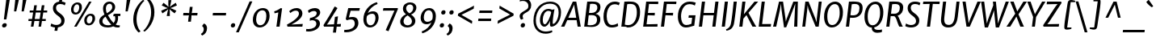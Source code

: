 SplineFontDB: 3.0
FontName: MerriweatherSans-Italic
FullName: Merriweather Sans Italic
FamilyName: Merriweather Sans
Weight: Normal
Copyright: Merriweather Sans is a low contrast semi condesed sans serif typeface designed to be readable at very small sizes. MerriweatherSans is traditional in feeling despite a the modern shapes it has adopted for screens.
Version: 001.001
ItalicAngle: -7.5
UnderlinePosition: -88
UnderlineWidth: 201
Ascent: 1638
Descent: 410
LayerCount: 2
Layer: 0 0 "Back"  1
Layer: 1 0 "Fore"  0
XUID: [1021 631 1661839179 1196648]
FSType: 0
OS2Version: 3
OS2_WeightWidthSlopeOnly: 0
OS2_UseTypoMetrics: 1
CreationTime: 1367324220
ModificationTime: 1367293730
PfmFamily: 17
TTFWeight: 400
TTFWidth: 5
LineGap: 0
VLineGap: 0
Panose: 2 0 8 3 6 0 0 9 0 4
OS2TypoAscent: 376
OS2TypoAOffset: 1
OS2TypoDescent: -150
OS2TypoDOffset: 1
OS2TypoLinegap: 0
OS2WinAscent: 12
OS2WinAOffset: 1
OS2WinDescent: 0
OS2WinDOffset: 1
HheadAscent: 12
HheadAOffset: 1
HheadDescent: 0
HheadDOffset: 1
OS2SubXSize: 1331
OS2SubYSize: 1228
OS2SubXOff: -20
OS2SubYOff: 153
OS2SupXSize: 1331
OS2SupYSize: 1228
OS2SupXOff: 94
OS2SupYOff: 716
OS2StrikeYSize: 201
OS2StrikeYPos: 684
OS2Vendor: 'STC '
OS2CodePages: 20000093.00000000
OS2UnicodeRanges: 00000007.00000000.00000000.00000000
Lookup: 1 0 0 "'aalt' Access All Alternates in Latin lookup 0"  {"'aalt' Access All Alternates in Latin lookup 0 subtable"  } ['aalt' ('DFLT' <'dflt' > 'latn' <'AZE ' 'CRT ' 'MOL ' 'ROM ' 'TRK ' 'dflt' > ) ]
Lookup: 3 0 0 "'aalt' Access All Alternates in Latin lookup 1"  {"'aalt' Access All Alternates in Latin lookup 1 subtable"  } ['aalt' ('DFLT' <'dflt' > 'latn' <'AZE ' 'CRT ' 'MOL ' 'ROM ' 'TRK ' 'dflt' > ) ]
Lookup: 1 0 0 "'locl' Localized Forms lookup 2"  {"'locl' Localized Forms lookup 2 subtable"  } ['locl' ('DFLT' <'AZE ' > ) ]
Lookup: 1 0 0 "'locl' Localized Forms lookup 3"  {"'locl' Localized Forms lookup 3 subtable"  } ['locl' ('DFLT' <'TRK ' > ) ]
Lookup: 4 0 0 "'locl' Localized Forms lookup 4"  {"'locl' Localized Forms lookup 4 subtable"  } ['locl' ('DFLT' <'TRK ' > ) ]
Lookup: 1 0 0 "'locl' Localized Forms lookup 5"  {"'locl' Localized Forms lookup 5 subtable"  } ['locl' ('DFLT' <'TRK ' > ) ]
Lookup: 1 0 0 "'locl' Localized Forms lookup 6"  {"'locl' Localized Forms lookup 6 subtable"  } ['locl' ('DFLT' <'MOL ' > ) ]
Lookup: 1 0 0 "'locl' Localized Forms lookup 7"  {"'locl' Localized Forms lookup 7 subtable"  } ['locl' ('DFLT' <'ROM ' > ) ]
Lookup: 1 0 0 "'locl' Localized Forms lookup 8"  {"'locl' Localized Forms lookup 8 subtable"  } ['locl' ('DFLT' <'CRT ' > ) ]
Lookup: 6 0 0 "'ordn' Ordinals in Latin lookup 9"  {"'ordn' Ordinals in Latin lookup 9 contextual 0"  "'ordn' Ordinals in Latin lookup 9 contextual 1"  "'ordn' Ordinals in Latin lookup 9 contextual 2"  "'ordn' Ordinals in Latin lookup 9 contextual 3"  } ['ordn' ('latn' <'AZE ' 'CRT ' 'MOL ' 'ROM ' 'TRK ' 'dflt' > ) ]
Lookup: 4 0 0 "'frac' Diagonal Fractions in Latin lookup 10"  {"'frac' Diagonal Fractions in Latin lookup 10 subtable"  } ['frac' ('latn' <'AZE ' 'CRT ' 'MOL ' 'ROM ' 'TRK ' 'dflt' > ) ]
Lookup: 1 0 0 "'sups' Superscript in Latin lookup 11"  {"'sups' Superscript in Latin lookup 11 subtable" ("superior" ) } ['sups' ('latn' <'AZE ' 'CRT ' 'MOL ' 'ROM ' 'TRK ' 'dflt' > ) ]
Lookup: 4 0 1 "'liga' Standard Ligatures in Latin lookup 12"  {"'liga' Standard Ligatures in Latin lookup 12 subtable"  } ['liga' ('latn' <'AZE ' 'CRT ' 'MOL ' 'ROM ' 'dflt' > ) ]
Lookup: 1 0 0 "'liga' Standard Ligatures in Latin lookup 13"  {"'liga' Standard Ligatures in Latin lookup 13 subtable"  } ['liga' ('latn' <'TRK ' > ) ]
Lookup: 4 0 1 "'liga' Standard Ligatures in Latin lookup 14"  {"'liga' Standard Ligatures in Latin lookup 14 subtable"  } ['liga' ('latn' <'TRK ' > ) ]
Lookup: 1 0 0 "'liga' Standard Ligatures in Latin lookup 15"  {"'liga' Standard Ligatures in Latin lookup 15 subtable"  } ['liga' ('latn' <'TRK ' > ) ]
Lookup: 1 0 0 "Single Substitution lookup 16"  {"Single Substitution lookup 16 subtable"  } []
DEI: 91125
ChainSub2: coverage "'ordn' Ordinals in Latin lookup 9 contextual 3"  0 0 0 1
 1 2 0
  Coverage: 1 o
  BCoverage: 6 period
  BCoverage: 49 zero one two three four five six seven eight nine
 1
  SeqLookup: 0 "Single Substitution lookup 16" 
EndFPST
ChainSub2: coverage "'ordn' Ordinals in Latin lookup 9 contextual 2"  0 0 0 1
 1 2 0
  Coverage: 1 a
  BCoverage: 6 period
  BCoverage: 49 zero one two three four five six seven eight nine
 1
  SeqLookup: 0 "Single Substitution lookup 16" 
EndFPST
ChainSub2: coverage "'ordn' Ordinals in Latin lookup 9 contextual 1"  0 0 0 1
 1 1 0
  Coverage: 1 o
  BCoverage: 49 zero one two three four five six seven eight nine
 1
  SeqLookup: 0 "Single Substitution lookup 16" 
EndFPST
ChainSub2: coverage "'ordn' Ordinals in Latin lookup 9 contextual 0"  0 0 0 1
 1 1 0
  Coverage: 1 a
  BCoverage: 49 zero one two three four five six seven eight nine
 1
  SeqLookup: 0 "Single Substitution lookup 16" 
EndFPST
LangName: 1033 "Copyright (c) 2013, Sorkin Type Co (www.sorkintype.com) with Reserved Font Name 'Merriweather'" "" "" "EbenSorkin: Merriweather Sans Italic: 2013" "MerriweatherSans-Italic" "Version 1.000" "" "Merriweather is a trademark of Sorkin Type Co." "Eben Sorkin" "Eben Sorkin ( eben@eyebytes.com )" "Merriweather Sans is a low contrast semi condesed sans serif typeface designed to be readable at very small sizes. MerriweatherSans is traditional in feeling despite a the modern shapes it has adopted for screens." "sorkintype.com" "sorkintype.com" "This Font Software is licensed under the SIL Open Font License, Version 1.1. This license is available with a FAQ at: http://scripts.sil.org/OFL" "http://scripts.sil.org/OFL" 
Encoding: UnicodeBmp
UnicodeInterp: none
NameList: Adobe Glyph List
DisplaySize: -36
AntiAlias: 1
FitToEm: 1
WinInfo: 42 42 15
BeginPrivate: 7
BlueValues 27 [-29 0 1134 1171 1522 1546]
OtherBlues 41 [-560 -545 -517 -492 1634 1699 1960 2000]
BlueScale 8 0.039625
StdHW 5 [157]
StdVW 5 [206]
StemSnapV 9 [171 206]
ExpansionFactor 4 0.06
EndPrivate
BeginChars: 65554 451

StartChar: .notdef
Encoding: 65536 -1 0
Width: 1872
Flags: MW
HStem: 0 219<586 586>
VStem: 228 229<1068 1068 1068 1416> 1417 227<341 341 1067 1067>
LayerCount: 2
Fore
SplineSet
228 0 m 1
 228 1416 l 1
 1644 1416 l 1
 1644 0 l 1
 228 0 l 1
458 363 m 1
 586 219 l 1
 933 587 l 1
 1295 219 l 1
 1417 341 l 1
 1054 709 l 1
 1417 1067 l 1
 1289 1191 l 1
 937 825 l 1
 580 1193 l 1
 457 1068 l 1
 816 705 l 1
 458 363 l 1
EndSplineSet
EndChar

StartChar: .null
Encoding: 57344 57344 1
Width: 0
Flags: W
LayerCount: 2
EndChar

StartChar: CR
Encoding: 57345 57345 2
Width: 0
Flags: W
LayerCount: 2
EndChar

StartChar: space
Encoding: 32 32 3
Width: 485
Flags: W
LayerCount: 2
EndChar

StartChar: numbersign
Encoding: 35 35 4
Width: 1405
Flags: MW
HStem: 0 21G<267 267 267 429 752 752 752 912> 365 128<119 325 111 345 511 803 989 1208> 898 127<197 409 189 429 596 887 1074 1298>
VStem: 111 1195<365 1025>
LayerCount: 2
Fore
SplineSet
267 0 m 1
 325 365 l 1
 111 365 l 1
 119 493 l 1
 345 493 l 1
 409 898 l 1
 189 898 l 1
 197 1025 l 1
 429 1025 l 1
 482 1357 l 1
 647 1357 l 1
 596 1025 l 1
 907 1025 l 1
 963 1357 l 1
 1128 1357 l 1
 1074 1025 l 1
 1306 1025 l 1
 1298 898 l 1
 1054 898 l 1
 989 493 l 1
 1216 493 l 1
 1208 365 l 1
 969 365 l 1
 912 0 l 1
 752 0 l 1
 803 365 l 1
 491 365 l 1
 429 0 l 1
 267 0 l 1
511 493 m 1
 823 493 l 1
 887 898 l 1
 576 898 l 1
 511 493 l 1
EndSplineSet
EndChar

StartChar: ampersand
Encoding: 38 38 5
Width: 1534
Flags: MW
HStem: -20 134<1198 1406> -17 140<571.5 694.5 571.5 707.5> 684 146<1108 1430 1108 1278> 1413 133<670.5 799.5>
VStem: 94 204<276.5 432 276.5 465.5> 335 180<1075.5 1206.5 1075.5 1248.5> 919 186<1134.5 1273.5> 1109 181<496.5 570>
LayerCount: 2
Fore
SplineSet
94 368 m 0x7e
 94 563 248 679 424 778 c 1
 376 883 335 1018 335 1128 c 0
 335 1369 508 1546 749 1546 c 0
 982 1546 1105 1373 1105 1237 c 0x7e
 1105 979 863 856 644 737 c 1
 750 553 868 388 1008 259 c 1
 1072 328 1109 424 1109 542 c 0
 1109 598 1099 645 1087 682 c 1
 1044 678 1008 671 987 661 c 1
 997 795 l 1
 1015 813 1064 830 1152 830 c 2
 1439 829 l 1
 1430 684 l 1
 1278 684 l 1
 1285 658 1290 626 1290 586 c 0x7d
 1290 407 1236 263 1137 161 c 1
 1208 123 1284 111 1380 114 c 1
 1406 114 l 1
 1385 -6 l 1
 1334 -17 1274 -20 1236 -20 c 0xbe
 1160 -20 1059 4 985 52 c 1
 890 7 774 -17 641 -17 c 0
 366 -17 94 85 94 368 c 0x7e
576 860 m 1
 756 956 919 1053 919 1216 c 0
 919 1331 857 1413 742 1413 c 0
 599 1413 515 1279 515 1134 c 0
 515 1017 545 924 576 860 c 1
298 372 m 0
 298 181 486 123 657 123 c 0
 732 123 802 136 862 160 c 1
 679 336 595 480 494 649 c 1
 381 576 298 492 298 372 c 0
EndSplineSet
EndChar

StartChar: quotesingle
Encoding: 39 39 6
Width: 524
Flags: MW
HStem: 966 721<224 528 301 364>
VStem: 224 304
LayerCount: 2
Fore
SplineSet
224 966 m 1
 301 1687 l 1
 528 1687 l 1
 364 966 l 1
 224 966 l 1
EndSplineSet
EndChar

StartChar: parenleft
Encoding: 40 40 7
Width: 854
Flags: MW
HStem: 1682 21G<914 914>
VStem: 203 208<291.5 539.5>
LayerCount: 2
Fore
SplineSet
203 505 m 0
 203 574 208 647 218 724 c 0
 296 1301 729 1688 827 1741 c 1
 914 1682 l 1
 830 1628 523 1299 431 773 c 1
 420 690 411 586 411 512 c 0
 411 71 597 -195 668 -255 c 1
 560 -319 l 1
 543 -319 l 1
 469 -269 203 -8 203 505 c 0
EndSplineSet
EndChar

StartChar: parenright
Encoding: 41 41 8
Width: 854
Flags: MW
HStem: -275 21
VStem: 464 208<888.5 1136.5>
LayerCount: 2
Fore
SplineSet
672 923 m 0
 672 854 667 781 657 704 c 0
 579 127 146 -260 48 -313 c 1
 -39 -254 l 1
 45 -200 352 129 444 655 c 1
 455 738 464 842 464 916 c 0
 464 1357 278 1623 207 1683 c 1
 315 1747 l 1
 332 1747 l 1
 406 1697 672 1436 672 923 c 0
EndSplineSet
EndChar

StartChar: asterisk
Encoding: 42 42 9
Width: 1366
Flags: MW
HStem: 1129 20G<810 810> 1130 20G<652 652>
VStem: 231 1000<982 1318>
LayerCount: 2
Fore
SplineSet
582 648 m 1x60
 641 939 l 1
 683 1084 l 1
 565 986 l 1
 308 815 l 1
 231 982 l 1
 510 1102 l 1
 652 1150 l 1
 520 1197 l 1x60
 265 1318 l 1
 380 1484 l 1
 598 1314 l 1
 698 1219 l 1
 685 1361 l 1
 687 1653 l 1
 879 1653 l 1
 820 1361 l 1
 777 1219 l 1
 897 1314 l 1
 1154 1485 l 1
 1231 1318 l 1
 952 1197 l 1
 810 1149 l 1
 942 1102 l 1xa0
 1197 982 l 1
 1082 816 l 1
 863 986 l 1
 762 1084 l 1
 778 939 l 1
 779 647 l 1
 582 648 l 1x60
EndSplineSet
EndChar

StartChar: plus
Encoding: 43 43 10
Width: 1366
Flags: MW
HStem: 693 158<259 466 241 485 901 1138>
VStem: 241 915<693 851>
LayerCount: 2
Fore
SplineSet
554 295 m 1
 581 536 l 1
 607 700 l 1
 466 693 l 1
 241 693 l 1
 259 851 l 1
 485 851 l 1
 623 840 l 1
 636 1005 l 1
 663 1235 l 1
 841 1235 l 1
 815 1005 l 1
 786 841 l 1
 901 851 l 1
 1156 851 l 1
 1138 693 l 1
 883 693 l 1
 771 700 l 1
 769 645 764 591 761 536 c 1
 733 295 l 1
 554 295 l 1
EndSplineSet
EndChar

StartChar: comma
Encoding: 44 44 11
Width: 526
Flags: MW
HStem: -501 21G<61 61>
VStem: 165 208<-152 -64>
LayerCount: 2
Fore
SplineSet
69 83 m 1
 76 137 l 1
 182 265 l 1
 335 207 373 61 373 -41 c 0
 373 -263 244 -435 61 -501 c 1
 -12 -412 l 1
 -9 -391 l 1
 91 -342 165 -233 165 -108 c 0
 165 -20 128 65 69 83 c 1
EndSplineSet
EndChar

StartChar: period
Encoding: 46 46 12
Width: 526
Flags: MW
HStem: -22 21G<175.5 255.5>
VStem: 89 276<88 131.5>
LayerCount: 2
Fore
SplineSet
89 90 m 0
 89 173 151 250 246 250 c 0
 331 250 365 197 365 138 c 0
 365 38 303 -22 208 -22 c 0
 143 -22 89 24 89 90 c 0
EndSplineSet
EndChar

StartChar: slash
Encoding: 47 47 13
Width: 854
Flags: MW
HStem: -362 1959<-93 942 -93 942>
VStem: -93 1035
LayerCount: 2
Fore
SplineSet
79 -362 m 1
 -93 -362 l 1
 768 1597 l 1
 942 1597 l 1
 79 -362 l 1
EndSplineSet
EndChar

StartChar: zero
Encoding: 48 48 14
Width: 1278
Flags: MW
HStem: -16 140<482.5 706 482.5 719> 1017 139
VStem: 103 207<373.5 574 373.5 651.5> 958 207<543 773.5>
LayerCount: 2
Fore
SplineSet
103 450 m 0
 103 853 392 1156 734 1156 c 0
 1041 1156 1165 955 1165 691 c 0
 1165 315 899 -16 539 -16 c 0
 234 -16 103 208 103 450 c 0
310 466 m 0
 310 281 394 124 571 124 c 0
 841 124 958 415 958 671 c 0
 958 876 894 1014 717 1017 c 0
 403 1023 310 682 310 466 c 0
EndSplineSet
EndChar

StartChar: one
Encoding: 49 49 15
Width: 930
Flags: MW
HStem: 0 21G<315 315 315 516> 1142 20G
VStem: 176 500<960 1142>
LayerCount: 2
Fore
SplineSet
315 0 m 1
 437 892 l 1
 360 867 285 848 198 833 c 1
 176 960 l 1
 316 991 486 1089 592 1162 c 1
 676 1142 l 1
 516 0 l 1
 315 0 l 1
EndSplineSet
Substitution2: "'sups' Superscript in Latin lookup 11 subtable" onesuperior
EndChar

StartChar: two
Encoding: 50 50 16
Width: 1249
Flags: MW
HStem: 0 134<346 346 346 1038> 1001 161<565 685>
VStem: 822 221<699.5 871.5>
LayerCount: 2
Fore
SplineSet
95 0 m 1
 62 130 l 1
 452 321 822 594 822 805 c 0
 822 938 755 1001 615 1001 c 0
 478 1001 354 913 278 850 c 1
 205 964 l 1
 286 1049 459 1162 671 1162 c 0
 931 1162 1043 1001 1043 826 c 0
 1043 541 700 312 346 134 c 1
 1065 173 l 1
 1038 0 l 1
 95 0 l 1
EndSplineSet
Substitution2: "'sups' Superscript in Latin lookup 11 subtable" twosuperior
EndChar

StartChar: three
Encoding: 51 51 17
Width: 1104
Flags: MW
HStem: -327 153<179 317.5 170.5 378> 385 97 976 186<507 595>
VStem: 696 231<51 226> 718 223<790.5 884>
LayerCount: 2
Fore
SplineSet
59 -164 m 1xf0
 108 -170 152 -174 189 -174 c 0
 446 -174 696 -57 696 159 c 0xf0
 696 293 620 383 418 385 c 1
 276 351 l 1
 293 522 l 1
 473 559 718 639 718 842 c 0
 718 926 646 976 544 976 c 0
 410 976 311 915 222 850 c 1
 160 998 l 1
 227 1063 400 1162 614 1162 c 0
 784 1162 941 1077 941 881 c 0xe8
 941 700 757 545 573 482 c 1
 804 482 927 338 927 176 c 0
 927 -132 553 -327 203 -327 c 0
 155 -327 104 -323 43 -315 c 1
 59 -164 l 1xf0
EndSplineSet
Substitution2: "'sups' Superscript in Latin lookup 11 subtable" threesuperior
EndChar

StartChar: four
Encoding: 52 52 18
Width: 1264
Flags: MW
HStem: 0 139 0 166 1147 20G<911 911>
VStem: 20 1110<94 174>
LayerCount: 2
Fore
SplineSet
56 0 m 1xb0
 20 94 l 1
 262 460 467 801 722 1256 c 1
 769 1256 l 1
 911 1167 l 1
 315 230 l 1
 236 131 l 1
 691 148 l 1xb0
 749 614 l 1
 942 649 l 1
 879 159 l 1
 1130 174 l 1x70
 1109 0 l 1
 859 0 l 1
 812 -375 l 1
 623 -375 l 1
 672 0 l 1
 56 0 l 1xb0
EndSplineSet
EndChar

StartChar: five
Encoding: 53 53 19
Width: 1116
Flags: MW
HStem: -346 150<158.5 296.5 135.5 394.5> 426 154<546.5 564> 977 169<466 860 313 1012 466 466> 977 185<882 1012>
VStem: 725 231<46 255>
LayerCount: 2
Fore
SplineSet
68 -189 m 1xe8
 99 -194 124 -196 147 -196 c 0
 446 -196 725 -79 725 170 c 0
 725 340 641 426 487 426 c 0
 415 426 304 406 225 373 c 1
 152 448 l 1
 313 1146 l 1
 860 1146 l 1xe8
 882 1162 l 1
 1050 1162 l 1xd8
 1012 977 l 1
 466 977 l 1
 350 551 l 1
 416 569 515 580 578 580 c 0
 850 580 956 425 956 208 c 0
 956 -116 614 -346 175 -346 c 0
 142 -346 85 -343 45 -329 c 1
 68 -189 l 1xe8
EndSplineSet
EndChar

StartChar: six
Encoding: 54 54 20
Width: 1263
Flags: MW
HStem: -16 138<507.5 715.5 507.5 737.5> 836 153<678 767.5>
VStem: 145 197<383 510 383 750> 911 199<486.5 668.5>
LayerCount: 2
Fore
SplineSet
145 493 m 0
 145 1007 509 1434 1002 1571 c 1
 1046 1456 l 1
 745 1347 514 1120 420 869 c 1
 488 930 595 989 761 989 c 0
 1016 989 1110 800 1110 605 c 0
 1110 313 917 -16 558 -16 c 0
 284 -16 145 220 145 493 c 0
342 474 m 0
 342 292 411 122 604 122 c 0
 827 122 911 397 911 576 c 0
 911 761 822 836 713 836 c 0
 514 836 412 734 369 687 c 1
 350 602 342 546 342 474 c 0
EndSplineSet
EndChar

StartChar: seven
Encoding: 55 55 21
Width: 1096
Flags: MW
HStem: 986 160 1103 43<136 1060>
VStem: 102 958<984 1103>
LayerCount: 2
Fore
SplineSet
279 -254 m 1xa0
 834 988 l 1
 102 984 l 1
 136 1146 l 1
 1028 1146 l 1xa0
 1060 1103 l 1x60
 457 -320 l 1
 279 -254 l 1xa0
EndSplineSet
EndChar

StartChar: eight
Encoding: 56 56 22
Width: 1270
Flags: MW
HStem: -16 136<514 671.5 514 703> 1440 129<671.5 797.5>
VStem: 123 212<301.5 377 301.5 459> 297 201<1128 1264 1128 1292> 868 216<297 443> 951 197<1146 1295.5>
LayerCount: 2
Fore
SplineSet
123 352 m 0xe4
 123 566 297 739 490 821 c 1
 381 909 297 1008 297 1161 c 0
 297 1423 497 1569 764 1569 c 0
 980 1569 1148 1442 1148 1240 c 0xd4
 1148 1037 981 858 811 803 c 1
 957 701 1084 575 1084 407 c 0xe8
 1084 141 849 -16 557 -16 c 0
 351 -16 123 105 123 352 c 0xe4
709 879 m 1
 846 940 951 1067 951 1225 c 0
 951 1366 853 1440 742 1440 c 0
 601 1440 498 1331 498 1197 c 0xd4
 498 1059 586 967 709 879 c 1
335 377 m 1
 335 226 436 120 592 120 c 0
 751 120 868 225 868 369 c 0xe8
 868 517 766 633 593 748 c 1
 453 679 339 540 335 377 c 1
EndSplineSet
EndChar

StartChar: nine
Encoding: 57 57 23
Width: 1263
Flags: MW
HStem: 148 153<502.5 593.5> 1025 138<533.5 741.5>
VStem: 139 199<475 660.5 475 688> 907 197<637 764>
LayerCount: 2
Fore
SplineSet
203 -313 m 1
 504 -204 735 27 829 278 c 1
 767 212 669 148 518 148 c 0
 242 148 139 342 139 542 c 0
 139 834 332 1163 691 1163 c 0
 965 1163 1104 927 1104 654 c 0
 1104 140 740 -291 247 -428 c 1
 203 -313 l 1
566 301 m 0
 747 301 840 410 880 460 c 1
 899 545 907 601 907 673 c 0
 907 855 838 1025 645 1025 c 0
 422 1025 338 750 338 571 c 0
 338 379 439 301 566 301 c 0
EndSplineSet
EndChar

StartChar: colon
Encoding: 58 58 24
Width: 526
Flags: MW
HStem: -22 21G<154.5 234.5> 787 21G<247.5 327.5>
VStem: 68 276<88 131.5> 161 276<897 940.5>
LayerCount: 2
Fore
SplineSet
68 90 m 0xa0
 68 173 130 250 225 250 c 0
 310 250 344 197 344 138 c 0
 344 38 282 -22 187 -22 c 0
 122 -22 68 24 68 90 c 0xa0
161 899 m 0x50
 161 982 223 1059 318 1059 c 0
 403 1059 437 1006 437 947 c 0
 437 847 375 787 280 787 c 0
 215 787 161 833 161 899 c 0x50
EndSplineSet
EndChar

StartChar: semicolon
Encoding: 59 59 25
Width: 526
Flags: MW
HStem: -501 21G<61 61> 787 21G<250.5 330.5>
VStem: 164 276<897 940.5> 165 208<-152 -64>
LayerCount: 2
Fore
SplineSet
69 83 m 1x90
 76 137 l 1
 182 265 l 1
 335 207 373 61 373 -41 c 0
 373 -263 244 -435 61 -501 c 1
 -12 -412 l 1
 -9 -391 l 1
 91 -342 165 -233 165 -108 c 0
 165 -20 128 65 69 83 c 1x90
164 899 m 0x60
 164 982 226 1059 321 1059 c 0
 406 1059 440 1006 440 947 c 0
 440 847 378 787 283 787 c 0
 218 787 164 833 164 899 c 0x60
EndSplineSet
EndChar

StartChar: less
Encoding: 60 60 26
Width: 1368
Flags: MW
HStem: 176 1148<1085 1220>
VStem: 195 1025<686 1324>
LayerCount: 2
Fore
SplineSet
195 686 m 1
 211 814 l 1
 1220 1324 l 1
 1196 1130 l 1
 420 741 l 1
 1105 353 l 1
 1085 176 l 1
 195 686 l 1
EndSplineSet
EndChar

StartChar: equal
Encoding: 61 61 27
Width: 1063
Flags: MW
HStem: 339 157<96 929 114 911> 848 157<166 999 184 981>
VStem: 96 903<339 1005>
LayerCount: 2
Fore
SplineSet
166 848 m 1
 184 1005 l 1
 999 1005 l 1
 981 848 l 1
 166 848 l 1
96 339 m 1
 114 496 l 1
 929 496 l 1
 911 339 l 1
 96 339 l 1
EndSplineSet
EndChar

StartChar: greater
Encoding: 62 62 28
Width: 1368
Flags: MW
HStem: 179 1148<250 385>
VStem: 250 1025<179 817>
LayerCount: 2
Fore
SplineSet
1275 817 m 1
 1259 689 l 1
 250 179 l 1
 274 373 l 1
 1050 762 l 1
 365 1150 l 1
 385 1327 l 1
 1275 817 l 1
EndSplineSet
EndChar

StartChar: question
Encoding: 63 63 29
Width: 1020
Flags: MW
HStem: -22 21G<420.5 500.5> 1619 160<461.5 567.5>
VStem: 269 190<646 751.5> 334 276<88 131.5> 821 181<1303 1417.5>
LayerCount: 2
Fore
SplineSet
359 464 m 1xe8
 311 505 269 600 269 692 c 0
 269 811 367 897 558 1000 c 1
 669 1057 793 1131 812 1221 c 0
 819 1250 821 1289 821 1317 c 0
 821 1518 648 1619 487 1619 c 0
 404 1619 350 1612 270 1586 c 1
 298 1726 l 1
 327 1756 422 1779 501 1779 c 0
 869 1779 1002 1561 1002 1348 c 0
 1002 877 459 923 459 673 c 0
 459 613 496 544 503 513 c 1
 376 463 l 1
 359 464 l 1xe8
334 90 m 0xd8
 334 173 396 250 491 250 c 0
 576 250 610 197 610 138 c 0
 610 38 548 -22 453 -22 c 0
 388 -22 334 24 334 90 c 0xd8
EndSplineSet
EndChar

StartChar: at
Encoding: 64 64 30
Width: 1968
Flags: MW
HStem: -440 139<745.5 972 745.5 983.5> 7 153<791.5 885> 11 174<1353 1390.5> 967 125<951 1092.5> 1414 131<890 1299.5>
VStem: 121 152<144 650 144 736> 533 179 1167 177<204 233.5 204 248.5> 1716 153<697.5 1078.5>
LayerCount: 2
Fore
SplineSet
121 374 m 0xdf80
 121 1098 595 1545 1185 1545 c 0
 1609 1545 1869 1289 1869 889 c 0
 1869 330 1524 11 1257 11 c 0xbf80
 1167 11 1167 106 1167 225 c 0
 1167 272 1173 312 1179 371 c 1
 1089 158 959 7 811 7 c 0xdf80
 676 7 527 137 533 434 c 0
 539 725 703 1092 1073 1092 c 0
 1128 1092 1237 1077 1293 1038 c 1
 1458 1068 l 1
 1419 915 1368 601 1349 400 c 0
 1339 297 1344 254 1344 213 c 0
 1344 195 1348 185 1358 185 c 0xbf80
 1526 185 1716 536 1716 859 c 0
 1716 1298 1452 1414 1147 1414 c 0
 606 1414 273 902 273 398 c 0
 273 -110 578 -301 913 -301 c 0
 1031 -301 1223 -260 1291 -227 c 1
 1324 -324 l 1
 1232 -394 1069 -440 898 -440 c 0
 449 -440 121 -143 121 374 c 0xdf80
712 447 m 0
 712 290 741 160 842 160 c 0
 979 160 1215 652 1245 892 c 1
 1212 943 1120 967 1065 967 c 0
 837 967 712 677 712 447 c 0
EndSplineSet
EndChar

StartChar: A
Encoding: 65 65 31
Width: 1265
Flags: MW
HStem: 0 21G<-76 -76 -76 135 977 977 977 1175> 396 151<386 885 386 911 317 885> 1510 20G<670 889 889 889>
VStem: -76 1251<0 0>
LayerCount: 2
Fore
SplineSet
-76 0 m 1
 670 1530 l 1
 889 1530 l 1
 1175 0 l 1
 977 0 l 1
 911 396 l 1
 317 396 l 1
 135 0 l 1
 -76 0 l 1
386 547 m 1
 885 547 l 1
 770 1236 l 1
 757 1352 l 1
 701 1230 l 1
 386 547 l 1
EndSplineSet
EndChar

StartChar: B
Encoding: 66 66 32
Width: 1240
Flags: MW
HStem: -14 141<480 624 480 655.5> 0 21G<110 110 110 202> 723 140<560.5 686 560.5 703.5> 1408 138<641 752.5> 1510 20G<303 404 404 404>
VStem: 923 211 944 198
LayerCount: 2
Fore
SplineSet
110 0 m 1x74
 303 1530 l 1
 404 1530 l 1xac
 497 1531 590 1546 692 1546 c 0
 1041 1546 1139 1383 1142 1218 c 0xb2
 1146 1000 1021 864 838 802 c 1
 1001 781 1131 662 1134 490 c 0xb4
 1140 127 854 -14 457 -14 c 0
 380 -14 273 0 202 0 c 2
 110 0 l 1x74
417 864 m 1
 468 861 534 863 587 863 c 0
 785 863 948 977 944 1195 c 0
 941 1336 859 1408 646 1408 c 0
 617 1408 533 1406 484 1398 c 1xb2
 417 864 l 1
326 146 m 1xb4
 365 131 460 127 500 127 c 0
 748 127 928 212 923 468 c 0
 920 642 804 723 603 723 c 0
 502 723 439 719 398 716 c 1
 326 146 l 1xb4
EndSplineSet
EndChar

StartChar: C
Encoding: 67 67 33
Width: 1141
Flags: MW
HStem: -16 158<531.5 735.5 531.5 743> 1380 166<616 882 614 891.5>
VStem: 107 202
LayerCount: 2
Fore
SplineSet
610 -16 m 0
 236 -16 112 317 107 627 c 0
 97 1175 411 1546 817 1546 c 0
 947 1546 1019 1521 1088 1497 c 2
 1142 1479 l 1
 1072 1315 l 1
 1041 1332 973 1380 810 1380 c 0
 422 1380 304 934 309 648 c 0
 314 366 417 142 646 142 c 0
 825 142 966 218 1005 250 c 1
 1035 84 l 1
 996 54 876 -16 610 -16 c 0
EndSplineSet
EndChar

StartChar: D
Encoding: 68 68 34
Width: 1377
Flags: MW
HStem: -16 150 0 21G<110 110 110 211> 1400 146<674.5 814> 1510 20G<303 411 411 411>
VStem: 1093 205
LayerCount: 2
Fore
SplineSet
110 0 m 1x68
 303 1530 l 1
 411 1530 l 1x98
 501 1531 628 1546 721 1546 c 0
 1128 1546 1292 1293 1298 922 c 1
 1308 393 992 -28 522 -16 c 0xa8
 494 -15 440 -12 409 -9 c 0
 364 -5 267 0 211 0 c 2
 110 0 l 1x68
328 163 m 1
 389 143 481 131 564 134 c 0
 938 146 1099 547 1093 906 c 0
 1087 1275 966 1400 662 1400 c 0
 608 1400 522 1391 482 1381 c 1xa8
 328 163 l 1
EndSplineSet
EndChar

StartChar: E
Encoding: 69 69 35
Width: 1138
Flags: MW
HStem: 0 157 702 155 1377 153
VStem: 110 960
LayerCount: 2
Fore
SplineSet
110 0 m 1
 303 1530 l 1
 1070 1530 l 1
 1063 1373 l 1
 482 1381 l 1
 415 854 l 1
 853 861 l 1
 841 695 l 1
 398 710 l 1
 326 149 l 1
 1026 165 l 1
 1012 0 l 1
 110 0 l 1
EndSplineSet
EndChar

StartChar: F
Encoding: 70 70 36
Width: 1057
Flags: MW
HStem: 0 21G<110 110 110 308> 702 156 1377 153
VStem: 110 983
LayerCount: 2
Fore
SplineSet
110 0 m 1
 303 1530 l 1
 1093 1530 l 1
 1079 1373 l 1
 482 1381 l 1
 416 854 l 1
 886 862 l 1
 874 694 l 1
 398 710 l 1
 308 0 l 1
 110 0 l 1
EndSplineSet
EndChar

StartChar: G
Encoding: 71 71 37
Width: 1340
Flags: MW
HStem: -16 155<519 688> 570 159<802 1014 782 1229> 1386 160<645 930>
VStem: 109 201
LayerCount: 2
Fore
SplineSet
608 -16 m 0
 254 -16 114 317 109 627 c 0
 99 1175 427 1546 845 1546 c 0
 1029 1546 1142 1511 1206 1490 c 1
 1244 1479 l 1
 1182 1300 l 1
 1135 1336 1018 1386 842 1386 c 0
 448 1386 305 954 310 648 c 0
 314 401 394 139 644 139 c 0
 733 139 858 163 968 212 c 1
 1014 570 l 1
 782 570 l 1
 802 729 l 1
 1229 729 l 1
 1147 94 l 1
 1108 90 1064 77 1010 61 c 0
 909 31 768 -16 608 -16 c 0
EndSplineSet
EndChar

StartChar: H
Encoding: 72 72 38
Width: 1410
Flags: MW
HStem: 0 21G<110 110 110 308 961 961 961 1159> 694 150<414 1048 395 1067> 1510 20G<303 501 501 501 1154 1352 1352 1352>
VStem: 110 1242
LayerCount: 2
Fore
SplineSet
110 0 m 1
 303 1530 l 1
 501 1530 l 1
 414 844 l 1
 1067 844 l 1
 1154 1530 l 1
 1352 1530 l 1
 1159 0 l 1
 961 0 l 1
 1048 694 l 1
 395 694 l 1
 308 0 l 1
 110 0 l 1
EndSplineSet
EndChar

StartChar: I
Encoding: 73 73 39
Width: 580
Flags: MW
HStem: 0 21G<127 127 127 325> 1510 20G<320 518 518 518>
VStem: 127 391
LayerCount: 2
Fore
SplineSet
127 0 m 1
 320 1530 l 1
 518 1530 l 1
 325 0 l 1
 127 0 l 1
EndSplineSet
EndChar

StartChar: J
Encoding: 74 74 40
Width: 582
Flags: MW
HStem: 1510 20G<319 517 517 517>
VStem: -170 687
LayerCount: 2
Fore
SplineSet
131 86 m 0
 217 476 268 1095 319 1530 c 1
 517 1530 l 1
 445 859 354 170 323 75 c 0
 237 -197 66 -281 -135 -315 c 1
 -170 -227 l 1
 -12 -176 102 -44 131 86 c 0
EndSplineSet
EndChar

StartChar: K
Encoding: 75 75 41
Width: 1245
Flags: MW
HStem: 0 21G<110 110 110 308 949 949 949 1187> 1510 20G<303 501 501 501 1075 1307 1307 1307>
VStem: 110 1197
LayerCount: 2
Fore
SplineSet
110 0 m 1
 303 1530 l 1
 501 1530 l 1
 403 758 l 1
 1075 1530 l 1
 1307 1530 l 1
 692 848 l 1
 797 678 891 503 983 340 c 0
 1051 219 1118 103 1187 0 c 1
 949 0 l 1
 930 27 851 177 765 339 c 0
 692 475 615 619 565 707 c 1
 369 489 l 1
 308 0 l 1
 110 0 l 1
EndSplineSet
EndChar

StartChar: L
Encoding: 76 76 42
Width: 978
Flags: MW
HStem: 0 167 1510 20G<303 501 501 501>
VStem: 110 789<0 170>
LayerCount: 2
Fore
SplineSet
110 0 m 1
 303 1530 l 1
 501 1530 l 1
 329 165 l 1
 899 170 l 1
 877 0 l 1
 110 0 l 1
EndSplineSet
EndChar

StartChar: M
Encoding: 77 77 43
Width: 1791
Flags: MW
HStem: -18 21G<746 746> 0 21G<48 48 48 248 1385 1385 1385 1586> 1403 127<1459 1459> 1510 20G<428 682 682 682 1335 1622 1622 1622>
VStem: 48 1574<0 1530> 1447 157
LayerCount: 2
Fore
SplineSet
48 0 m 1x58
 428 1530 l 1
 682 1530 l 1
 843 470 l 1
 858 301 l 1
 908 470 l 1
 1335 1530 l 1
 1622 1530 l 1
 1586 0 l 1
 1385 0 l 1
 1435 1020 l 1
 1459 1403 l 1x64
 1323 1068 l 1
 886 -3 l 1
 746 -18 l 1
 585 1043 l 1
 549 1402 l 1xa8
 486 1033 l 1
 248 0 l 1
 48 0 l 1x58
EndSplineSet
EndChar

StartChar: N
Encoding: 78 78 44
Width: 1400
Flags: MW
HStem: 0 21G<110 110 110 295 956 956 956 1149> 1510 20G<303 509 509 509 1154 1342 1342 1342>
VStem: 110 1232
LayerCount: 2
Fore
SplineSet
110 0 m 1
 303 1530 l 1
 509 1530 l 1
 949 468 l 1
 1012 261 l 1
 1031 510 l 1
 1154 1530 l 1
 1342 1530 l 1
 1149 0 l 1
 956 0 l 1
 501 1075 l 1
 448 1307 l 1
 421 1009 l 1
 295 0 l 1
 110 0 l 1
EndSplineSet
EndChar

StartChar: O
Encoding: 79 79 45
Width: 1378
Flags: MW
HStem: -16 152<525.5 773 525.5 811> 1389 157<640.5 887.5>
VStem: 108 206 1099 206
LayerCount: 2
Fore
SplineSet
599 -16 m 0
 274 -16 114 267 108 610 c 0
 98 1140 402 1546 814 1546 c 0
 1139 1546 1299 1264 1305 921 c 0
 1314 400 1023 -16 599 -16 c 0
631 136 m 0
 915 136 1106 485 1099 883 c 0
 1093 1236 993 1389 782 1389 c 0
 499 1389 307 1028 314 648 c 0
 321 295 420 136 631 136 c 0
EndSplineSet
EndChar

StartChar: P
Encoding: 80 80 46
Width: 1180
Flags: MW
HStem: 0 21G<110 110 110 308> 520 156 1398 148<659.5 782> 1510 20G<303 419 419 468>
VStem: 970 201
LayerCount: 2
Fore
SplineSet
110 0 m 1xe8
 303 1530 l 1
 419 1530 l 2xd8
 517 1530 605 1546 714 1546 c 0
 1003 1546 1167 1422 1171 1157 c 0
 1178 764 921 520 557 520 c 0
 462 520 404 525 375 530 c 1
 308 0 l 1
 110 0 l 1xe8
395 690 m 1
 430 682 510 675 563 676 c 0
 845 679 965 845 970 1139 c 0
 973 1307 882 1398 682 1398 c 0
 629 1398 539 1389 481 1377 c 1xe8
 395 690 l 1
EndSplineSet
EndChar

StartChar: Q
Encoding: 81 81 47
Width: 1378
Flags: MW
HStem: -360 184<953.5 964> -15 21G -4 21G -4 140 1389 157<640.5 887.5>
VStem: 108 206 574 145 1099 206
LayerCount: 2
Fore
SplineSet
577 -15 m 1xcf
 267 -3 114 274 108 610 c 0
 98 1140 402 1546 814 1546 c 0
 1139 1546 1299 1264 1305 921 c 0
 1313 451 1077 66 719 -4 c 1xaf
 727 -167 883 -176 1024 -176 c 0
 1067 -176 1159 -168 1217 -148 c 1
 1217 -302 l 1
 1168 -336 1020 -360 908 -360 c 0
 717 -360 548 -248 577 -15 c 1xcf
631 136 m 0x9f
 915 136 1106 485 1099 883 c 0
 1093 1236 993 1389 782 1389 c 0
 499 1389 307 1028 314 648 c 0
 321 295 420 136 631 136 c 0x9f
EndSplineSet
EndChar

StartChar: R
Encoding: 82 82 48
Width: 1270
Flags: MW
HStem: -1 21G<1160 1160> 0 21G<108 108 108 306> 653 156 1394 152<661.5 779.5> 1510 20G<301 403 403 460.5>
VStem: 967 215
LayerCount: 2
Fore
SplineSet
108 0 m 1x74
 301 1530 l 1
 403 1530 l 2x6c
 518 1530 593 1546 712 1546 c 0
 1016 1546 1177 1417 1182 1192 c 0
 1187 948 1059 749 827 678 c 1
 878 626 940 499 966 418 c 1
 1069 170 1120 52 1160 -1 c 1
 933 1 l 1xb4
 905 45 869 123 804 306 c 1
 750 482 684 644 592 651 c 1
 592 651 461 653 388 653 c 1
 306 0 l 1
 108 0 l 1x74
408 812 m 1
 459 809 588 809 631 809 c 0
 868 809 973 972 967 1185 c 0
 963 1319 869 1394 690 1394 c 0
 633 1394 521 1385 481 1378 c 1x74
 408 812 l 1
EndSplineSet
EndChar

StartChar: S
Encoding: 83 83 49
Width: 1044
Flags: MW
HStem: -16 155<334 476.5 334 545.5> 1395 151<601.5 699>
VStem: 183 198 715 206
LayerCount: 2
Fore
SplineSet
29 75 m 1
 84 235 l 1
 121 194 271 139 397 139 c 0
 556 139 715 198 715 373 c 0
 715 485 663 577 498 686 c 0
 345 787 187 915 183 1137 c 0
 178 1396 377 1546 648 1546 c 0
 834 1546 940 1498 991 1461 c 1
 928 1310 l 1
 865 1375 737 1395 661 1395 c 0
 542 1395 389 1360 381 1189 c 0
 374 1029 444 960 615 844 c 0
 761 745 917 627 921 421 c 0
 926 127 697 -16 394 -16 c 0
 229 -16 73 38 29 75 c 1
EndSplineSet
EndChar

StartChar: T
Encoding: 84 84 50
Width: 1122
Flags: MW
HStem: 0 21G<381 381 381 579> 1378 151
VStem: 129 1066<1373 1530>
LayerCount: 2
Fore
SplineSet
381 0 m 1
 556 1384 l 1
 129 1373 l 1
 151 1530 l 1
 1195 1530 l 1
 1174 1373 l 1
 754 1384 l 1
 579 0 l 1
 381 0 l 1
EndSplineSet
EndChar

StartChar: U
Encoding: 85 85 51
Width: 1363
Flags: MW
HStem: -16 161<542.5 737 542.5 772.5> 1510 20G<277 475 475 475 1129 1322 1322 1322>
VStem: 146 203
LayerCount: 2
Fore
SplineSet
146 428 m 0
 145 480 153 534 159 593 c 1
 277 1530 l 1
 475 1530 l 1
 361 628 l 1
 353 555 348 493 349 436 c 0
 353 241 455 145 630 145 c 0
 844 145 972 286 1017 644 c 2
 1129 1530 l 1
 1322 1530 l 1
 1208 627 l 1
 1147 155 943 -16 602 -16 c 0
 304 -16 151 152 146 428 c 0
EndSplineSet
EndChar

StartChar: V
Encoding: 86 86 52
Width: 1169
Flags: MW
HStem: 0 21G<380 380 380 589> 1510 20G<128 326 326 326 1076 1286 1286 1286>
VStem: 128 1158<1530 1530>
LayerCount: 2
Fore
SplineSet
380 0 m 1
 128 1530 l 1
 326 1530 l 1
 489 429 l 1
 514 207 l 1
 600 429 l 1
 1076 1530 l 1
 1286 1530 l 1
 589 0 l 1
 380 0 l 1
EndSplineSet
EndChar

StartChar: W
Encoding: 87 87 53
Width: 1773
Flags: MW
HStem: -10 21G<358 358 358 562 1057 1057 1057 1259> 1510 20G<126 324 324 324 876 1066 1066 1066 1688 1888 1888 1888>
VStem: 126 1762<1530 1530>
LayerCount: 2
Fore
SplineSet
358 -10 m 1
 126 1530 l 1
 324 1530 l 1
 464 436 l 1
 496 220 l 1
 557 435 l 1
 900 1313 l 1
 876 1530 l 1
 1066 1530 l 1
 1182 436 l 1
 1197 220 l 1
 1271 435 l 1
 1688 1530 l 1
 1888 1530 l 1
 1259 -10 l 1
 1057 -10 l 1
 961 850 l 1
 947 1022 l 1
 892 850 l 1
 562 -10 l 1
 358 -10 l 1
EndSplineSet
EndChar

StartChar: X
Encoding: 88 88 54
Width: 1157
Flags: MW
HStem: 0 21G<-59 -59 -59 181 823 823 823 1051> 1510 20G<181 399 399 399 1017 1241 1241 1241>
VStem: -59 1300
LayerCount: 2
Fore
SplineSet
-59 0 m 1
 499 793 l 1
 181 1530 l 1
 399 1530 l 1
 628 932 l 1
 1017 1530 l 1
 1241 1530 l 1
 704 753 l 1
 1051 0 l 1
 823 0 l 1
 575 620 l 1
 181 0 l 1
 -59 0 l 1
EndSplineSet
EndChar

StartChar: Y
Encoding: 89 89 55
Width: 1083
Flags: MW
HStem: 0 21G<380 380 380 568> 1510 20G<83 295 295 295 1025 1237 1237 1237>
VStem: 83 1154<1530 1530>
LayerCount: 2
Fore
SplineSet
380 0 m 1
 456 590 l 1
 83 1530 l 1
 295 1530 l 1
 543 838 l 1
 575 762 l 1
 613 838 l 1
 1025 1530 l 1
 1237 1530 l 1
 644 590 l 1
 568 0 l 1
 380 0 l 1
EndSplineSet
EndChar

StartChar: Z
Encoding: 90 90 56
Width: 1157
Flags: MW
HStem: 0 164 1369 161 1444 86<260 1183>
VStem: 15 1168
LayerCount: 2
Fore
SplineSet
42 0 m 1xd0
 15 89 l 1
 794 1217 l 1
 928 1376 l 1
 238 1362 l 1
 260 1530 l 1
 1158 1530 l 1xd0
 1183 1444 l 1xb0
 403 303 l 1
 279 158 l 1
 1031 170 l 1
 1003 0 l 1
 42 0 l 1xd0
EndSplineSet
EndChar

StartChar: bracketleft
Encoding: 91 91 57
Width: 854
Flags: MW
HStem: -190 135<360 404 360 406.5> 1601 134<583 655 532 858 583 583> 1688 21G<871 871>
VStem: 180 403
LayerCount: 2
Fore
SplineSet
180 -47 m 0xb0
 180 -13 181 23 184 63 c 0
 205 430 321 1028 381 1483 c 0
 406 1675 453 1735 611 1735 c 0xd0
 699 1735 871 1688 871 1688 c 1xb0
 858 1601 l 1
 583 1601 l 1xd0
 360 -55 l 1
 448 -55 548 -57 635 -57 c 1
 631 -86 628 -115 625 -143 c 1
 534 -169 461 -190 352 -190 c 0
 226 -190 180 -157 180 -47 c 0xb0
EndSplineSet
EndChar

StartChar: backslash
Encoding: 92 92 58
Width: 854
Flags: MW
HStem: -362 1959<26 776 26 602>
VStem: 26 750
LayerCount: 2
Fore
SplineSet
776 -362 m 1
 602 -362 l 1
 26 1597 l 1
 199 1597 l 1
 776 -362 l 1
EndSplineSet
EndChar

StartChar: bracketright
Encoding: 93 93 59
Width: 854
Flags: MW
HStem: -179 134<261 333 58 384> -153 21 1611 135<512 556>
VStem: 333 403
LayerCount: 2
Fore
SplineSet
736 1603 m 0x70
 736 1569 735 1533 732 1493 c 0
 711 1126 595 528 535 73 c 0
 510 -119 463 -179 305 -179 c 0xb0
 217 -179 45 -132 45 -132 c 1x70
 58 -45 l 1
 333 -45 l 1xb0
 556 1611 l 1
 468 1611 368 1613 281 1613 c 1
 285 1642 288 1671 291 1699 c 1
 382 1725 455 1746 564 1746 c 0
 690 1746 736 1713 736 1603 c 0x70
EndSplineSet
EndChar

StartChar: asciicircum
Encoding: 94 94 60
Width: 1364
Flags: MW
HStem: 1510 20G<687 884 884 884>
VStem: 176 965<510 510>
LayerCount: 2
Fore
SplineSet
176 510 m 1
 687 1530 l 1
 884 1530 l 1
 1141 510 l 1
 970 510 l 1
 768 1338 l 1
 351 510 l 1
 176 510 l 1
EndSplineSet
EndChar

StartChar: underscore
Encoding: 95 95 61
Width: 1335
Flags: MW
HStem: -338 151<-91 1267 -111 1287>
VStem: -111 1398<-338 -187>
LayerCount: 2
Fore
SplineSet
-91 -187 m 1
 1287 -187 l 1
 1267 -338 l 1
 -111 -338 l 1
 -91 -187 l 1
EndSplineSet
EndChar

StartChar: grave
Encoding: 96 96 62
Width: 541
Flags: MW
HStem: 1241 472<202 405>
VStem: 49 441<1311 1576>
LayerCount: 2
Fore
SplineSet
405 1241 m 1
 322 1276 113 1464 49 1576 c 1
 202 1713 l 1
 490 1311 l 1
 405 1241 l 1
EndSplineSet
EndChar

StartChar: a
Encoding: 97 97 63
Width: 1145
Flags: MW
HStem: -16 152<382 469> 0 21G<730 902 730 730> 1013 143<545 716>
VStem: 81 202<332.5 558.5 332.5 572.5>
LayerCount: 2
Fore
SplineSet
391 -16 m 0xb0
 179 -16 81 156 81 416 c 0
 81 729 268 1156 719 1156 c 0
 790 1156 880 1139 945 1122 c 1
 1058 1156 l 1
 902 0 l 1
 730 0 l 1x70
 745 190 l 1
 671 88 547 -16 391 -16 c 0xb0
426 136 m 0
 567 136 691 278 757 383 c 1
 843 988 l 1
 799 1003 744 1013 688 1013 c 0
 402 1013 283 677 283 440 c 0
 283 225 338 136 426 136 c 0
EndSplineSet
Substitution2: "Single Substitution lookup 16 subtable" ordfeminine
Substitution2: "'aalt' Access All Alternates in Latin lookup 0 subtable" ordfeminine
EndChar

StartChar: b
Encoding: 98 98 64
Width: 1163
Flags: MW
HStem: -16 143<425.5 596 425.5 647.5> 1004 152<681.5 769>
VStem: 868 202<581.5 807.5>
LayerCount: 2
Fore
SplineSet
83 -16 m 1
 302 1638 l 1
 487 1638 l 1
 432 1147 l 1
 396 954 l 1
 472 1054 603 1156 760 1156 c 0
 972 1156 1070 984 1070 724 c 0
 1070 411 873 -16 422 -16 c 0
 351 -16 261 0 196 17 c 1
 83 -16 l 1
300 151 m 1
 344 136 398 127 453 127 c 0
 739 127 868 463 868 700 c 0
 868 915 813 1004 725 1004 c 0
 580 1004 448 861 380 759 c 1
 300 151 l 1
EndSplineSet
EndChar

StartChar: c
Encoding: 99 99 65
Width: 905
Flags: MW
HStem: -16 149<425 536 425 550> 1009 147<563 684>
VStem: 85 199<335 590.5>
LayerCount: 2
Fore
SplineSet
85 434 m 0
 85 747 280 1156 665 1156 c 0
 737 1156 828 1147 885 1118 c 1
 834 951 l 1
 782 994 720 1009 648 1009 c 0
 478 1009 284 778 284 454 c 0
 284 216 358 133 492 133 c 0
 580 133 655 175 755 272 c 1
 820 166 l 1
 769 97 638 -16 462 -16 c 0
 216 -16 85 151 85 434 c 0
EndSplineSet
EndChar

StartChar: d
Encoding: 100 100 66
Width: 1161
Flags: MW
HStem: -16 152<380 467.5> 0 21G<738 912 738 738> 1013 143<553 723.5> 1121 20G<870 870>
VStem: 79 202<332.5 558.5 332.5 572.5>
LayerCount: 2
Fore
SplineSet
389 -16 m 0xa8
 177 -16 79 156 79 416 c 0
 79 729 276 1156 727 1156 c 0xa8
 771 1156 822 1150 870 1141 c 1
 938 1638 l 1
 1133 1638 l 1
 912 0 l 1
 738 0 l 1x58
 754 194 l 1
 677 90 546 -16 389 -16 c 0xa8
424 136 m 0
 568 136 701 284 768 389 c 1
 850 988 l 1
 806 1003 751 1013 696 1013 c 0
 410 1013 281 677 281 440 c 0
 281 225 336 136 424 136 c 0
EndSplineSet
EndChar

StartChar: e
Encoding: 101 101 67
Width: 1035
Flags: MW
HStem: -16 154<410 552 410 576> 425 139 1008 148<539 678>
VStem: 86 206 769 196<790.5 934.5>
LayerCount: 2
Fore
SplineSet
86 434 m 0
 96 835 333 1156 684 1156 c 0
 876 1156 965 1047 965 906 c 0
 965 573 522 441 292 425 c 1
 286 303 318 138 502 138 c 0
 602 138 720 190 834 297 c 1
 889 186 l 1
 832 107 673 -16 479 -16 c 0
 196 -16 80 206 86 434 c 0
297 564 m 1
 459 571 769 692 769 889 c 0
 769 980 715 1008 641 1008 c 0
 437 1008 317 740 297 564 c 1
EndSplineSet
EndChar

StartChar: f
Encoding: 102 102 68
Width: 695
Flags: MW
HStem: 0 21G<148 148 148 343> 984 156<170 281 142 302 497 696> 1528 153 1655 21G<886 886>
VStem: 142 744<984 1655>
LayerCount: 2
Fore
SplineSet
148 0 m 1xd8
 281 984 l 1
 142 984 l 1
 170 1140 l 1
 302 1140 l 1
 316 1234 l 1
 352 1502 493 1681 738 1681 c 0xe8
 788 1681 838 1677 886 1655 c 1xd8
 836 1496 l 1
 812 1514 780 1529 712 1528 c 0xe8
 602 1527 534 1417 518 1291 c 1
 497 1140 l 1
 708 1140 l 1
 696 984 l 1
 476 984 l 1
 343 0 l 1
 148 0 l 1xd8
EndSplineSet
EndChar

StartChar: g
Encoding: 103 103 69
Width: 1157
Flags: MW
HStem: -504 148<376.5 488.5> -16 152<380 467> 1013 143<553 723.5>
VStem: 79 202<332.5 558.5 332.5 572.5>
LayerCount: 2
Fore
SplineSet
171 -304 m 1
 227 -330 325 -356 428 -356 c 0
 598 -356 671 -259 703 -96 c 1
 752 191 l 1
 675 88 545 -16 389 -16 c 0
 177 -16 79 156 79 416 c 0
 79 729 276 1156 727 1156 c 0
 798 1156 888 1139 953 1122 c 1
 1070 1156 l 1
 900 -93 l 1
 851 -409 587 -504 390 -504 c 0
 302 -504 161 -486 121 -469 c 1
 171 -304 l 1
424 136 m 0
 564 136 694 276 763 381 c 1
 849 988 l 1
 805 1003 751 1013 696 1013 c 0
 410 1013 281 677 281 440 c 0
 281 225 336 136 424 136 c 0
EndSplineSet
EndChar

StartChar: h
Encoding: 104 104 70
Width: 1198
Flags: MW
HStem: 0 21G<88 88 88 283 756 756 756 952> 975 181<764.5 797.5>
VStem: 870 199<835.5 907>
LayerCount: 2
Fore
SplineSet
88 0 m 1
 296 1638 l 1
 491 1638 l 1
 439 1159 l 1
 399 909 l 1
 514 1046 682 1156 847 1156 c 0
 995 1156 1069 1074 1069 866 c 0
 1069 805 1052 674 1029 515 c 0
 1007 357 977 169 952 0 c 1
 756 0 l 1
 779 172 808 358 831 514 c 0
 853 663 870 787 870 854 c 0
 870 960 830 975 765 975 c 0
 653 975 486 854 381 718 c 1
 283 0 l 1
 88 0 l 1
EndSplineSet
EndChar

StartChar: i
Encoding: 105 105 71
Width: 584
Flags: MW
HStem: 0 21G<124 124 124 319> 1120 20G<279 474 474 474> 1392 263<410.5 457>
VStem: 124 350 302 267
LayerCount: 2
Fore
SplineSet
124 0 m 1xd0
 279 1140 l 1
 474 1140 l 1
 319 0 l 1
 124 0 l 1xd0
417 1392 m 0x28
 352 1392 299 1447 302 1512 c 0
 305 1588 374 1655 447 1655 c 0
 523 1655 572 1602 569 1540 c 0
 566 1462 497 1392 417 1392 c 0x28
EndSplineSet
Substitution2: "'liga' Standard Ligatures in Latin lookup 13 subtable" i.dot
Substitution2: "'locl' Localized Forms lookup 8 subtable" i.dot
Substitution2: "'locl' Localized Forms lookup 3 subtable" i.dot
Substitution2: "'locl' Localized Forms lookup 2 subtable" i.cy
AlternateSubs2: "'aalt' Access All Alternates in Latin lookup 1 subtable" i.cy i.dot
EndChar

StartChar: dotlessi
Encoding: 305 305 72
Width: 584
Flags: MW
HStem: 0 21G<124 124 124 319> 1120 20G<279 474 474 474>
VStem: 124 350
LayerCount: 2
Fore
SplineSet
124 0 m 1
 279 1140 l 1
 474 1140 l 1
 319 0 l 1
 124 0 l 1
EndSplineSet
EndChar

StartChar: dotaccent
Encoding: 729 729 73
Width: 387
Flags: MW
HStem: 1388 263<168.5 215>
VStem: 60 267
LayerCount: 2
Fore
SplineSet
175 1388 m 0
 110 1388 57 1443 60 1508 c 0
 63 1584 132 1651 205 1651 c 0
 281 1651 330 1598 327 1536 c 0
 324 1458 255 1388 175 1388 c 0
EndSplineSet
EndChar

StartChar: j
Encoding: 106 106 74
Width: 579
Flags: MW
HStem: -514 136<-127.5 -35.5 -129.5 10.5> 1120 20G<277 472 472 472> 1392 263<401.5 448>
VStem: -230 702 293 267
LayerCount: 2
Fore
SplineSet
131 69 m 2xd0
 277 1140 l 1
 472 1140 l 1
 318 4 l 2
 275 -315 117 -514 -96 -514 c 0
 -159 -514 -204 -493 -230 -475 c 1
 -178 -364 l 1
 -167 -373 -135 -378 -124 -378 c 0
 53 -378 99 -171 131 69 c 2xd0
408 1392 m 0x28
 343 1392 290 1447 293 1512 c 0
 296 1588 365 1655 438 1655 c 0
 514 1655 563 1602 560 1540 c 0
 557 1462 488 1392 408 1392 c 0x28
EndSplineSet
EndChar

StartChar: dotlessj
Encoding: 567 567 75
Width: 579
Flags: MW
HStem: -514 136<-127.5 -35.5 -129.5 10.5> 1120 20G<277 472 472 472>
VStem: -230 702
LayerCount: 2
Fore
SplineSet
131 69 m 2
 277 1140 l 1
 472 1140 l 1
 318 4 l 2
 275 -315 117 -514 -96 -514 c 0
 -159 -514 -204 -493 -230 -475 c 1
 -178 -364 l 1
 -167 -373 -135 -378 -124 -378 c 0
 53 -378 99 -171 131 69 c 2
EndSplineSet
EndChar

StartChar: k
Encoding: 107 107 76
Width: 1041
Flags: MW
HStem: 0 21G<88 88 88 283> 1120 20G<862 1048 1048 1048>
VStem: 88 960
LayerCount: 2
Fore
SplineSet
88 0 m 1
 296 1638 l 1
 491 1638 l 1
 283 0 l 1
 88 0 l 1
402 634 m 1
 403 634 l 1
 402 635 l 1
 497 688 595 760 681 854 c 0
 758 938 818 1020 862 1140 c 1
 1048 1140 l 1
 1038 1030 990 944 920 855 c 0
 826 735 704 643 620 601 c 1
 984 4 l 1
 757 4 l 1
 402 634 l 1
EndSplineSet
EndChar

StartChar: l
Encoding: 108 108 77
Width: 584
Flags: MW
HStem: 4 1634<125 543 125 543>
VStem: 125 418
LayerCount: 2
Fore
SplineSet
125 4 m 1
 348 1638 l 1
 543 1638 l 1
 320 4 l 1
 125 4 l 1
EndSplineSet
EndChar

StartChar: m
Encoding: 109 109 78
Width: 1769
Flags: MW
HStem: 975 181<734.5 759.5 1349 1370.5> 1120 20G<238 423 423 423>
VStem: 1443 199<835.5 907>
LayerCount: 2
Fore
SplineSet
83 4 m 1xa0
 238 1140 l 1
 423 1140 l 1x60
 403 926 l 1
 510 1055 660 1156 809 1156 c 0
 936 1156 1009 1095 1027 946 c 1
 1134 1065 1278 1156 1420 1156 c 0
 1568 1156 1642 1074 1642 866 c 0
 1642 805 1625 674 1602 515 c 0
 1580 357 1551 173 1526 4 c 1
 1330 4 l 1
 1353 176 1381 358 1404 514 c 0
 1426 663 1443 787 1443 854 c 0
 1443 960 1403 975 1338 975 c 0
 1249 975 1122 887 1026 776 c 1
 1019 708 1007 617 992 515 c 0
 970 357 941 173 916 4 c 1
 720 4 l 1
 743 176 771 358 794 514 c 0
 816 663 833 787 833 854 c 0
 833 960 792 975 727 975 c 0
 624 975 472 857 375 722 c 1
 278 4 l 1
 83 4 l 1xa0
EndSplineSet
EndChar

StartChar: n
Encoding: 110 110 79
Width: 1194
Flags: MW
HStem: 975 181<763 794.5> 1120 20G<238 423 423 423>
VStem: 867 199<835.5 907>
LayerCount: 2
Fore
SplineSet
83 4 m 1xa0
 238 1140 l 1
 423 1140 l 1x60
 402 916 l 1
 402 915 l 1
 517 1049 682 1156 844 1156 c 0
 992 1156 1066 1074 1066 866 c 0
 1066 805 1049 674 1026 515 c 0
 1004 357 975 173 950 4 c 1
 754 4 l 1
 777 176 805 358 828 514 c 0
 850 663 867 787 867 854 c 0
 867 960 827 975 762 975 c 0
 649 975 479 852 374 714 c 1
 278 4 l 1
 83 4 l 1xa0
EndSplineSet
EndChar

StartChar: o
Encoding: 111 111 80
Width: 1135
Flags: MW
HStem: -16 147<436 623 436 647> 1009 147<516 703>
VStem: 89 203 836 205<695 695>
LayerCount: 2
Fore
SplineSet
89 445 m 0
 83 808 325 1156 661 1156 c 0
 914 1156 1036 987 1041 696 c 0
 1047 333 815 -16 479 -16 c 0
 226 -16 94 154 89 445 c 0
509 131 m 0
 737 131 841 446 836 695 c 0
 833 894 776 1009 630 1009 c 0
 402 1009 287 696 292 447 c 0
 295 248 363 131 509 131 c 0
EndSplineSet
Substitution2: "Single Substitution lookup 16 subtable" ordmasculine
Substitution2: "'aalt' Access All Alternates in Latin lookup 0 subtable" ordmasculine
EndChar

StartChar: p
Encoding: 112 112 81
Width: 1169
Flags: MW
HStem: -513 21G<15 210 15 15> -16 143<423.5 594 423.5 645.5> -1 21G<278 278> 1004 152<679 767> 1120 20G<235 410 410 410>
VStem: 866 202<581.5 807.5>
LayerCount: 2
Fore
SplineSet
278 -1 m 1xb4
 210 -513 l 1
 15 -513 l 1
 235 1140 l 1
 410 1140 l 1xcc
 393 953 l 1
 469 1053 600 1156 758 1156 c 0
 970 1156 1068 984 1068 724 c 0
 1068 411 871 -16 420 -16 c 0xd4
 376 -16 326 -10 278 -1 c 1xb4
298 151 m 1
 342 136 396 127 451 127 c 0
 737 127 866 463 866 700 c 0
 866 915 811 1004 723 1004 c 0xd4
 578 1004 446 861 378 759 c 1
 298 151 l 1
EndSplineSet
EndChar

StartChar: q
Encoding: 113 113 82
Width: 1159
Flags: MW
HStem: -506 21G<649 844 649 649> -16 152<380 467> 1013 143<553 723> 1142 20G<1064 1064>
VStem: 79 202<332.5 558.5 332.5 572.5>
LayerCount: 2
Fore
SplineSet
389 -16 m 0xe8
 177 -16 79 156 79 416 c 0
 79 729 276 1156 727 1156 c 0
 793 1156 877 1142 941 1125 c 1xe8
 1064 1162 l 1xd8
 844 -506 l 1
 649 -506 l 1
 717 4 l 1
 752 191 l 1
 675 88 545 -16 389 -16 c 0xe8
424 136 m 0
 564 136 694 276 763 381 c 1
 846 989 l 1
 802 1004 750 1013 696 1013 c 0
 410 1013 281 677 281 440 c 0
 281 225 336 136 424 136 c 0
EndSplineSet
EndChar

StartChar: r
Encoding: 114 114 83
Width: 786
Flags: MW
HStem: 0 21G<82 82 82 277> 949 207<666.5 697.5> 1120 20G<238 423 423 423> 1123 20G<815 815> 1143 13
VStem: 82 733
LayerCount: 2
Fore
SplineSet
82 0 m 1x94
 238 1140 l 1
 423 1140 l 1xa4
 404 937 l 1
 454 1018 579 1156 754 1156 c 0xc4
 774 1156 804 1154 815 1143 c 1x8c
 771 935 l 1
 751 945 722 949 673 949 c 0xc4
 587 949 448 849 369 673 c 1
 277 0 l 1
 82 0 l 1x94
EndSplineSet
EndChar

StartChar: s
Encoding: 115 115 84
Width: 872
Flags: MW
HStem: -16 147<283 395.5 283 452.5> 1009 147<499 613.5 448.5 617>
VStem: 170 188<815.5 918 815.5 945.5> 538 194<217 321>
LayerCount: 2
Fore
SplineSet
44 43 m 1
 81 214 l 1
 122 187 218 131 348 131 c 0
 443 131 538 161 538 273 c 0
 538 369 476 415 376 500 c 0
 263 596 170 681 170 843 c 0
 170 1048 347 1156 550 1156 c 0
 677 1156 773 1132 806 1117 c 1
 768 934 l 1
 757 949 683 1009 551 1009 c 0
 447 1009 358 968 358 868 c 0
 358 763 426 711 511 641 c 0
 614 557 732 463 732 295 c 0
 732 89 567 -16 338 -16 c 0
 207 -16 79 13 44 43 c 1
EndSplineSet
EndChar

StartChar: t
Encoding: 116 116 85
Width: 741
Flags: MW
HStem: -16 155<387.5 391.5> 984 156<175 249 133 280 471 710>
VStem: 153 203<94.5 267.5>
LayerCount: 2
Fore
SplineSet
153 163 m 0
 153 174 152 196 165 296 c 2
 249 984 l 1
 133 984 l 1
 175 1140 l 1
 280 1140 l 1
 342 1420 l 1
 507 1420 l 1
 471 1140 l 1
 733 1140 l 1
 710 984 l 1
 449 984 l 1
 373 394 l 2
 363 319 356 287 356 248 c 0
 356 194 363 139 412 139 c 0
 464 139 583 205 625 237 c 1
 650 129 l 1
 603 70 447 -16 336 -16 c 0
 236 -16 153 26 153 163 c 0
EndSplineSet
EndChar

StartChar: u
Encoding: 117 117 86
Width: 1173
Flags: MW
HStem: -20 171<391.5 444.5> 0 21G<750 932 750 750> 1120 20G<213 409 409 409 888 1083 1083 1083>
VStem: 102 199<229 292>
LayerCount: 2
Fore
SplineSet
102 270 m 0xb0
 102 314 110 396 123 498 c 0
 146 678 180 920 213 1140 c 1
 409 1140 l 1
 379 916 342 676 320 497 c 0
 308 405 301 330 301 282 c 0
 301 176 347 151 436 151 c 0xb0
 551 151 697 274 791 412 c 1
 888 1140 l 1
 1083 1140 l 1
 932 0 l 1
 750 0 l 1x70
 771 218 l 1
 669 85 525 -20 364 -20 c 0
 188 -20 102 62 102 270 c 0xb0
EndSplineSet
EndChar

StartChar: w
Encoding: 119 119 87
Width: 1662
Flags: MW
HStem: -16 21G<280 280 923 923> 1120 20G<108 326 326 326 754 968 968 968 1435 1626 1626 1626>
VStem: 1435 188
LayerCount: 2
Fore
SplineSet
280 -16 m 1
 222 359 l 1
 108 1140 l 1
 326 1140 l 1
 397 359 l 1
 407 154 l 1
 541 342 l 1
 643 506 739 685 785 917 c 1
 754 1140 l 1
 968 1140 l 1
 1041 359 l 1
 1053 154 l 1
 1184 336 l 1
 1293 511 1358 622 1399 854 c 0
 1411 921 1441 1094 1435 1140 c 1
 1626 1140 l 1
 1629 1095 1627 1070 1623 1024 c 0
 1598 712 1422 386 1249 178 c 2
 1098 -4 l 1
 923 -16 l 1
 865 359 l 1
 832 591 l 1
 767 435 689 283 606 184 c 1
 455 -4 l 1
 280 -16 l 1
EndSplineSet
EndChar

StartChar: x
Encoding: 120 120 88
Width: 953
Flags: MW
HStem: 1120 20G<118 352 352 352 769 981 981 981>
VStem: -54 1035
LayerCount: 2
Fore
SplineSet
-54 4 m 1
 372 590 l 1
 118 1140 l 1
 352 1140 l 1
 495 729 l 1
 769 1140 l 1
 981 1140 l 1
 559 568 l 1
 834 4 l 1
 605 4 l 1
 437 433 l 1
 155 4 l 1
 -54 4 l 1
EndSplineSet
EndChar

StartChar: y
Encoding: 121 121 89
Width: 1050
Flags: MW
HStem: -501 159<-55 43.5 -55 90.5> -16 21G<289 289 289 410> 1120 20G<115 331 331 331 809 1001 1001 1001>
VStem: 809 191
LayerCount: 2
Fore
SplineSet
289 -16 m 1
 224 359 l 1
 115 1140 l 1
 331 1140 l 1
 415 359 l 1
 455 56 l 1
 558 239 l 1
 709 481 777 750 802 1006 c 0
 806 1051 808 1096 809 1140 c 1
 1001 1140 l 1
 1004 1099 1004 1054 1000 1007 c 0
 981 751 885 484 750 229 c 0
 676 89 591 -42 501 -154 c 0
 387 -296 234 -501 -53 -501 c 0
 -91 -501 -159 -486 -195 -474 c 1
 -139 -312 l 1
 -123 -319 -90 -342 -20 -342 c 0
 107 -342 230 -279 410 -16 c 1
 289 -16 l 1
EndSplineSet
EndChar

StartChar: z
Encoding: 122 122 90
Width: 965
Flags: MW
HStem: 0 156<224 807> 984 156<194 711 172 917> 1088 52<194 965>
VStem: -28 993
LayerCount: 2
Fore
SplineSet
30 0 m 1xd0
 -28 59 l 1
 551 815 l 1
 711 984 l 1
 172 984 l 1
 194 1140 l 1
 917 1140 l 1xd0
 965 1088 l 1xb0
 368 306 l 1
 224 156 l 1
 822 156 l 1
 807 0 l 1
 30 0 l 1xd0
EndSplineSet
EndChar

StartChar: braceleft
Encoding: 123 123 91
Width: 1024
Flags: MW
HStem: -190 135<467 510> 1601 134<718 791.5 668.5 994 718 718> 1688 21G<1007 1007>
VStem: 287 431
LayerCount: 2
Fore
SplineSet
287 -47 m 0xb0
 288 -18 377 579 377 579 c 1
 377 601 357 625 325 646 c 0
 282 675 219 700 160 714 c 1
 178 838 l 1
 243 854 318 876 370 903 c 0
 406 922 431 943 435 966 c 2
 512 1483 l 1
 543 1681 590 1735 747 1735 c 0xd0
 836 1735 1007 1688 1007 1688 c 1xb0
 1007 1688 995 1620 994 1601 c 1
 718 1601 l 1xd0
 622 970 l 2
 614 916 577 879 524 846 c 0
 495 829 379 776 379 776 c 1
 438 745 492 714 521 684 c 0
 551 653 568 616 562 575 c 2
 467 -55 l 1
 742 -55 l 1
 739 -70 730 -143 730 -143 c 1
 639 -169 565 -190 455 -190 c 0
 330 -190 286 -157 287 -47 c 0xb0
EndSplineSet
EndChar

StartChar: bar
Encoding: 124 124 92
Width: 854
Flags: MW
HStem: -186 1966<354 527 354 527>
VStem: 354 173<-186 1780 -186 1780>
LayerCount: 2
Fore
SplineSet
354 -186 m 1
 354 1780 l 1
 527 1780 l 1
 527 -186 l 1
 354 -186 l 1
EndSplineSet
EndChar

StartChar: braceright
Encoding: 125 125 93
Width: 1024
Flags: MW
HStem: -189 134<281.5 355 79 404.5> -163 21 1601 135<563 606>
VStem: 355 431
LayerCount: 2
Fore
SplineSet
786 1593 m 0x70
 785 1564 696 967 696 967 c 1
 696 945 716 921 748 900 c 0
 791 871 854 846 913 832 c 1
 895 708 l 1
 830 692 755 670 703 643 c 0
 667 624 642 603 638 580 c 2
 561 63 l 1
 530 -135 483 -189 326 -189 c 0xb0
 237 -189 66 -142 66 -142 c 1x70
 66 -142 78 -74 79 -55 c 1
 355 -55 l 1xb0
 451 576 l 2
 459 630 496 667 549 700 c 0
 578 717 694 770 694 770 c 1
 635 801 581 832 552 862 c 0
 522 893 505 930 511 971 c 2
 606 1601 l 1
 331 1601 l 1
 334 1616 343 1689 343 1689 c 1
 434 1715 508 1736 618 1736 c 0
 743 1736 787 1703 786 1593 c 0x70
EndSplineSet
EndChar

StartChar: asciitilde
Encoding: 126 126 94
Width: 1137
Flags: MW
HStem: 720 166<729.5 822.5> 892 166<368.5 462.5>
VStem: 132 927<848 930>
LayerCount: 2
Fore
SplineSet
203 775 m 1
 132 848 l 1x60
 164 944 293 1058 444 1058 c 0
 597 1058 673 886 786 886 c 0
 875 886 941 933 988 1003 c 1
 1059 930 l 1xa0
 1030 822 898 720 747 720 c 0
 594 720 520 892 405 892 c 0
 316 892 250 845 203 775 c 1
EndSplineSet
EndChar

StartChar: exclamdown
Encoding: 161 161 95
Width: 686
Flags: MW
HStem: 1345 21
VStem: 293 25
LayerCount: 2
Fore
SplineSet
474 856 m 1
 318 -434 l 1
 93 -434 l 1
 316 856 l 1
 474 856 l 1
589 1241 m 0
 578 1158 497 1094 412 1094 c 0
 318 1094 284 1151 293 1219 c 0
 305 1308 382 1366 470 1366 c 0
 540 1366 599 1319 589 1241 c 0
EndSplineSet
EndChar

StartChar: exclam
Encoding: 33 33 96
Width: 686
Flags: MW
HStem: -22 21G<215 294>
VStem: 402 25
LayerCount: 2
Fore
SplineSet
246 488 m 1
 402 1778 l 1
 627 1778 l 1
 404 488 l 1
 246 488 l 1
131 103 m 0
 142 186 223 250 308 250 c 0
 402 250 436 193 427 125 c 0
 415 36 338 -22 250 -22 c 0
 180 -22 121 25 131 103 c 0
EndSplineSet
EndChar

StartChar: sterling
Encoding: 163 163 97
Width: 1368
Flags: MW
HStem: -20 141<723 901.5 723 1030> 744 131<221 380 203 402 603 897> 1404 141<972 999.5>
VStem: 1074 206
LayerCount: 2
Fore
SplineSet
68 -20 m 0
 28 -20 -20 -5 -8 74 c 0
 3 144 131 234 227 233 c 1
 295 287 327 413 338 493 c 1
 380 744 l 1
 203 744 l 1
 221 875 l 1
 402 875 l 1
 418 966 l 1
 458 1259 624 1546 972 1545 c 0
 1083 1545 1165 1533 1231 1463 c 1
 1138 1323 l 1
 1128 1346 1058 1404 941 1404 c 0
 823 1404 675 1303 620 968 c 1
 603 875 l 1
 914 875 l 1
 897 744 l 1
 580 744 l 1
 572 696 l 2
 527 425 508 357 416 217 c 1
 527 183 650 121 796 121 c 0
 1007 121 1074 198 1074 321 c 0
 1074 374 1035 452 983 481 c 1
 1140 600 l 1
 1219 536 1281 435 1280 326 c 0
 1279 201 1238 -20 822 -20 c 0
 609 -20 449 49 297 102 c 1
 244 33 150 -20 68 -20 c 0
EndSplineSet
EndChar

StartChar: currency
Encoding: 164 164 98
Width: 1540
Flags: MW
HStem: 252 133<737 828> 995 133<736.5 829.5 736.5 863>
VStem: 342 148<642 737> 1074 148<643.5 734.5 643.5 773.5>
LayerCount: 2
Fore
SplineSet
232 243 m 1
 424 435 l 1
 372 506 342 594 342 690 c 0
 342 784 371 871 422 942 c 1
 229 1135 l 1
 342 1249 l 1
 536 1053 l 1
 606 1100 691 1128 782 1128 c 0
 877 1128 966 1098 1038 1047 c 1
 1228 1236 l 1
 1341 1122 l 1
 1150 931 l 1
 1195 862 1222 779 1222 690 c 0
 1222 597 1193 512 1145 442 c 1
 1339 248 l 1
 1225 135 l 1
 1031 328 l 1
 960 280 874 252 782 252 c 0
 692 252 609 278 540 324 c 1
 346 130 l 1
 232 243 l 1
490 690 m 0
 490 523 620 385 782 385 c 0
 944 385 1074 523 1074 690 c 0
 1074 857 944 995 782 995 c 0
 620 995 490 857 490 690 c 0
EndSplineSet
EndChar

StartChar: brokenbar
Encoding: 166 166 99
Width: 854
Flags: MW
HStem: -186 1966<354 527 354 527>
VStem: 354 173<-186 708 -186 708 886 1780>
LayerCount: 2
Fore
SplineSet
354 886 m 1
 354 1780 l 1
 527 1780 l 1
 527 886 l 1
 354 886 l 1
354 -186 m 1
 354 708 l 1
 527 708 l 1
 527 -186 l 1
 354 -186 l 1
EndSplineSet
EndChar

StartChar: section
Encoding: 167 167 100
Width: 1194
Flags: MW
HStem: -186 155<436 586 436 656.5> 1522 151<653.5 771>
VStem: 205 208 245 208 847 206 887 206
LayerCount: 2
Fore
SplineSet
131 -65 m 1xd8
 186 85 l 1
 223 30 373 -31 499 -31 c 0
 673 -31 847 4 847 160 c 0
 847 230 778 300 590 378 c 0
 402 456 209 586 205 813 c 0xe8
 202 929 267 1002 382 1059 c 1
 303 1132 247 1224 245 1344 c 0
 241 1535 429 1673 750 1673 c 0
 936 1673 1042 1613 1093 1568 c 1
 1030 1417 l 1
 967 1498 809 1522 733 1522 c 0
 574 1522 461 1451 453 1366 c 1
 443 1210 550 1161 747 1062 c 1
 913 981 1089 860 1093 669 c 0xd4
 1095 541 1046 453 961 388 c 1
 1015 339 1051 280 1053 208 c 0
 1059 -51 817 -186 496 -186 c 0
 331 -186 175 -114 131 -65 c 1xd8
707 536 m 1
 747 519 787 501 825 481 c 1
 864 516 887 565 887 631 c 0xd4
 887 719 850 802 630 904 c 0
 586 924 542 946 500 972 c 1
 447 941 417 897 413 845 c 0
 403 689 510 635 707 536 c 1
EndSplineSet
EndChar

StartChar: dieresis
Encoding: 168 168 101
Width: 809
Flags: MW
HStem: 1388 263<168.5 215 588.5 635>
VStem: 60 267 480 267
LayerCount: 2
Fore
SplineSet
595 1388 m 0
 530 1388 477 1443 480 1508 c 0
 483 1584 552 1651 625 1651 c 0
 701 1651 750 1598 747 1536 c 0
 744 1458 675 1388 595 1388 c 0
175 1388 m 0
 110 1388 57 1443 60 1508 c 0
 63 1584 132 1651 205 1651 c 0
 281 1651 330 1598 327 1536 c 0
 324 1458 255 1388 175 1388 c 0
EndSplineSet
EndChar

StartChar: copyright
Encoding: 169 169 102
Width: 2129
Flags: MW
HStem: 82 129<854.5 1273.5 854.5 1307> 479 157<1008 1127.5> 1293 157<1006 1148> 1714 126<854.5 1273.5>
VStem: 194 142<756 1169.5 756 1206> 621 194<862.5 1061 862.5 1096> 1792 143<756 1169.5>
LayerCount: 2
Fore
SplineSet
194 963 m 0
 194 1449 578 1840 1064 1840 c 0
 1550 1840 1935 1449 1935 963 c 0
 1935 476 1550 82 1064 82 c 0
 578 82 194 476 194 963 c 0
336 963 m 0
 336 549 645 211 1064 211 c 0
 1483 211 1792 549 1792 963 c 0
 1792 1376 1483 1714 1064 1714 c 0
 645 1714 336 1376 336 963 c 0
621 956 m 0
 621 1236 794 1450 1117 1450 c 0
 1245 1450 1320 1414 1355 1394 c 1
 1323 1230 l 1
 1268 1266 1198 1293 1098 1293 c 0
 914 1293 815 1151 815 971 c 0
 815 754 928 636 1088 636 c 0
 1193 636 1285 669 1335 697 c 1
 1380 573 l 1
 1315 519 1194 479 1061 479 c 0
 784 479 621 708 621 956 c 0
EndSplineSet
EndChar

StartChar: guillemotleft
Encoding: 171 171 103
Width: 1878
Flags: MW
HStem: 152 934<831 959 959 1507>
VStem: 245 752<530 971> 921 752<530 971>
LayerCount: 2
Fore
SplineSet
245 530 m 1xc0
 267 690 l 1
 959 1086 l 1
 997 971 l 1
 487 615 l 1
 901 264 l 1
 831 152 l 1
 245 530 l 1xc0
921 530 m 1xa0
 943 690 l 1
 1635 1086 l 1
 1673 971 l 1
 1163 615 l 1
 1577 264 l 1
 1507 152 l 1
 921 530 l 1xa0
EndSplineSet
EndChar

StartChar: guilsinglleft
Encoding: 8249 8249 104
Width: 1190
Flags: MW
HStem: 152 934<820 948>
VStem: 234 752<530 971>
LayerCount: 2
Fore
SplineSet
234 530 m 1
 256 690 l 1
 948 1086 l 1
 986 971 l 1
 476 615 l 1
 890 264 l 1
 820 152 l 1
 234 530 l 1
EndSplineSet
EndChar

StartChar: registered
Encoding: 174 174 105
Width: 2129
Flags: MW
HStem: 82 129<854.5 1273.5 854.5 1307> 848 128<915 1112> 1316 132 1714 126<854.5 1273.5>
VStem: 194 142<756 1169.5 756 1206> 738 177<479 848 980 1305> 1248 184<1101 1202> 1792 143<756 1169.5>
LayerCount: 2
Fore
SplineSet
194 963 m 0
 194 1449 578 1840 1064 1840 c 0
 1550 1840 1935 1449 1935 963 c 0
 1935 476 1550 82 1064 82 c 0
 578 82 194 476 194 963 c 0
336 963 m 0
 336 549 645 211 1064 211 c 0
 1483 211 1792 549 1792 963 c 0
 1792 1376 1483 1714 1064 1714 c 0
 645 1714 336 1376 336 963 c 0
738 479 m 1
 738 1441 l 1
 815 1441 l 2
 886 1441 981 1448 1073 1448 c 0
 1326 1448 1432 1323 1432 1174 c 0
 1432 1028 1381 917 1239 874 c 1
 1309 822 1347 723 1392 639 c 0
 1414 599 1435 570 1495 479 c 1
 1291 480 l 1
 1258 522 1237 565 1212 618 c 0
 1170 710 1129 825 1039 849 c 1
 1013 848 964 848 915 848 c 1
 915 479 l 1
 738 479 l 1
915 980 m 1
 945 977 1011 976 1045 976 c 0
 1179 976 1248 1022 1248 1151 c 0
 1248 1253 1205 1321 1024 1316 c 0
 981 1315 952 1314 915 1305 c 1
 915 980 l 1
EndSplineSet
EndChar

StartChar: macron
Encoding: 175 175 106
Width: 614
Flags: MW
HStem: 1425 149<41 555 45 550>
VStem: 41 514<1425 1574>
LayerCount: 2
Fore
SplineSet
41 1425 m 1
 45 1574 l 1
 555 1574 l 1
 550 1425 l 1
 41 1425 l 1
EndSplineSet
EndChar

StartChar: degree
Encoding: 176 176 107
Width: 899
Flags: MW
HStem: 955 121<417 525.5 417 559.5> 1479 121<421.5 530>
VStem: 144 140<1278 1278> 664 140<1278 1278>
LayerCount: 2
Fore
SplineSet
463 955 m 0
 278 955 141 1101 144 1278 c 0
 147 1461 289 1600 482 1600 c 0
 667 1600 807 1455 804 1278 c 0
 801 1093 656 955 463 955 c 0
470 1076 m 0
 581 1076 662 1162 664 1278 c 0
 666 1389 583 1479 477 1479 c 0
 366 1479 286 1393 284 1278 c 0
 282 1167 364 1076 470 1076 c 0
EndSplineSet
EndChar

StartChar: plusminus
Encoding: 177 177 108
Width: 1366
Flags: MW
HStem: 30 150<172 1058 189 1041> 693 158<259 466 241 484 901 1138>
VStem: 172 984<30 851>
LayerCount: 2
Fore
SplineSet
554 295 m 1
 581 536 l 1
 607 700 l 1
 466 693 l 1
 241 693 l 1
 259 851 l 1
 484 851 l 1
 623 840 l 1
 627 895 633 951 637 1005 c 1
 663 1235 l 1
 841 1235 l 1
 815 1005 l 1
 786 841 l 1
 901 851 l 1
 1156 851 l 1
 1138 693 l 1
 883 693 l 1
 771 700 l 1
 768 645 763 591 760 536 c 1
 733 295 l 1
 554 295 l 1
172 30 m 1
 189 180 l 1
 1058 180 l 1
 1041 30 l 1
 172 30 l 1
EndSplineSet
EndChar

StartChar: acute
Encoding: 180 180 109
Width: 559
Flags: MW
HStem: 1241 472<132 356>
VStem: 49 459<1312 1576>
LayerCount: 2
Fore
SplineSet
132 1241 m 1
 49 1312 l 1
 356 1713 l 1
 508 1576 l 1
 472 1508 251 1287 132 1241 c 1
EndSplineSet
EndChar

StartChar: paragraph
Encoding: 182 182 110
Width: 1364
Flags: MW
HStem: 0 21G<414 414 414 606 802 802 802 992> 1414 157<783 798 515 977 783 783> 1449 103<1338 1338>
VStem: 161 1188
LayerCount: 2
Fore
SplineSet
414 0 m 1xd0
 516 774 l 1
 302 779 165 899 161 1117 c 0
 156 1387 314 1571 716 1571 c 0
 880 1571 970 1552 1090 1552 c 2
 1349 1552 l 1xd0
 1338 1449 l 1
 1171 1416 l 1xb0
 1121 994 1042 421 992 0 c 1
 802 0 l 1
 977 1414 l 1
 783 1414 l 1
 606 0 l 1
 414 0 l 1xd0
EndSplineSet
EndChar

StartChar: periodcentered
Encoding: 183 183 111
Width: 686
Flags: MW
HStem: 624 21G<294.5 374.5>
VStem: 208 276<734 777.5>
LayerCount: 2
Fore
SplineSet
208 736 m 0
 208 819 270 896 365 896 c 0
 450 896 484 843 484 784 c 0
 484 684 422 624 327 624 c 0
 262 624 208 670 208 736 c 0
EndSplineSet
EndChar

StartChar: cedilla
Encoding: 184 184 112
Width: 479
Flags: MW
HStem: -464 165<125.5 141 84.5 226>
VStem: 259 171<-193.5 -121 -278 -96.5>
LayerCount: 2
Fore
SplineSet
255 30 m 1
 332 34 l 1
 385 30 l 1
 413 -9 430 -77 430 -165 c 0
 430 -391 300 -464 152 -464 c 0
 99 -464 26 -452 4 -436 c 1
 29 -285 l 1
 46 -294 69 -299 100 -299 c 0
 182 -299 259 -268 259 -119 c 0
 259 -74 262 -2 255 30 c 1
EndSplineSet
EndChar

StartChar: guillemotright
Encoding: 187 187 113
Width: 1878
Flags: MW
HStem: 152 934<256 384 384 932>
VStem: 218 752<267 708> 894 752<267 708>
LayerCount: 2
Fore
SplineSet
970 708 m 1xc0
 948 548 l 1
 256 152 l 1
 218 267 l 1
 728 623 l 1
 314 974 l 1
 384 1086 l 1
 970 708 l 1xc0
1646 708 m 1xa0
 1624 548 l 1
 932 152 l 1
 894 267 l 1
 1404 623 l 1
 990 974 l 1
 1060 1086 l 1
 1646 708 l 1xa0
EndSplineSet
EndChar

StartChar: questiondown
Encoding: 191 191 114
Width: 1028
Flags: MW
HStem: -365 160<521.5 627.5> 1164 272<588.5 645.5>
VStem: 87 181<-3.5 111 -3.5 301.5> 479 276<1282.5 1326> 630 190<662.5 768 662.5 771>
LayerCount: 2
Fore
SplineSet
598 1164 m 0xf0
 513 1164 479 1217 479 1276 c 0
 479 1376 541 1436 636 1436 c 0
 701 1436 755 1390 755 1324 c 0
 755 1241 693 1164 598 1164 c 0xf0
87 66 m 0xe8
 87 537 630 491 630 741 c 0
 630 801 593 870 586 901 c 1
 713 951 l 1
 730 950 l 1
 778 909 820 814 820 722 c 0
 820 603 722 517 531 414 c 1
 420 357 296 283 277 193 c 0
 270 164 268 125 268 97 c 0
 268 -104 441 -205 602 -205 c 0
 685 -205 739 -198 819 -172 c 1
 791 -312 l 1
 762 -342 667 -365 588 -365 c 0
 220 -365 87 -147 87 66 c 0xe8
EndSplineSet
EndChar

StartChar: Eth
Encoding: 208 208 115
Width: 1377
Flags: MW
HStem: -16 150 0 21G<110 110 110 233> 722 130<58 201 42 217 415 781> 1400 146<674.5 814> 1510 20G<303 411 411 411>
VStem: 1093 205
LayerCount: 2
Fore
SplineSet
110 0 m 1x74
 201 722 l 1
 42 722 l 1
 58 852 l 1
 217 852 l 1
 303 1530 l 1
 411 1530 l 1xac
 501 1531 628 1546 721 1546 c 0
 1128 1546 1292 1293 1298 922 c 1
 1308 393 992 -28 522 -16 c 0xb4
 494 -15 440 -12 409 -9 c 0
 369 -5 290 -1 233 0 c 1
 110 0 l 1x74
328 163 m 1
 389 143 481 131 564 134 c 0
 938 146 1099 547 1093 906 c 0
 1087 1275 966 1400 662 1400 c 0
 608 1400 522 1391 482 1381 c 1xb4
 415 852 l 1
 797 852 l 1
 781 722 l 1
 399 722 l 1
 328 163 l 1
EndSplineSet
EndChar

StartChar: multiply
Encoding: 215 215 116
Width: 1370
Flags: MW
HStem: 315 900<333 445 445 983>
VStem: 231 966<438 1092>
LayerCount: 2
Fore
SplineSet
333 315 m 1
 231 438 l 1
 614 765 l 1
 313 1092 l 1
 445 1215 l 1
 726 865 l 1
 1095 1215 l 1
 1197 1092 l 1
 814 765 l 1
 1115 438 l 1
 983 315 l 1
 702 665 l 1
 333 315 l 1
EndSplineSet
EndChar

StartChar: Thorn
Encoding: 222 222 117
Width: 1210
Flags: MW
HStem: 0 21G<110 110 110 308> 270 156 1148 149<643 750> 1510 20G<303 501 501 501>
VStem: 938 201
LayerCount: 2
Fore
SplineSet
110 0 m 1
 303 1530 l 1
 501 1530 l 1
 469 1283 l 1
 537 1288 604 1297 682 1297 c 0
 971 1297 1135 1172 1139 907 c 0
 1146 514 889 270 525 270 c 0
 430 270 372 275 343 280 c 1
 308 0 l 1
 110 0 l 1
363 440 m 1
 398 432 478 425 531 426 c 0
 813 429 933 595 938 889 c 0
 941 1057 850 1148 650 1148 c 0
 597 1148 508 1139 450 1127 c 1
 363 440 l 1
EndSplineSet
EndChar

StartChar: germandbls
Encoding: 223 223 118
Width: 1180
Flags: MW
HStem: -16 152 1448 141<671.5 780>
VStem: 656 188<794 844.5> 879 206<239.5 338.5> 893 202<1234 1334>
LayerCount: 2
Fore
SplineSet
77 4 m 1xe8
 194 931 l 2
 270 1531 564 1589 779 1589 c 0
 960 1589 1095 1491 1095 1297 c 0xe8
 1095 1023 844 964 844 819 c 0
 844 769 910 701 961 630 c 0
 1018 550 1085 442 1085 312 c 0
 1085 123 942 -16 679 -16 c 0
 592 -16 472 9 428 31 c 1
 454 218 l 1
 488 186 574 135 662 136 c 0
 821 137 879 177 879 302 c 0xf0
 879 375 830 469 790 527 c 1
 731 597 656 710 656 797 c 0
 656 892 699 948 760 1013 c 0
 838 1096 893 1177 893 1291 c 0
 893 1377 838 1448 722 1448 c 0
 563 1448 442 1344 380 871 c 1
 271 4 l 1
 77 4 l 1xe8
EndSplineSet
EndChar

StartChar: eth
Encoding: 240 240 119
Width: 1182
Flags: MW
HStem: -16 138<451 608 451 688> 1014 142<522 692.5 507.5 731.5> 1509 20G<591 591> 1662 21G<350 350>
VStem: 89 211<354 569.5 354 672> 892 196
LayerCount: 2
Fore
SplineSet
89 446 m 0
 89 898 367 1156 648 1156 c 0
 737 1156 854 1126 904 1042 c 1
 875 1222 817 1330 690 1446 c 1
 540 1278 l 1
 434 1366 l 1
 591 1529 l 1
 512 1589 423 1643 350 1662 c 1
 393 1781 l 1
 469 1761 592 1700 686 1638 c 1
 749 1707 839 1816 839 1816 c 1
 937 1727 l 1
 789 1558 l 1
 996 1361 1088 1141 1088 869 c 0
 1088 388 881 -16 495 -16 c 0
 219 -16 89 232 89 446 c 0
300 434 m 0
 300 274 378 122 524 122 c 0
 692 122 827 340 867 598 c 0
 875 649 890 733 892 775 c 0
 895 835 821 1014 642 1014 c 0
 402 1014 300 705 300 434 c 0
EndSplineSet
EndChar

StartChar: oslash
Encoding: 248 248 120
Width: 1135
Flags: MW
HStem: -14 147<478 624 478 648> 1011 147<517 653>
VStem: 90 203 837 205<697 697>
LayerCount: 2
Fore
SplineSet
34 -83 m 1
 178 125 l 1
 122 203 92 312 90 447 c 0
 84 810 326 1158 662 1158 c 0
 734 1158 795 1144 846 1117 c 1
 977 1303 l 1
 1066 1254 l 1
 928 1056 l 1
 1002 978 1039 856 1042 698 c 0
 1048 335 816 -14 480 -14 c 0
 387 -14 311 9 251 52 c 1
 123 -132 l 1
 34 -83 l 1
310 303 m 1
 741 980 l 1
 712 1000 675 1011 631 1011 c 0
 403 1011 288 698 293 449 c 0
 294 394 299 345 310 303 c 1
362 197 m 1
 397 155 446 133 510 133 c 0
 738 133 842 448 837 697 c 0
 836 776 825 843 805 893 c 1
 362 197 l 1
EndSplineSet
EndChar

StartChar: thorn
Encoding: 254 254 121
Width: 1163
Flags: MW
HStem: -516 21G<12 202 12 12> -16 143<425.5 596 425.5 647.5> -1 21G<278 278> 1004 152<681.5 769>
VStem: 868 202<581.5 807.5>
LayerCount: 2
Fore
SplineSet
83 -16 m 1xd8
 302 1638 l 1
 487 1638 l 1
 432 1147 l 1
 396 954 l 1
 472 1054 603 1156 760 1156 c 0
 972 1156 1070 984 1070 724 c 0
 1070 411 873 -16 422 -16 c 0xd8
 378 -16 326 -10 278 -1 c 1xb8
 258 -136 l 1
 202 -516 l 1
 12 -516 l 1
 83 -16 l 1xd8
300 151 m 1
 344 136 398 127 453 127 c 0
 739 127 868 463 868 700 c 0
 868 915 813 1004 725 1004 c 0
 580 1004 448 861 380 759 c 1
 300 151 l 1
EndSplineSet
EndChar

StartChar: endash
Encoding: 8211 8211 122
Width: 1538
Flags: MW
HStem: 694 157<218 1345 248 1315>
VStem: 218 1127<694 851>
LayerCount: 2
Fore
SplineSet
218 694 m 1
 248 851 l 1
 1345 851 l 1
 1315 694 l 1
 218 694 l 1
EndSplineSet
EndChar

StartChar: emdash
Encoding: 8212 8212 123
Width: 2031
Flags: MW
HStem: 694 157<218 1838 247 1808>
VStem: 218 1620<694 851>
LayerCount: 2
Fore
SplineSet
218 694 m 1
 247 851 l 1
 1838 851 l 1
 1808 694 l 1
 218 694 l 1
EndSplineSet
EndChar

StartChar: quoteleft
Encoding: 8216 8216 124
Width: 682
Flags: MW
HStem: 927 814<371 503>
VStem: 189 217<1252 1371 1252 1391.5>
LayerCount: 2
Fore
SplineSet
371 927 m 1
 289 962 189 1089 189 1250 c 0
 189 1533 379 1681 503 1741 c 1
 578 1630 l 1
 576 1608 l 1
 507 1573 406 1451 406 1291 c 0
 406 1213 435 1137 498 1084 c 1
 493 1043 l 1
 371 927 l 1
EndSplineSet
EndChar

StartChar: quoteright
Encoding: 8217 8217 125
Width: 682
Flags: MW
HStem: 916 814<289 421>
VStem: 386 217<1286 1405>
LayerCount: 2
Fore
SplineSet
421 1730 m 1
 503 1695 603 1568 603 1407 c 0
 603 1124 413 976 289 916 c 1
 214 1027 l 1
 216 1049 l 1
 285 1084 386 1206 386 1366 c 0
 386 1444 357 1520 294 1573 c 1
 299 1614 l 1
 421 1730 l 1
EndSplineSet
EndChar

StartChar: quotesinglbase
Encoding: 8218 8218 126
Width: 682
Flags: MW
HStem: -523 814<175 307>
VStem: 272 217<-153 -34>
LayerCount: 2
Fore
SplineSet
307 291 m 1
 389 256 489 129 489 -32 c 0
 489 -315 299 -463 175 -523 c 1
 100 -412 l 1
 102 -390 l 1
 171 -355 272 -233 272 -73 c 0
 272 5 243 81 180 134 c 1
 185 175 l 1
 307 291 l 1
EndSplineSet
EndChar

StartChar: quotedblleft
Encoding: 8220 8220 127
Width: 1161
Flags: MW
HStem: 927 814<371 503 503 850>
VStem: 189 217<1252 1371 1252 1391.5> 668 217<1252 1371 1252 1391.5>
LayerCount: 2
Fore
SplineSet
850 927 m 1
 768 962 668 1089 668 1250 c 0
 668 1533 858 1681 982 1741 c 1
 1057 1630 l 1
 1055 1608 l 1
 986 1573 885 1451 885 1291 c 0
 885 1213 914 1137 977 1084 c 1
 972 1043 l 1
 850 927 l 1
371 927 m 1xc0
 289 962 189 1089 189 1250 c 0
 189 1533 379 1681 503 1741 c 1
 578 1630 l 1
 576 1608 l 1
 507 1573 406 1451 406 1291 c 0
 406 1213 435 1137 498 1084 c 1
 493 1043 l 1
 371 927 l 1xc0
EndSplineSet
EndChar

StartChar: quotedblright
Encoding: 8221 8221 128
Width: 1161
Flags: MW
HStem: 916 814<359 491 491 838>
VStem: 456 217<1286 1405> 935 217<1286 1405>
LayerCount: 2
Fore
SplineSet
970 1730 m 1
 1052 1695 1152 1568 1152 1407 c 0
 1152 1124 962 976 838 916 c 1
 763 1027 l 1
 765 1049 l 1
 834 1084 935 1206 935 1366 c 0
 935 1444 906 1520 843 1573 c 1
 848 1614 l 1
 970 1730 l 1
491 1730 m 1xc0
 573 1695 673 1568 673 1407 c 0
 673 1124 483 976 359 916 c 1
 284 1027 l 1
 286 1049 l 1
 355 1084 456 1206 456 1366 c 0
 456 1444 427 1520 364 1573 c 1
 369 1614 l 1
 491 1730 l 1xc0
EndSplineSet
EndChar

StartChar: quotedblbase
Encoding: 8222 8222 129
Width: 1161
Flags: MW
HStem: -523 814<175 307 307 654>
VStem: 272 217<-153 -34> 751 217<-153 -34>
LayerCount: 2
Fore
SplineSet
307 291 m 1
 389 256 489 129 489 -32 c 0
 489 -315 299 -463 175 -523 c 1
 100 -412 l 1
 102 -390 l 1
 171 -355 272 -233 272 -73 c 0
 272 5 243 81 180 134 c 1
 185 175 l 1
 307 291 l 1
786 291 m 1xa0
 868 256 968 129 968 -32 c 0
 968 -315 778 -463 654 -523 c 1
 579 -412 l 1
 581 -390 l 1
 650 -355 751 -233 751 -73 c 0
 751 5 722 81 659 134 c 1
 664 175 l 1
 786 291 l 1xa0
EndSplineSet
EndChar

StartChar: dagger
Encoding: 8224 8224 130
Width: 815
Flags: MW
HStem: 1127 150<157 414 135 457 583 583 583 854>
VStem: 135 740<1127 1277> 458 122
LayerCount: 2
Fore
SplineSet
295 151 m 1xc0
 388 1008 l 1
 414 1127 l 1
 135 1127 l 1
 157 1277 l 1
 457 1277 l 1
 459 1469 l 1
 483 1646 l 1
 673 1646 l 1
 643 1469 l 1
 582 1277 l 1
 875 1277 l 1
 854 1127 l 1
 583 1127 l 1
 577 1008 l 1xa0
 412 151 l 1
 295 151 l 1xc0
EndSplineSet
EndChar

StartChar: bullet
Encoding: 8226 8226 131
Width: 858
Flags: MW
HStem: 507 432<413 485.5>
VStem: 233 427<707 743>
LayerCount: 2
Fore
SplineSet
409 507 m 0
 309 507 233 586 233 683 c 0
 233 803 342 939 484 939 c 0
 585 939 660 866 660 767 c 0
 660 647 562 507 409 507 c 0
EndSplineSet
EndChar

StartChar: guilsinglright
Encoding: 8250 8250 132
Width: 1190
Flags: MW
HStem: 152 934<213 341>
VStem: 175 752<267 708>
LayerCount: 2
Fore
SplineSet
927 708 m 1
 905 548 l 1
 213 152 l 1
 175 267 l 1
 685 623 l 1
 271 974 l 1
 341 1086 l 1
 927 708 l 1
EndSplineSet
EndChar

StartChar: quotedbl
Encoding: 34 34 133
Width: 1003
Flags: MW
HStem: 966 721<224 528 301 364 780 843 301 703>
VStem: 224 304 703 304
LayerCount: 2
Fore
SplineSet
224 966 m 1
 301 1687 l 1
 528 1687 l 1
 364 966 l 1
 224 966 l 1
703 966 m 1xa0
 780 1687 l 1
 1007 1687 l 1
 843 966 l 1
 703 966 l 1xa0
EndSplineSet
EndChar

StartChar: mu
Encoding: 181 181 134
Width: 1364
Flags: MW
HStem: -20 176<538 615.5> -18 173<1060.5 1068.5> 967 187<261.5 418> 1120 20G<960 1154 1154 1154> 1134 20G<303 418>
VStem: 306 206
LayerCount: 2
Fore
SplineSet
370 56 m 1x8c
 306 -372 l 1
 121 -372 l 1
 302 851 l 2
 310 908 308 967 280 967 c 0
 243 967 211 939 186 914 c 1xa4
 122 1029 l 1
 136 1050 227 1154 379 1154 c 0
 457 1154 527 1093 509 952 c 0
 496 848 427 345 427 346 c 1
 411 199 494 156 582 156 c 0x8c
 685 156 797 260 852 331 c 1
 960 1140 l 1
 1154 1140 l 1
 1038 238 l 2
 1031 186 1050 155 1071 155 c 0
 1109 155 1143 180 1190 227 c 1x54
 1252 120 l 1
 1237 99 1138 -18 999 -18 c 0
 919 -18 854 25 845 122 c 1
 770 51 704 -20 527 -20 c 1
 482 -19 394 10 370 56 c 1x8c
EndSplineSet
EndChar

StartChar: uni00AD
Encoding: 173 173 135
Width: 1706
Flags: W
LayerCount: 2
EndChar

StartChar: logicalnot
Encoding: 172 172 136
Width: 1370
Flags: MW
HStem: 701 152<211 1188 228 994>
VStem: 211 977<701 853>
LayerCount: 2
Fore
SplineSet
211 701 m 1
 228 853 l 1
 1188 853 l 1
 1126 322 l 1
 949 322 l 1
 994 701 l 1
 211 701 l 1
EndSplineSet
EndChar

StartChar: yen
Encoding: 165 165 137
Width: 1483
Flags: MW
HStem: 0 21G<597 774 597 597> 376 130<230 657 247 641 833 1235> 731 131<294 642 294 684 277 642 942 1282> 1510 20G<324 517 517 517 1246 1440 1440 1440>
VStem: 230 1210<376 1530>
LayerCount: 2
Fore
SplineSet
230 376 m 1
 247 506 l 1
 657 506 l 1
 684 731 l 1
 277 731 l 1
 294 862 l 1
 642 862 l 1
 324 1530 l 1
 517 1530 l 1
 771 975 l 1
 812 864 l 1
 878 983 l 1
 1246 1530 l 1
 1440 1530 l 1
 942 862 l 1
 1299 862 l 1
 1282 731 l 1
 860 731 l 1
 833 506 l 1
 1252 506 l 1
 1235 376 l 1
 818 376 l 1
 774 0 l 1
 597 0 l 1
 641 376 l 1
 230 376 l 1
EndSplineSet
EndChar

StartChar: divide
Encoding: 247 247 138
Width: 1338
Flags: MW
HStem: 696 157<241 1128 259 1110>
VStem: 241 887<696 853>
LayerCount: 2
Fore
SplineSet
712 1026 m 0
 642 1026 581 1073 590 1151 c 0
 599 1235 690 1298 765 1298 c 0
 858 1298 894 1241 886 1173 c 0
 876 1086 788 1026 712 1026 c 0
241 696 m 1
 259 853 l 1
 1128 853 l 1
 1110 696 l 1
 241 696 l 1
494 377 m 0
 504 460 593 524 669 524 c 0
 762 524 797 466 789 399 c 0
 778 312 694 252 616 252 c 0
 545 252 485 299 494 377 c 0
EndSplineSet
EndChar

StartChar: Ccedilla
Encoding: 199 199 139
Width: 1141
Flags: MW
HStem: -462 165<427.5 443 386.5 528> -12 154 1380 166<616 882 614 891.5>
VStem: 107 202 561 171<-276 -14>
LayerCount: 2
Fore
SplineSet
331 -283 m 1
 348 -292 371 -297 402 -297 c 0
 484 -297 561 -266 561 -117 c 0
 561 -88 562 -47 561 -14 c 1
 225 14 112 331 107 627 c 0
 97 1175 411 1546 817 1546 c 0
 947 1546 1019 1521 1088 1497 c 2
 1142 1479 l 1
 1072 1315 l 1
 1041 1332 973 1380 810 1380 c 0
 422 1380 304 934 309 648 c 0
 314 366 417 142 646 142 c 0
 825 142 966 218 1005 250 c 1
 1035 84 l 1
 1001 58 906 2 709 -12 c 1
 723 -51 732 -102 732 -163 c 0
 732 -389 602 -462 454 -462 c 0
 401 -462 328 -450 306 -434 c 1
 331 -283 l 1
EndSplineSet
EndChar

StartChar: AE
Encoding: 198 198 140
Width: 1763
Flags: MW
HStem: 0 157 416 151<384 787 304 806> 702 155 1377 153 1390 140 1408 122<641 641> 1430 100<350 1695>
VStem: -128 1823<0 1530>
LayerCount: 2
Fore
SplineSet
85 0 m 1xf1
 -128 0 l 1
 641 1408 l 1xe5
 350 1430 l 1xe3
 364 1530 l 1
 1695 1530 l 1
 1688 1373 l 1
 1107 1381 l 1
 1040 854 l 1
 1478 861 l 1
 1466 695 l 1
 1023 710 l 1
 951 149 l 1
 1651 165 l 1
 1637 0 l 1
 735 0 l 1
 787 416 l 1
 304 416 l 1
 85 0 l 1xf1
384 567 m 1
 806 567 l 1
 910 1387 l 1
 820 1393 l 1xe9
 384 567 l 1
EndSplineSet
EndChar

StartChar: cent
Encoding: 162 162 141
Width: 1057
Flags: MW
HStem: -14 21G<548 548> -14 147<548 548> -2 21G<400 400> 1009 146<615 753>
VStem: 137 199<335 574>
LayerCount: 2
Fore
SplineSet
400 -2 m 1x38
 228 42 137 198 137 434 c 0
 137 714 293 1070 601 1142 c 1
 655 1358 l 1
 805 1358 l 1
 753 1155 l 1
 818 1153 889 1142 937 1118 c 1
 886 951 l 1
 834 994 772 1009 700 1009 c 0
 530 1009 336 778 336 454 c 0
 336 216 410 133 544 133 c 0x58
 632 133 707 175 807 272 c 1
 872 166 l 1
 824 101 707 -1 548 -14 c 1x98
 511 -215 l 1
 361 -215 l 1
 400 -2 l 1x38
EndSplineSet
EndChar

StartChar: ae
Encoding: 230 230 142
Width: 1633
Flags: MW
HStem: -16 154<1008 1150 1008 1174> 425 139 1008 148<1230.5 1276> 1013 143<545 720>
VStem: 81 202<332.5 558.5 332.5 572.5> 684 206 1367 196<790.5 934.5>
LayerCount: 2
Fore
SplineSet
371 -16 m 0xde
 159 -16 81 156 81 416 c 0
 81 729 268 1156 719 1156 c 0
 798 1156 878 1156 1006 1079 c 1
 1086 1128 1179 1156 1282 1156 c 0
 1474 1156 1563 1047 1563 906 c 0
 1563 573 1120 441 890 425 c 1
 884 303 916 138 1100 138 c 0
 1200 138 1318 190 1432 297 c 1
 1487 186 l 1
 1430 107 1271 -16 1077 -16 c 0
 870 -16 752 102 706 255 c 1
 638 122 529 -16 371 -16 c 0xde
416 136 m 0
 526 136 619 281 684 412 c 1
 684 434 l 1
 689 644 756 832 870 963 c 1
 812 994 752 1013 688 1013 c 0
 402 1013 283 677 283 440 c 0
 283 225 328 136 416 136 c 0
895 564 m 1
 1057 571 1367 692 1367 889 c 0
 1367 980 1313 1008 1239 1008 c 0xee
 1035 1008 915 740 895 564 c 1
EndSplineSet
EndChar

StartChar: Lslash
Encoding: 321 321 143
Width: 978
Flags: MW
HStem: 0 167 1510 20G<303 501 501 501>
VStem: -51 950<170 601>
LayerCount: 2
Fore
SplineSet
110 0 m 1
 181 565 l 1
 -15 483 l 1
 -51 601 l 1
 199 709 l 1
 303 1530 l 1
 501 1530 l 1
 409 799 l 1
 774 957 l 1
 809 830 l 1
 390 653 l 1
 329 165 l 1
 899 170 l 1
 877 0 l 1
 110 0 l 1
EndSplineSet
EndChar

StartChar: circumflex
Encoding: 710 710 144
Width: 795
Flags: MW
HStem: 1199 451<126 554>
VStem: 49 695<1276 1276>
LayerCount: 2
Fore
SplineSet
126 1199 m 1
 49 1276 l 1
 376 1650 l 1
 554 1650 l 1
 744 1276 l 1
 650 1208 l 1
 439 1472 l 1
 126 1199 l 1
EndSplineSet
EndChar

StartChar: caron
Encoding: 711 711 145
Width: 795
Flags: MW
HStem: 1255 395<137 293 137 469>
VStem: 50 734<1562 1563>
LayerCount: 2
Fore
SplineSet
293 1255 m 1
 50 1562 l 1
 137 1650 l 1
 389 1406 l 1
 702 1650 l 1
 784 1563 l 1
 469 1255 l 1
 293 1255 l 1
EndSplineSet
EndChar

StartChar: breve
Encoding: 728 728 146
Width: 717
Flags: MW
HStem: 1300 147<292 428.5 292 447>
VStem: 49 140
LayerCount: 2
Fore
SplineSet
348 1300 m 0
 132 1300 49 1473 49 1632 c 0
 49 1638 49 1645 50 1651 c 1
 185 1651 l 1
 186 1642 187 1631 189 1620 c 0
 204 1551 229 1447 355 1447 c 0
 502 1447 532 1591 555 1651 c 1
 687 1651 l 1
 687 1640 686 1629 684 1618 c 0
 662 1463 546 1300 348 1300 c 0
EndSplineSet
EndChar

StartChar: ring
Encoding: 730 730 147
Width: 723
Flags: MW
HStem: 1253 106<341 436 341 469> 1678 108<379 469>
VStem: 93 139<1465 1573 1465 1603.5> 574 142<1464.5 1578.5>
LayerCount: 2
Fore
SplineSet
380 1253 m 0
 198 1253 93 1347 93 1511 c 0
 93 1696 279 1786 440 1786 c 0
 608 1786 716 1688 716 1521 c 0
 716 1339 558 1253 380 1253 c 0
385 1359 m 0
 487 1359 574 1391 574 1538 c 0
 574 1619 514 1678 424 1678 c 0
 334 1678 232 1641 232 1505 c 0
 232 1425 297 1359 385 1359 c 0
EndSplineSet
EndChar

StartChar: tilde
Encoding: 732 732 148
Width: 815
Flags: MW
HStem: 1348 162<517 581> 1488 162 1511 20G<792 792>
VStem: 9 783<1481 1531>
LayerCount: 2
Fore
SplineSet
96 1397 m 1x50
 9 1481 l 1
 52 1567 182 1650 286 1650 c 0x50
 439 1650 471 1510 563 1510 c 0x90
 637 1510 669 1572 707 1620 c 1
 792 1531 l 1x30
 758 1429 638 1348 524 1348 c 0x90
 361 1348 344 1486 233 1488 c 0
 168 1489 134 1437 96 1397 c 1x50
EndSplineSet
EndChar

StartChar: hungarumlaut
Encoding: 733 733 149
Width: 918
Flags: MW
HStem: 1242 470<143 286 286 569>
VStem: 49 817<1296 1594>
LayerCount: 2
Fore
SplineSet
569 1242 m 1
 474 1296 l 1
 721 1712 l 1
 866 1594 l 1
 819 1489 648 1279 569 1242 c 1
143 1242 m 1
 49 1296 l 1
 286 1712 l 1
 431 1595 l 1
 376 1475 237 1296 143 1242 c 1
EndSplineSet
EndChar

StartChar: ogonek
Encoding: 731 731 150
Width: 487
Flags: MW
HStem: -435 148<255.5 261> 0 21G<255 255 411 411>
VStem: 10 194<-248.5 -212>
LayerCount: 2
Fore
SplineSet
255 0 m 2
 351 59 l 1
 411 0 l 1
 336 -54 204 -147 204 -221 c 0
 204 -276 244 -287 267 -287 c 0
 303 -287 341 -281 397 -242 c 1
 448 -341 l 1
 406 -377 319 -435 203 -435 c 0
 66 -435 10 -344 10 -281 c 0
 10 -143 178 -47 255 0 c 2
EndSplineSet
EndChar

StartChar: Eogonek
Encoding: 280 280 151
Width: 1138
Flags: MW
HStem: -435 148<806.5 812> 0 157 702 155 1377 153
VStem: 561 194<-248.5 -212> 948 118
LayerCount: 2
Fore
SplineSet
110 0 m 1
 303 1530 l 1
 1070 1530 l 1
 1063 1373 l 1
 482 1381 l 1
 415 854 l 1
 853 861 l 1
 841 695 l 1
 398 710 l 1
 326 149 l 1
 1026 165 l 1
 1012 0 l 1
 962 0 l 1
 887 -54 755 -147 755 -221 c 0
 755 -276 795 -287 818 -287 c 0
 854 -287 892 -281 948 -242 c 1
 999 -341 l 1
 957 -377 870 -435 754 -435 c 0
 617 -435 561 -344 561 -281 c 0
 561 -143 729 -47 806 0 c 1
 110 0 l 1
EndSplineSet
EndChar

StartChar: onehalf
Encoding: 189 189 152
Width: 2560
Flags: MW
HStem: -78 126<1692 1692 1692 2227> 0 21G<705 705 705 864> 636 1009<473 724 473 724> 779 153 1510 20G<1386 1545 1545 1545>
VStem: 308 485<1466 1624> 705 840 2058 192<531 680>
LayerCount: 2
Fore
SplineSet
1449 -78 m 1x91
 1404 18 l 1
 1570 105 2058 394 2058 618 c 0
 2058 742 1968 779 1864 779 c 0
 1751 779 1642 732 1553 641 c 1
 1483 735 l 1
 1541 815 1694 929 1884 932 c 0
 2125 935 2250 792 2250 673 c 0
 2250 389 2001 239 1692 48 c 1
 2234 81 l 1
 2227 -78 l 1
 1449 -78 l 1x91
473 636 m 1x24
 575 1395 l 1
 314 1343 l 1
 308 1466 l 1
 448 1501 673 1604 724 1645 c 1
 793 1624 l 1
 658 636 l 1
 473 636 l 1x24
705 0 m 1x4a
 1386 1530 l 1
 1545 1530 l 1
 864 0 l 1
 705 0 l 1x4a
EndSplineSet
Ligature2: "'frac' Diagonal Fractions in Latin lookup 10 subtable" one slash two
EndChar

StartChar: twosuperior
Encoding: 178 178 153
Width: 1163
Flags: MW
HStem: 637 126<458 458 458 993> 1494 153
VStem: 824 192<1246 1395>
LayerCount: 2
Fore
SplineSet
215 637 m 1
 170 733 l 1
 336 820 824 1109 824 1333 c 0
 824 1457 734 1494 630 1494 c 0
 517 1494 408 1447 319 1356 c 1
 249 1450 l 1
 307 1530 460 1644 650 1647 c 0
 891 1650 1016 1507 1016 1388 c 0
 1016 1104 767 954 458 763 c 1
 1000 796 l 1
 993 637 l 1
 215 637 l 1
EndSplineSet
EndChar

StartChar: onesuperior
Encoding: 185 185 154
Width: 1020
Flags: MW
HStem: 636 1009<443 694 443 694>
VStem: 278 485<1466 1624>
LayerCount: 2
Fore
SplineSet
443 636 m 1
 545 1395 l 1
 284 1343 l 1
 278 1466 l 1
 418 1501 643 1604 694 1645 c 1
 763 1624 l 1
 628 636 l 1
 443 636 l 1
EndSplineSet
EndChar

StartChar: fraction
Encoding: 8260 8260 155
Width: 1026
Flags: MW
HStem: 0 21G<141 141 141 300> 1510 20G<822 981 981 981>
VStem: 141 840
LayerCount: 2
Fore
SplineSet
141 0 m 1
 822 1530 l 1
 981 1530 l 1
 300 0 l 1
 141 0 l 1
EndSplineSet
EndChar

StartChar: onequarter
Encoding: 188 188 156
Width: 2560
Flags: MW
HStem: 0 21G<706 706 706 865> 166 149 636 1009<473 724 473 724> 1009 21G<2062 2062> 1510 20G<1387 1546 1546 1546>
VStem: 308 485<1466 1624> 706 840 1275 1014<261 341>
LayerCount: 2
Fore
SplineSet
1756 -177 m 1x51
 1804 166 l 1
 1312 166 l 1
 1275 261 l 1
 1881 1112 l 1
 1929 1112 l 1
 2062 1009 l 1
 1571 400 l 1
 1492 308 l 1
 1825 322 l 1
 1861 575 l 1
 2063 598 l 1
 2027 330 l 1
 2289 341 l 1
 2269 166 l 1
 2005 166 l 1
 1959 -177 l 1
 1756 -177 l 1x51
473 636 m 1x24
 575 1395 l 1
 314 1343 l 1
 308 1466 l 1
 448 1501 673 1604 724 1645 c 1
 793 1624 l 1
 658 636 l 1
 473 636 l 1x24
706 0 m 1x8a
 1387 1530 l 1
 1546 1530 l 1
 865 0 l 1
 706 0 l 1x8a
EndSplineSet
Ligature2: "'frac' Diagonal Fractions in Latin lookup 10 subtable" one slash four
EndChar

StartChar: foursuperior
Encoding: 8308 8308 157
Width: 1194
Flags: MW
HStem: 814 149 1657 21G<918 918>
VStem: 131 1014<909 989>
LayerCount: 2
Fore
SplineSet
612 471 m 1
 660 814 l 1
 168 814 l 1
 131 909 l 1
 737 1760 l 1
 785 1760 l 1
 918 1657 l 1
 427 1048 l 1
 348 956 l 1
 681 970 l 1
 717 1223 l 1
 919 1246 l 1
 883 978 l 1
 1145 989 l 1
 1125 814 l 1
 861 814 l 1
 815 471 l 1
 612 471 l 1
EndSplineSet
EndChar

StartChar: threequarters
Encoding: 190 190 158
Width: 2560
Flags: MW
HStem: 166 149 534 129 1009 21G<2062 2062> 1036 88 1502 142
VStem: 688 222 690 207 1275 1014<261 341>
LayerCount: 2
Fore
SplineSet
1756 -177 m 1xa1
 1804 166 l 1
 1312 166 l 1
 1275 261 l 1
 1881 1112 l 1
 1929 1112 l 1
 2062 1009 l 1
 1571 400 l 1
 1492 308 l 1
 1825 322 l 1
 1861 575 l 1
 2063 598 l 1
 2027 330 l 1
 2289 341 l 1
 2269 166 l 1
 2005 166 l 1
 1959 -177 l 1
 1756 -177 l 1xa1
111 606 m 1x00
 128 714 l 1
 199 679 304 662 369 663 c 0
 502 664 685 714 690 876 c 1x5c
 696 972 622 1033 515 1036 c 1
 354 1001 l 1
 375 1146 l 1
 516 1174 688 1237 688 1390 c 0
 688 1469 639 1505 531 1502 c 0
 439 1500 346 1464 262 1408 c 1
 216 1520 l 1
 330 1599 461 1644 605 1644 c 0
 799 1644 914 1546 910 1428 c 0x5a
 906 1281 788 1177 647 1124 c 1
 854 1125 900 977 897 884 c 0
 889 642 625 534 391 534 c 0
 320 534 188 557 111 606 c 1x00
705 0 m 1x5a
 1386 1530 l 1
 1545 1530 l 1
 864 0 l 1
 705 0 l 1x5a
EndSplineSet
Ligature2: "'frac' Diagonal Fractions in Latin lookup 10 subtable" three slash four
EndChar

StartChar: threesuperior
Encoding: 179 179 159
Width: 1071
Flags: MW
HStem: 534 129 1036 88 1502 142
VStem: 701 222 703 207
LayerCount: 2
Fore
SplineSet
124 606 m 1xe8
 141 714 l 1
 212 679 317 662 382 663 c 0
 515 664 698 714 703 876 c 1xe8
 709 972 635 1033 528 1036 c 1
 367 1001 l 1
 388 1146 l 1
 529 1174 701 1237 701 1390 c 0
 701 1469 652 1505 544 1502 c 0
 452 1500 359 1464 275 1408 c 1
 229 1520 l 1
 343 1599 474 1644 618 1644 c 0
 812 1644 927 1546 923 1428 c 0xf0
 919 1281 801 1177 660 1124 c 1
 867 1125 913 977 910 884 c 0
 902 642 638 534 404 534 c 0
 333 534 201 557 124 606 c 1xe8
EndSplineSet
EndChar

StartChar: dollar
Encoding: 36 36 160
Width: 1204
Flags: MW
HStem: -19 21G<416 416> 1519 20G<853 853>
VStem: 283 198 815 206
LayerCount: 2
Fore
SplineSet
129 68 m 1
 184 228 l 1
 221 187 371 132 497 132 c 0
 656 132 815 198 815 373 c 0
 815 485 763 577 598 686 c 0
 445 787 287 914 283 1136 c 0
 278 1370 441 1515 673 1541 c 1
 703 1729 l 1
 884 1729 l 1
 853 1539 l 1
 975 1526 1050 1489 1091 1460 c 1
 1028 1309 l 1
 965 1374 837 1394 761 1394 c 0
 642 1394 489 1359 481 1188 c 0
 474 1028 544 960 715 844 c 0
 861 745 1017 627 1021 421 c 0
 1025 161 848 14 598 -16 c 1
 563 -230 l 1
 383 -230 l 1
 416 -19 l 1
 282 -6 166 37 129 68 c 1
EndSplineSet
EndChar

StartChar: grave.cap
Encoding: 65537 -1 161
Width: 522
Flags: MW
HStem: 1658 21G<458 458>
VStem: 58 400<1658 1872>
LayerCount: 2
Fore
SplineSet
385 1593 m 1
 289 1629 120 1761 58 1872 c 1
 182 2000 l 1
 458 1658 l 1
 385 1593 l 1
EndSplineSet
EndChar

StartChar: dieresis.cap
Encoding: 65538 -1 162
Width: 807
Flags: MW
HStem: 1696 21G<139.5 210 558.5 630> 1696 263<168.5 210 589 630>
VStem: 58 265 475 267
LayerCount: 2
Fore
SplineSet
590 1696 m 0x90
 527 1696 475 1749 475 1815 c 0
 475 1892 557 1959 621 1959 c 0x50
 697 1959 745 1906 742 1843 c 0
 739 1766 670 1696 590 1696 c 0x90
171 1696 m 0xa0
 108 1696 55 1751 58 1815 c 0
 61 1892 136 1959 201 1959 c 0x60
 278 1959 325 1906 323 1843 c 0
 320 1766 249 1696 171 1696 c 0xa0
EndSplineSet
EndChar

StartChar: commaaccent
Encoding: 63171 63171 163
Width: 367
Flags: MW
HStem: -560 21G<106 106> -510 21G<26 26>
VStem: 97 191<-352 -311>
LayerCount: 2
Fore
SplineSet
155 -51 m 1
 237 -69 288 -174 288 -270 c 0
 288 -434 184 -542 106 -560 c 1
 26 -510 l 1
 29 -484 l 1
 77 -447 97 -410 97 -334 c 0
 97 -288 65 -234 25 -225 c 1
 31 -171 l 1
 155 -51 l 1
EndSplineSet
EndChar

StartChar: acute.cap
Encoding: 65539 -1 164
Width: 526
Flags: MW
HStem: 1658 21G<78 78>
VStem: 78 400<1658 1872>
LayerCount: 2
Fore
SplineSet
151 1593 m 1
 78 1658 l 1
 354 2000 l 1
 478 1872 l 1
 416 1761 247 1629 151 1593 c 1
EndSplineSet
EndChar

StartChar: circumflex.cap
Encoding: 65540 -1 165
Width: 795
Flags: MW
HStem: 1656 21G<49 49 744 744>
VStem: 49 695<1656 1656>
LayerCount: 2
Fore
SplineSet
126 1579 m 1
 49 1656 l 1
 376 2000 l 1
 554 2000 l 1
 744 1656 l 1
 650 1588 l 1
 439 1822 l 1
 126 1579 l 1
EndSplineSet
EndChar

StartChar: caron.cap
Encoding: 65541 -1 166
Width: 793
Flags: MW
HStem: 1614 386<137 293 137 469>
VStem: 50 734<1912 1913>
LayerCount: 2
Fore
SplineSet
293 1614 m 1
 50 1912 l 1
 137 2000 l 1
 389 1765 l 1
 702 2000 l 1
 784 1913 l 1
 469 1614 l 1
 293 1614 l 1
EndSplineSet
EndChar

StartChar: breve.cap
Encoding: 65542 -1 167
Width: 715
Flags: MW
HStem: 1629 147<292 428.5 292 447>
VStem: 49 140
LayerCount: 2
Fore
SplineSet
348 1629 m 0
 132 1629 49 1802 49 1961 c 0
 49 1967 49 1974 50 1980 c 1
 185 1980 l 1
 186 1971 187 1960 189 1949 c 0
 204 1880 229 1776 355 1776 c 0
 502 1776 532 1920 555 1980 c 1
 687 1980 l 1
 687 1969 686 1958 684 1947 c 0
 662 1792 546 1629 348 1629 c 0
EndSplineSet
EndChar

StartChar: dotaccent.cap
Encoding: 65543 -1 168
Width: 389
Flags: MW
HStem: 1696 21G<139.5 210>
VStem: 58 265
LayerCount: 2
Fore
SplineSet
171 1696 m 0
 108 1696 55 1751 58 1815 c 0
 61 1892 136 1959 201 1959 c 0
 278 1959 325 1906 323 1843 c 0
 320 1766 249 1696 171 1696 c 0
EndSplineSet
EndChar

StartChar: ring.cap
Encoding: 65544 -1 169
Width: 723
Flags: MW
HStem: 1467 106<299 394 299 427> 1892 108<337 427>
VStem: 51 139<1679 1787 1679 1817.5> 532 142<1678.5 1792.5>
LayerCount: 2
Fore
SplineSet
338 1467 m 0
 156 1467 51 1561 51 1725 c 0
 51 1910 237 2000 398 2000 c 0
 566 2000 674 1902 674 1735 c 0
 674 1553 516 1467 338 1467 c 0
343 1573 m 0
 445 1573 532 1605 532 1752 c 0
 532 1833 472 1892 382 1892 c 0
 292 1892 190 1855 190 1719 c 0
 190 1639 255 1573 343 1573 c 0
EndSplineSet
EndChar

StartChar: tilde.cap
Encoding: 65545 -1 170
Width: 813
Flags: MW
HStem: 1668 162<517 581> 1808 162
VStem: 9 783<1801 1851>
LayerCount: 2
Fore
SplineSet
96 1717 m 1x60
 9 1801 l 1
 52 1887 182 1970 286 1970 c 0x60
 439 1970 471 1830 563 1830 c 0
 637 1830 669 1892 707 1940 c 1
 792 1851 l 1
 758 1749 638 1668 524 1668 c 0xa0
 361 1668 344 1806 233 1808 c 0
 168 1809 134 1757 96 1717 c 1x60
EndSplineSet
EndChar

StartChar: hungarumlaut.cap
Encoding: 65546 -1 171
Width: 922
Flags: MW
HStem: 1560 440<153 371 371 548>
VStem: 59 862<1625 1881>
LayerCount: 2
Fore
SplineSet
548 1560 m 1
 474 1625 l 1
 786 2000 l 1
 921 1881 l 1
 863 1765 651 1598 548 1560 c 1
153 1560 m 1
 59 1625 l 1
 371 2000 l 1
 504 1882 l 1
 453 1766 237 1597 153 1560 c 1
EndSplineSet
EndChar

StartChar: ordfeminine
Encoding: 170 170 172
Width: 854
Flags: MW
HStem: 743 118<351.5 394> 1475 102<476.5 628>
VStem: 94 174<995 1147 995 1167>
LayerCount: 2
Fore
SplineSet
333 743 m 0
 175 743 94 857 94 1040 c 0
 94 1294 307 1576 598 1577 c 0
 658 1577 728 1563 773 1548 c 1
 873 1574 l 1
 727 743 l 1
 560 743 l 1
 584 870 l 1
 532 809 455 743 333 743 c 0
403 861 m 0
 463 861 540 923 591 974 c 1
 669 1437 l 1
 641 1462 602 1475 573 1475 c 0
 380 1475 268 1239 268 1055 c 0
 268 935 300 861 403 861 c 0
EndSplineSet
EndChar

StartChar: ordmasculine
Encoding: 186 186 173
Width: 854
Flags: MW
HStem: 733 125 1471 118
VStem: 98 184<1043.5 1190 1043.5 1261> 677 186<1123.5 1275.5>
LayerCount: 2
Fore
SplineSet
423 733 m 0
 249 736 98 880 98 1105 c 0
 98 1417 334 1592 537 1589 c 0
 730 1586 863 1432 863 1214 c 0
 863 901 641 729 423 733 c 0
432 858 m 0
 635 856 677 1051 677 1196 c 0
 677 1355 630 1472 524 1471 c 0
 337 1469 282 1257 282 1123 c 0
 282 964 343 859 432 858 c 0
EndSplineSet
EndChar

StartChar: percent
Encoding: 37 37 174
Width: 1911
Flags: MW
HStem: 0 21G<396 396 396 555> 64 123<1297.5 1418.5 1297.5 1441> 677 122<1346.5 1465> 745 123<461.5 582.5 461.5 605> 1358 122<510.5 629> 1510 20G<1343 1502 1502 1502>
VStem: 201 161<1001 1116 1001 1161> 721 170<1120 1232.5> 1037 161<320 435 320 480> 1557 170<439 551.5>
LayerCount: 2
Fore
SplineSet
396 0 m 1xefc0
 1343 1530 l 1
 1502 1530 l 1
 555 0 l 1
 396 0 l 1xefc0
479 745 m 0xdfc0
 296 745 201 879 201 1055 c 0
 201 1267 375 1480 614 1480 c 0
 812 1480 891 1357 891 1185 c 0
 891 966 731 745 479 745 c 0xdfc0
508 868 m 0
 657 868 721 1063 721 1177 c 0
 721 1288 672 1358 586 1358 c 0
 435 1358 362 1175 362 1057 c 0
 362 945 415 868 508 868 c 0
1037 374 m 0xefc0
 1037 586 1211 799 1450 799 c 0
 1648 799 1727 676 1727 504 c 0
 1727 285 1567 64 1315 64 c 0
 1132 64 1037 198 1037 374 c 0xefc0
1198 376 m 0
 1198 264 1251 187 1344 187 c 0
 1493 187 1557 382 1557 496 c 0
 1557 607 1508 677 1422 677 c 0
 1271 677 1198 494 1198 376 c 0
EndSplineSet
Ligature2: "'frac' Diagonal Fractions in Latin lookup 10 subtable" zero slash zero
EndChar

StartChar: Oslash
Encoding: 216 216 175
Width: 1378
Flags: MW
HStem: -16 152<582.5 773 582.5 811> 1389 157<640.5 823>
VStem: 108 206 1099 206
LayerCount: 2
Fore
SplineSet
57 -83 m 1
 229 175 l 1
 151 288 111 442 108 610 c 0
 98 1140 402 1546 814 1546 c 0
 922 1546 1012 1514 1084 1460 c 1
 1224 1670 l 1
 1313 1621 l 1
 1158 1388 l 1
 1253 1273 1302 1106 1305 921 c 0
 1314 400 1023 -16 599 -16 c 0
 474 -16 374 25 297 96 c 1
 146 -132 l 1
 57 -83 l 1
356 346 m 1
 978 1317 l 1
 929 1366 864 1389 782 1389 c 0
 499 1389 307 1028 314 648 c 0
 316 524 330 423 356 346 c 1
409 241 m 1
 460 170 534 136 631 136 c 0
 915 136 1106 485 1099 883 c 0
 1096 1031 1077 1144 1040 1225 c 1
 409 241 l 1
EndSplineSet
EndChar

StartChar: agrave
Encoding: 224 224 176
Width: 1145
Flags: MW
HStem: -16 152<382 469> 0 21G<730 902 730 730> 1013 143<545 716> 1241 472<472 675>
VStem: 81 202<332.5 558.5 332.5 572.5> 319 441<1311 1576>
LayerCount: 2
Fore
SplineSet
391 -16 m 0xa8
 179 -16 81 156 81 416 c 0
 81 729 268 1156 719 1156 c 0
 790 1156 880 1139 945 1122 c 1
 1058 1156 l 1
 902 0 l 1
 730 0 l 1x68
 745 190 l 1
 671 88 547 -16 391 -16 c 0xa8
426 136 m 0
 567 136 691 278 757 383 c 1
 843 988 l 1
 799 1003 744 1013 688 1013 c 0
 402 1013 283 677 283 440 c 0
 283 225 338 136 426 136 c 0
675 1241 m 1x14
 592 1276 383 1464 319 1576 c 1
 472 1713 l 1
 760 1311 l 1
 675 1241 l 1x14
EndSplineSet
EndChar

StartChar: aacute
Encoding: 225 225 177
Width: 1145
Flags: MW
HStem: -16 152<382 469> 0 21G<730 902 730 730> 1013 143<545 716> 1241 472<680 904>
VStem: 81 202<332.5 558.5 332.5 572.5> 597 459<1312 1576>
LayerCount: 2
Fore
SplineSet
391 -16 m 0xa8
 179 -16 81 156 81 416 c 0
 81 729 268 1156 719 1156 c 0
 790 1156 880 1139 945 1122 c 1
 1058 1156 l 1
 902 0 l 1
 730 0 l 1x68
 745 190 l 1
 671 88 547 -16 391 -16 c 0xa8
426 136 m 0
 567 136 691 278 757 383 c 1
 843 988 l 1
 799 1003 744 1013 688 1013 c 0
 402 1013 283 677 283 440 c 0
 283 225 338 136 426 136 c 0
680 1241 m 1x14
 597 1312 l 1
 904 1713 l 1
 1056 1576 l 1
 1020 1508 799 1287 680 1241 c 1x14
EndSplineSet
EndChar

StartChar: acircumflex
Encoding: 226 226 178
Width: 1145
Flags: MW
HStem: -16 152<382 469> 0 21G<730 902 730 730> 1013 143<545 716> 1199 451<419 847>
VStem: 81 202<332.5 558.5 332.5 572.5> 342 695<1276 1276>
LayerCount: 2
Fore
SplineSet
391 -16 m 0xa8
 179 -16 81 156 81 416 c 0
 81 729 268 1156 719 1156 c 0
 790 1156 880 1139 945 1122 c 1
 1058 1156 l 1
 902 0 l 1
 730 0 l 1x68
 745 190 l 1
 671 88 547 -16 391 -16 c 0xa8
426 136 m 0
 567 136 691 278 757 383 c 1
 843 988 l 1
 799 1003 744 1013 688 1013 c 0
 402 1013 283 677 283 440 c 0
 283 225 338 136 426 136 c 0
419 1199 m 1x14
 342 1276 l 1
 669 1650 l 1
 847 1650 l 1
 1037 1276 l 1
 943 1208 l 1
 732 1472 l 1
 419 1199 l 1x14
EndSplineSet
EndChar

StartChar: atilde
Encoding: 227 227 179
Width: 1145
Flags: MW
HStem: -16 152<382 469> 0 21G<730 902 730 730> 1013 143<545 716> 1348 162<831 895> 1488 162 1511 20G<1106 1106>
VStem: 81 202<332.5 558.5 332.5 572.5> 323 783<1481 1531>
LayerCount: 2
Fore
SplineSet
391 -16 m 0xa2
 179 -16 81 156 81 416 c 0
 81 729 268 1156 719 1156 c 0
 790 1156 880 1139 945 1122 c 1
 1058 1156 l 1
 902 0 l 1
 730 0 l 1x62
 745 190 l 1
 671 88 547 -16 391 -16 c 0xa2
426 136 m 0
 567 136 691 278 757 383 c 1
 843 988 l 1
 799 1003 744 1013 688 1013 c 0
 402 1013 283 677 283 440 c 0
 283 225 338 136 426 136 c 0
410 1397 m 1x00
 323 1481 l 1
 366 1567 496 1650 600 1650 c 0x11
 753 1650 785 1510 877 1510 c 0x05
 951 1510 983 1572 1021 1620 c 1
 1106 1531 l 1x11
 1072 1429 952 1348 838 1348 c 0x09
 675 1348 658 1486 547 1488 c 0
 482 1489 448 1437 410 1397 c 1x00
EndSplineSet
EndChar

StartChar: adieresis
Encoding: 228 228 180
Width: 1145
Flags: MW
HStem: -16 152<382 469> 0 21G<730 902 730 730> 1013 143<545 716>
VStem: 81 202<332.5 558.5 332.5 572.5>
LayerCount: 2
Fore
SplineSet
391 -16 m 0xb0
 179 -16 81 156 81 416 c 0
 81 729 268 1156 719 1156 c 0
 790 1156 880 1139 945 1122 c 1
 1058 1156 l 1
 902 0 l 1
 730 0 l 1x70
 745 190 l 1
 671 88 547 -16 391 -16 c 0xb0
426 136 m 0
 567 136 691 278 757 383 c 1
 843 988 l 1
 799 1003 744 1013 688 1013 c 0
 402 1013 283 677 283 440 c 0
 283 225 338 136 426 136 c 0
922 1388 m 0x00
 857 1388 804 1443 807 1508 c 0
 810 1584 879 1651 952 1651 c 0
 1028 1651 1077 1598 1074 1536 c 0
 1071 1458 1002 1388 922 1388 c 0x00
502 1388 m 0
 437 1388 384 1443 387 1508 c 0
 390 1584 459 1651 532 1651 c 0
 608 1651 657 1598 654 1536 c 0
 651 1458 582 1388 502 1388 c 0
EndSplineSet
EndChar

StartChar: aogonek
Encoding: 261 261 181
Width: 1174
Flags: MW
HStem: -435 148<746.5 752> -16 152<398 485> 0 21G<746 746 902 918 902 902> 1013 143<561 732>
VStem: 97 202<332.5 558.5 332.5 572.5> 501 194<-248.5 -212>
LayerCount: 2
Fore
SplineSet
407 -16 m 0xdc
 195 -16 97 156 97 416 c 0
 97 729 284 1156 735 1156 c 0
 806 1156 896 1139 961 1122 c 1
 1074 1156 l 1
 918 0 l 1
 902 0 l 1xbc
 827 -54 695 -147 695 -221 c 0
 695 -276 735 -287 758 -287 c 0
 794 -287 832 -281 888 -242 c 1
 939 -341 l 1
 897 -377 810 -435 694 -435 c 0
 557 -435 501 -344 501 -281 c 0
 501 -143 669 -47 746 0 c 1
 761 190 l 1
 687 88 563 -16 407 -16 c 0xdc
442 136 m 0
 583 136 707 278 773 383 c 1
 859 988 l 1
 815 1003 760 1013 704 1013 c 0
 418 1013 299 677 299 440 c 0
 299 225 354 136 442 136 c 0
EndSplineSet
EndChar

StartChar: cacute
Encoding: 263 263 182
Width: 905
Flags: MW
HStem: -16 149<425 536 425 550> 1009 147<563 684> 1241 472<624 848>
VStem: 85 199<335 590.5> 541 459<1312 1576>
LayerCount: 2
Fore
SplineSet
624 1241 m 1
 541 1312 l 1
 848 1713 l 1
 1000 1576 l 1
 964 1508 743 1287 624 1241 c 1
85 434 m 0xd0
 85 747 280 1156 665 1156 c 0
 737 1156 828 1147 885 1118 c 1
 834 951 l 1
 782 994 720 1009 648 1009 c 0
 478 1009 284 778 284 454 c 0
 284 216 358 133 492 133 c 0
 580 133 655 175 755 272 c 1
 820 166 l 1
 769 97 638 -16 462 -16 c 0
 216 -16 85 151 85 434 c 0xd0
EndSplineSet
EndChar

StartChar: ccedilla
Encoding: 231 231 183
Width: 905
Flags: MW
HStem: -464 165<253.5 269 212.5 354> -10 21G -9 21G 1009 147<563 684>
VStem: 85 199<335 590.5> 387 171<-278 -10>
LayerCount: 2
Fore
SplineSet
157 -285 m 1xbc
 174 -294 197 -299 228 -299 c 0
 310 -299 387 -268 387 -119 c 0
 387 -88 388 -45 387 -10 c 1xdc
 189 21 85 181 85 434 c 0
 85 747 280 1156 665 1156 c 0
 737 1156 828 1147 885 1118 c 1
 834 951 l 1
 782 994 720 1009 648 1009 c 0
 478 1009 284 778 284 454 c 0
 284 216 358 133 492 133 c 0
 580 133 655 175 755 272 c 1
 820 166 l 1
 776 107 673 15 534 -9 c 1
 549 -48 558 -102 558 -165 c 0
 558 -391 428 -464 280 -464 c 0
 227 -464 154 -452 132 -436 c 1
 157 -285 l 1xbc
EndSplineSet
EndChar

StartChar: egrave
Encoding: 232 232 184
Width: 1035
Flags: MW
HStem: -16 154<410 552 410 576> 425 139 1008 148<539 678> 1241 472<410 613>
VStem: 86 206 257 441<1311 1576> 769 196<790.5 934.5>
LayerCount: 2
Fore
SplineSet
86 434 m 0xea
 96 835 333 1156 684 1156 c 0
 876 1156 965 1047 965 906 c 0
 965 573 522 441 292 425 c 1
 286 303 318 138 502 138 c 0
 602 138 720 190 834 297 c 1
 889 186 l 1
 832 107 673 -16 479 -16 c 0
 196 -16 80 206 86 434 c 0xea
297 564 m 1
 459 571 769 692 769 889 c 0
 769 980 715 1008 641 1008 c 0
 437 1008 317 740 297 564 c 1
613 1241 m 1x14
 530 1276 321 1464 257 1576 c 1
 410 1713 l 1
 698 1311 l 1
 613 1241 l 1x14
EndSplineSet
EndChar

StartChar: eacute
Encoding: 233 233 185
Width: 1035
Flags: MW
HStem: -16 154<410 552 410 576> 425 139 1008 148<539 678> 1241 472<618 842>
VStem: 86 206 535 459<1312 1576> 769 196<790.5 934.5>
LayerCount: 2
Fore
SplineSet
618 1241 m 1x14
 535 1312 l 1
 842 1713 l 1
 994 1576 l 1
 958 1508 737 1287 618 1241 c 1x14
86 434 m 0xea
 96 835 333 1156 684 1156 c 0
 876 1156 965 1047 965 906 c 0
 965 573 522 441 292 425 c 1
 286 303 318 138 502 138 c 0
 602 138 720 190 834 297 c 1
 889 186 l 1
 832 107 673 -16 479 -16 c 0
 196 -16 80 206 86 434 c 0xea
297 564 m 1
 459 571 769 692 769 889 c 0
 769 980 715 1008 641 1008 c 0
 437 1008 317 740 297 564 c 1
EndSplineSet
EndChar

StartChar: ecircumflex
Encoding: 234 234 186
Width: 1035
Flags: MW
HStem: -16 154<410 552 410 576> 425 139 1008 148<539 678> 1199 451<357 785>
VStem: 86 206 280 695<1276 1276> 769 196<790.5 934.5>
LayerCount: 2
Fore
SplineSet
357 1199 m 1x14
 280 1276 l 1
 607 1650 l 1
 785 1650 l 1
 975 1276 l 1
 881 1208 l 1
 670 1472 l 1
 357 1199 l 1x14
86 434 m 0xea
 96 835 333 1156 684 1156 c 0
 876 1156 965 1047 965 906 c 0
 965 573 522 441 292 425 c 1
 286 303 318 138 502 138 c 0
 602 138 720 190 834 297 c 1
 889 186 l 1
 832 107 673 -16 479 -16 c 0
 196 -16 80 206 86 434 c 0xea
297 564 m 1
 459 571 769 692 769 889 c 0
 769 980 715 1008 641 1008 c 0
 437 1008 317 740 297 564 c 1
EndSplineSet
EndChar

StartChar: edieresis
Encoding: 235 235 187
Width: 1035
Flags: MW
HStem: -16 154<410 552 410 576> 425 139 1008 148<539 678> 1388 263<433.5 480 853.5 900>
VStem: 86 206 325 267 745 267 769 196<790.5 934.5>
LayerCount: 2
Fore
SplineSet
860 1388 m 0x16
 795 1388 742 1443 745 1508 c 0
 748 1584 817 1651 890 1651 c 0
 966 1651 1015 1598 1012 1536 c 0
 1009 1458 940 1388 860 1388 c 0x16
440 1388 m 0
 375 1388 322 1443 325 1508 c 0
 328 1584 397 1651 470 1651 c 0
 546 1651 595 1598 592 1536 c 0
 589 1458 520 1388 440 1388 c 0
86 434 m 0xe9
 96 835 333 1156 684 1156 c 0
 876 1156 965 1047 965 906 c 0
 965 573 522 441 292 425 c 1
 286 303 318 138 502 138 c 0
 602 138 720 190 834 297 c 1
 889 186 l 1
 832 107 673 -16 479 -16 c 0
 196 -16 80 206 86 434 c 0xe9
297 564 m 1
 459 571 769 692 769 889 c 0
 769 980 715 1008 641 1008 c 0
 437 1008 317 740 297 564 c 1
EndSplineSet
EndChar

StartChar: eogonek
Encoding: 281 281 188
Width: 1051
Flags: MW
HStem: -435 148<599.5 605> -16 154<410 499.5> 425 139 1008 148<539 678>
VStem: 86 206 354 194<-248.5 -217> 769 196<790.5 934.5>
LayerCount: 2
Fore
SplineSet
86 434 m 0
 96 835 333 1156 684 1156 c 0
 876 1156 965 1047 965 906 c 0
 965 573 522 441 292 425 c 1
 286 303 318 138 502 138 c 0
 602 138 720 190 834 297 c 1
 889 186 l 1
 877 170 861 152 841 133 c 1
 849 137 l 1
 788 70 548 -147 548 -221 c 0
 548 -276 588 -287 611 -287 c 0
 647 -287 685 -281 741 -242 c 1
 792 -341 l 1
 750 -377 663 -435 547 -435 c 0
 410 -435 354 -344 354 -281 c 0
 354 -153 520 -48 598 0 c 1
 560 -10 520 -16 479 -16 c 0
 196 -16 80 206 86 434 c 0
297 564 m 1
 459 571 769 692 769 889 c 0
 769 980 715 1008 641 1008 c 0
 437 1008 317 740 297 564 c 1
EndSplineSet
EndChar

StartChar: ij
Encoding: 307 307 189
Width: 1163
Flags: MW
HStem: -514 136<458.5 550.5 456.5 596.5> 0 21G<124 124 124 319> 1120 20G<279 474 474 474 863 1058 1058 1058> 1388 263<410.5 457 987.5 1034>
VStem: 124 350 302 267 356 702 879 267
LayerCount: 2
Fore
SplineSet
717 69 m 2xa2
 863 1140 l 1
 1058 1140 l 1
 904 4 l 2
 861 -315 703 -514 490 -514 c 0
 427 -514 382 -493 356 -475 c 1
 408 -364 l 1
 419 -373 451 -378 462 -378 c 0
 639 -378 685 -171 717 69 c 2xa2
124 0 m 1x68
 279 1140 l 1
 474 1140 l 1
 319 0 l 1
 124 0 l 1x68
417 1388 m 0x14
 352 1388 299 1443 302 1508 c 0
 305 1584 374 1651 447 1651 c 0
 523 1651 572 1598 569 1536 c 0
 566 1458 497 1388 417 1388 c 0x14
994 1388 m 0x11
 929 1388 876 1443 879 1508 c 0
 882 1584 951 1651 1024 1651 c 0
 1100 1651 1149 1598 1146 1536 c 0
 1143 1458 1074 1388 994 1388 c 0x11
EndSplineSet
EndChar

StartChar: idieresis
Encoding: 239 239 190
Width: 584
Flags: MW
HStem: 0 21G<124 124 124 319> 1120 20G<279 474 474 474> 1388 263<200.5 247 620.5 667>
VStem: 92 267 124 350 512 267
LayerCount: 2
Fore
SplineSet
627 1388 m 0x34
 562 1388 509 1443 512 1508 c 0
 515 1584 584 1651 657 1651 c 0
 733 1651 782 1598 779 1536 c 0
 776 1458 707 1388 627 1388 c 0x34
207 1388 m 0
 142 1388 89 1443 92 1508 c 0
 95 1584 164 1651 237 1651 c 0
 313 1651 362 1598 359 1536 c 0
 356 1458 287 1388 207 1388 c 0
124 0 m 1xc8
 279 1140 l 1
 474 1140 l 1
 319 0 l 1
 124 0 l 1xc8
EndSplineSet
EndChar

StartChar: igrave
Encoding: 236 236 191
Width: 584
Flags: MW
HStem: 0 21G<124 124 124 319> 1120 20G<279 474 474 474> 1241 472<177 380>
VStem: 24 441<1311 1576> 124 350
LayerCount: 2
Fore
SplineSet
124 0 m 1xc8
 279 1140 l 1
 474 1140 l 1
 319 0 l 1
 124 0 l 1xc8
380 1241 m 1x30
 297 1276 88 1464 24 1576 c 1
 177 1713 l 1
 465 1311 l 1
 380 1241 l 1x30
EndSplineSet
EndChar

StartChar: iacute
Encoding: 237 237 192
Width: 584
Flags: MW
HStem: 0 21G<124 124 124 319> 1120 20G<279 474 474 474> 1241 472<385 609>
VStem: 124 350 302 459<1312 1576>
LayerCount: 2
Fore
SplineSet
385 1241 m 1x28
 302 1312 l 1
 609 1713 l 1
 761 1576 l 1
 725 1508 504 1287 385 1241 c 1x28
124 0 m 1xd0
 279 1140 l 1
 474 1140 l 1
 319 0 l 1
 124 0 l 1xd0
EndSplineSet
EndChar

StartChar: icircumflex
Encoding: 238 238 193
Width: 584
Flags: MW
HStem: 0 21G<124 124 124 319> 1120 20G<279 474 474 474> 1199 451<124 552>
VStem: 47 695<1276 1276> 124 350<1140 1199>
LayerCount: 2
Fore
SplineSet
124 1199 m 1x30
 47 1276 l 1
 374 1650 l 1
 552 1650 l 1
 742 1276 l 1
 648 1208 l 1
 437 1472 l 1
 124 1199 l 1x30
124 0 m 1xc8
 279 1140 l 1
 474 1140 l 1
 319 0 l 1
 124 0 l 1xc8
EndSplineSet
EndChar

StartChar: lslash
Encoding: 322 322 194
Width: 584
Flags: MW
HStem: 4 1634<125 543 125 543>
VStem: 112 534<704 1060 841 1060>
LayerCount: 2
Fore
SplineSet
125 4 m 1
 226 749 l 1
 112 704 l 1
 112 841 l 1
 246 896 l 1
 348 1638 l 1
 543 1638 l 1
 453 981 l 1
 646 1060 l 1
 646 913 l 1
 432 829 l 1
 320 4 l 1
 125 4 l 1
EndSplineSet
EndChar

StartChar: ograve
Encoding: 242 242 195
Width: 1135
Flags: MW
HStem: -16 147<436 623 436 647> 1009 147<516 703> 1241 472<414 617>
VStem: 89 203 261 441<1311 1576> 836 205<695 695>
LayerCount: 2
Fore
SplineSet
89 445 m 0xd4
 83 808 325 1156 661 1156 c 0
 914 1156 1036 987 1041 696 c 0
 1047 333 815 -16 479 -16 c 0
 226 -16 94 154 89 445 c 0xd4
509 131 m 0
 737 131 841 446 836 695 c 0
 833 894 776 1009 630 1009 c 0
 402 1009 287 696 292 447 c 0
 295 248 363 131 509 131 c 0
617 1241 m 1x28
 534 1276 325 1464 261 1576 c 1
 414 1713 l 1
 702 1311 l 1
 617 1241 l 1x28
EndSplineSet
EndChar

StartChar: oacute
Encoding: 243 243 196
Width: 1135
Flags: MW
HStem: -16 147<436 623 436 647> 1009 147<516 703> 1241 472<622 846>
VStem: 89 203 539 459<1312 1576> 836 205<695 695>
LayerCount: 2
Fore
SplineSet
622 1241 m 1x28
 539 1312 l 1
 846 1713 l 1
 998 1576 l 1
 962 1508 741 1287 622 1241 c 1x28
89 445 m 0xd4
 83 808 325 1156 661 1156 c 0
 914 1156 1036 987 1041 696 c 0
 1047 333 815 -16 479 -16 c 0
 226 -16 94 154 89 445 c 0xd4
509 131 m 0
 737 131 841 446 836 695 c 0
 833 894 776 1009 630 1009 c 0
 402 1009 287 696 292 447 c 0
 295 248 363 131 509 131 c 0
EndSplineSet
EndChar

StartChar: ocircumflex
Encoding: 244 244 197
Width: 1135
Flags: MW
HStem: -16 147<436 623 436 647> 1009 147<516 703> 1199 451<361 789>
VStem: 89 203 284 695<1276 1276> 836 205<695 695>
LayerCount: 2
Fore
SplineSet
361 1199 m 1x28
 284 1276 l 1
 611 1650 l 1
 789 1650 l 1
 979 1276 l 1
 885 1208 l 1
 674 1472 l 1
 361 1199 l 1x28
89 445 m 0xd4
 83 808 325 1156 661 1156 c 0
 914 1156 1036 987 1041 696 c 0
 1047 333 815 -16 479 -16 c 0
 226 -16 94 154 89 445 c 0xd4
509 131 m 0
 737 131 841 446 836 695 c 0
 833 894 776 1009 630 1009 c 0
 402 1009 287 696 292 447 c 0
 295 248 363 131 509 131 c 0
EndSplineSet
EndChar

StartChar: ohungarumlaut
Encoding: 337 337 198
Width: 1135
Flags: MW
HStem: -16 147<436 623 436 647> 1009 147<516 703> 1242 470<457 600 600 883>
VStem: 89 203 363 817<1296 1594> 836 205<695 695>
LayerCount: 2
Fore
SplineSet
883 1242 m 1x28
 788 1296 l 1
 1035 1712 l 1
 1180 1594 l 1
 1133 1489 962 1279 883 1242 c 1x28
457 1242 m 1
 363 1296 l 1
 600 1712 l 1
 745 1595 l 1
 690 1475 551 1296 457 1242 c 1
89 445 m 0xd4
 83 808 325 1156 661 1156 c 0
 914 1156 1036 987 1041 696 c 0
 1047 333 815 -16 479 -16 c 0
 226 -16 94 154 89 445 c 0xd4
509 131 m 0
 737 131 841 446 836 695 c 0
 833 894 776 1009 630 1009 c 0
 402 1009 287 696 292 447 c 0
 295 248 363 131 509 131 c 0
EndSplineSet
EndChar

StartChar: sacute
Encoding: 347 347 199
Width: 872
Flags: MW
HStem: -16 147<283 395.5 283 452.5> 1009 147<499 613.5 448.5 617> 1241 472<516 740>
VStem: 170 188<815.5 918 815.5 945.5> 433 459<1312 1576> 538 194<217 321>
LayerCount: 2
Fore
SplineSet
516 1241 m 1x28
 433 1312 l 1
 740 1713 l 1
 892 1576 l 1
 856 1508 635 1287 516 1241 c 1x28
44 43 m 1xd4
 81 214 l 1
 122 187 218 131 348 131 c 0
 443 131 538 161 538 273 c 0
 538 369 476 415 376 500 c 0
 263 596 170 681 170 843 c 0
 170 1048 347 1156 550 1156 c 0
 677 1156 773 1132 806 1117 c 1
 768 934 l 1
 757 949 683 1009 551 1009 c 0
 447 1009 358 968 358 868 c 0
 358 763 426 711 511 641 c 0
 614 557 732 463 732 295 c 0
 732 89 567 -16 338 -16 c 0
 207 -16 79 13 44 43 c 1xd4
EndSplineSet
EndChar

StartChar: ugrave
Encoding: 249 249 200
Width: 1173
Flags: MW
HStem: -20 171<391.5 444.5> 0 21G<750 932 750 750> 1120 20G<213 409 409 409 888 1083 1083 1083> 1241 472<443 646>
VStem: 102 199<229 292> 290 441<1311 1576>
LayerCount: 2
Fore
SplineSet
102 270 m 0xa8
 102 314 110 396 123 498 c 0
 146 678 180 920 213 1140 c 1
 409 1140 l 1
 379 916 342 676 320 497 c 0
 308 405 301 330 301 282 c 0
 301 176 347 151 436 151 c 0xa8
 551 151 697 274 791 412 c 1
 888 1140 l 1
 1083 1140 l 1
 932 0 l 1
 750 0 l 1x68
 771 218 l 1
 669 85 525 -20 364 -20 c 0
 188 -20 102 62 102 270 c 0xa8
646 1241 m 1x14
 563 1276 354 1464 290 1576 c 1
 443 1713 l 1
 731 1311 l 1
 646 1241 l 1x14
EndSplineSet
EndChar

StartChar: uacute
Encoding: 250 250 201
Width: 1173
Flags: MW
HStem: -20 171<391.5 444.5> 0 21G<750 932 750 750> 1120 20G<213 409 409 409 888 1083 1083 1083> 1241 472<651 875>
VStem: 102 199<229 292> 568 459<1312 1576>
LayerCount: 2
Fore
SplineSet
651 1241 m 1x14
 568 1312 l 1
 875 1713 l 1
 1027 1576 l 1
 991 1508 770 1287 651 1241 c 1x14
102 270 m 0x00
 102 314 110 396 123 498 c 0
 146 678 180 920 213 1140 c 1
 409 1140 l 1
 379 916 342 676 320 497 c 0
 308 405 301 330 301 282 c 0
 301 176 347 151 436 151 c 0x68
 551 151 697 274 791 412 c 1
 888 1140 l 1
 1083 1140 l 1
 932 0 l 1
 750 0 l 1xa8
 771 218 l 1
 669 85 525 -20 364 -20 c 0
 188 -20 102 62 102 270 c 0x00
EndSplineSet
EndChar

StartChar: ucircumflex
Encoding: 251 251 202
Width: 1173
Flags: MW
HStem: -20 171<391.5 444.5> 0 21G<750 932 750 750> 1120 20G<213 409 409 409 888 1083 1083 1083> 1199 451<390 818>
VStem: 102 199<229 292> 313 695<1276 1276>
LayerCount: 2
Fore
SplineSet
390 1199 m 1x14
 313 1276 l 1
 640 1650 l 1
 818 1650 l 1
 1008 1276 l 1
 914 1208 l 1
 703 1472 l 1
 390 1199 l 1x14
102 270 m 0x00
 102 314 110 396 123 498 c 0
 146 678 180 920 213 1140 c 1
 409 1140 l 1
 379 916 342 676 320 497 c 0
 308 405 301 330 301 282 c 0
 301 176 347 151 436 151 c 0x68
 551 151 697 274 791 412 c 1
 888 1140 l 1
 1083 1140 l 1
 932 0 l 1
 750 0 l 1xa8
 771 218 l 1
 669 85 525 -20 364 -20 c 0
 188 -20 102 62 102 270 c 0x00
EndSplineSet
EndChar

StartChar: udieresis
Encoding: 252 252 203
Width: 1173
Flags: MW
HStem: -20 171<391.5 444.5> 0 21G<750 932 750 750> 1120 20G<213 409 409 409 888 1083 1083 1083> 1388 263<466.5 513 886.5 933>
VStem: 102 199<229 292> 358 267 778 267
LayerCount: 2
Fore
SplineSet
893 1388 m 0x16
 828 1388 775 1443 778 1508 c 0
 781 1584 850 1651 923 1651 c 0
 999 1651 1048 1598 1045 1536 c 0
 1042 1458 973 1388 893 1388 c 0x16
473 1388 m 0
 408 1388 355 1443 358 1508 c 0
 361 1584 430 1651 503 1651 c 0
 579 1651 628 1598 625 1536 c 0
 622 1458 553 1388 473 1388 c 0
102 270 m 0x00
 102 314 110 396 123 498 c 0
 146 678 180 920 213 1140 c 1
 409 1140 l 1
 379 916 342 676 320 497 c 0
 308 405 301 330 301 282 c 0
 301 176 347 151 436 151 c 0x68
 551 151 697 274 791 412 c 1
 888 1140 l 1
 1083 1140 l 1
 932 0 l 1
 750 0 l 1xa8
 771 218 l 1
 669 85 525 -20 364 -20 c 0
 188 -20 102 62 102 270 c 0x00
EndSplineSet
EndChar

StartChar: uhungarumlaut
Encoding: 369 369 204
Width: 1173
Flags: MW
HStem: -20 171<391.5 444.5> 0 21G<750 932 750 750> 1120 20G<213 409 409 409 888 1083 1083 1083> 1242 470<486 629 629 912>
VStem: 102 199<229 292> 392 817<1296 1594>
LayerCount: 2
Fore
SplineSet
102 270 m 0xa8
 102 314 110 396 123 498 c 0
 146 678 180 920 213 1140 c 1
 409 1140 l 1
 379 916 342 676 320 497 c 0
 308 405 301 330 301 282 c 0
 301 176 347 151 436 151 c 0xa8
 551 151 697 274 791 412 c 1
 888 1140 l 1
 1083 1140 l 1
 932 0 l 1
 750 0 l 1x68
 771 218 l 1
 669 85 525 -20 364 -20 c 0
 188 -20 102 62 102 270 c 0xa8
912 1242 m 1x14
 817 1296 l 1
 1064 1712 l 1
 1209 1594 l 1
 1162 1489 991 1279 912 1242 c 1x14
486 1242 m 1
 392 1296 l 1
 629 1712 l 1
 774 1595 l 1
 719 1475 580 1296 486 1242 c 1
EndSplineSet
EndChar

StartChar: yacute
Encoding: 253 253 205
Width: 1050
Flags: MW
HStem: -501 159<-55 43.5 -55 90.5> -16 21G<289 289 289 410> 1120 20G<115 331 331 331 809 1001 1001 1001> 1241 472<543 767>
VStem: 460 459<1312 1576> 809 191
LayerCount: 2
Fore
SplineSet
289 -16 m 1xe4
 224 359 l 1
 115 1140 l 1
 331 1140 l 1
 415 359 l 1
 455 56 l 1
 558 239 l 1
 709 481 777 750 802 1006 c 0
 806 1051 808 1096 809 1140 c 1
 1001 1140 l 1
 1004 1099 1004 1054 1000 1007 c 0
 981 751 885 484 750 229 c 0
 676 89 591 -42 501 -154 c 0
 387 -296 234 -501 -53 -501 c 0
 -91 -501 -159 -486 -195 -474 c 1
 -139 -312 l 1
 -123 -319 -90 -342 -20 -342 c 0
 107 -342 230 -279 410 -16 c 1
 289 -16 l 1xe4
543 1241 m 1x18
 460 1312 l 1
 767 1713 l 1
 919 1576 l 1
 883 1508 662 1287 543 1241 c 1x18
EndSplineSet
EndChar

StartChar: ydieresis
Encoding: 255 255 206
Width: 1050
Flags: MW
HStem: -501 159<-55 43.5 -55 90.5> -16 21G<289 289 289 410> 1120 20G<115 331 331 331 809 1001 1001 1001>
VStem: 809 191
LayerCount: 2
Fore
SplineSet
289 -16 m 1
 224 359 l 1
 115 1140 l 1
 331 1140 l 1
 415 359 l 1
 455 56 l 1
 558 239 l 1
 709 481 777 750 802 1006 c 0
 806 1051 808 1096 809 1140 c 1
 1001 1140 l 1
 1004 1099 1004 1054 1000 1007 c 0
 981 751 885 484 750 229 c 0
 676 89 591 -42 501 -154 c 0
 387 -296 234 -501 -53 -501 c 0
 -91 -501 -159 -486 -195 -474 c 1
 -139 -312 l 1
 -123 -319 -90 -342 -20 -342 c 0
 107 -342 230 -279 410 -16 c 1
 289 -16 l 1
785 1388 m 0
 720 1388 667 1443 670 1508 c 0
 673 1584 742 1651 815 1651 c 0
 891 1651 940 1598 937 1536 c 0
 934 1458 865 1388 785 1388 c 0
365 1388 m 0
 300 1388 247 1443 250 1508 c 0
 253 1584 322 1651 395 1651 c 0
 471 1651 520 1598 517 1536 c 0
 514 1458 445 1388 365 1388 c 0
EndSplineSet
EndChar

StartChar: zacute
Encoding: 378 378 207
Width: 965
Flags: MW
HStem: 0 156<224 807> 984 156<194 711 172 917> 1088 52<194 965> 1241 472<561 785>
VStem: -28 993 478 459<1312 1576>
LayerCount: 2
Fore
SplineSet
561 1241 m 1x14
 478 1312 l 1
 785 1713 l 1
 937 1576 l 1
 901 1508 680 1287 561 1241 c 1x14
30 0 m 1x00
 -28 59 l 1
 551 815 l 1
 711 984 l 1
 172 984 l 1
 194 1140 l 1
 917 1140 l 1xa8
 965 1088 l 1xc8
 368 306 l 1
 224 156 l 1
 822 156 l 1
 807 0 l 1
 30 0 l 1x00
EndSplineSet
EndChar

StartChar: zdotaccent
Encoding: 380 380 208
Width: 965
Flags: MW
HStem: 0 156<224 807> 984 156<194 711 172 917> 1088 52<194 965> 1388 263<591.5 638>
VStem: -28 993 483 267
LayerCount: 2
Fore
SplineSet
30 0 m 1xc8
 -28 59 l 1
 551 815 l 1
 711 984 l 1
 172 984 l 1
 194 1140 l 1
 917 1140 l 1xc8
 965 1088 l 1xa8
 368 306 l 1
 224 156 l 1
 822 156 l 1
 807 0 l 1
 30 0 l 1xc8
598 1388 m 0x14
 533 1388 480 1443 483 1508 c 0
 486 1584 555 1651 628 1651 c 0
 704 1651 753 1598 750 1536 c 0
 747 1458 678 1388 598 1388 c 0x14
EndSplineSet
EndChar

StartChar: Aogonek
Encoding: 260 260 209
Width: 1265
Flags: MW
HStem: -435 148<980.5 986> 0 21G<-76 -76 -76 135 977 977 977 980 1136 1136 1136 1175> 396 151<386 885 386 911 317 885> 1510 20G<670 889 889 889>
VStem: 670 259 735 154 763 409
LayerCount: 2
Fore
SplineSet
-76 0 m 1xf4
 670 1530 l 1xf8
 889 1530 l 1xf4
 1175 0 l 1
 1136 0 l 1
 1061 -54 929 -147 929 -221 c 0
 929 -276 969 -287 992 -287 c 0xf8
 1028 -287 1066 -281 1122 -242 c 1
 1173 -341 l 1xf2
 1131 -377 1044 -435 928 -435 c 0
 791 -435 735 -344 735 -281 c 0
 735 -143 903 -47 980 0 c 1
 977 0 l 1
 911 396 l 1
 317 396 l 1
 135 0 l 1
 -76 0 l 1xf4
386 547 m 1
 885 547 l 1
 770 1236 l 1
 757 1352 l 1
 701 1230 l 1xf2
 386 547 l 1
EndSplineSet
EndChar

StartChar: Cacute
Encoding: 262 262 210
Width: 1141
Flags: MW
HStem: -16 158<531.5 735.5 531.5 743> 1380 166<616 882 614 891.5> 1658 21G<761 761>
VStem: 107 202 761 400<1658 1872>
LayerCount: 2
Fore
SplineSet
610 -16 m 0
 236 -16 112 317 107 627 c 0
 97 1175 411 1546 817 1546 c 0
 947 1546 1019 1521 1088 1497 c 2
 1142 1479 l 1
 1072 1315 l 1
 1041 1332 973 1380 810 1380 c 0
 422 1380 304 934 309 648 c 0
 314 366 417 142 646 142 c 0
 825 142 966 218 1005 250 c 1
 1035 84 l 1
 996 54 876 -16 610 -16 c 0
834 1593 m 1x28
 761 1658 l 1
 1037 2000 l 1
 1161 1872 l 1
 1099 1761 930 1629 834 1593 c 1x28
EndSplineSet
EndChar

StartChar: Egrave
Encoding: 200 200 211
Width: 1138
Flags: MW
HStem: 0 157 702 155 1377 153 1658 21G<799 799>
VStem: 110 960 399 400<1658 1872>
LayerCount: 2
Fore
SplineSet
726 1593 m 1x14
 630 1629 461 1761 399 1872 c 1
 523 2000 l 1
 799 1658 l 1
 726 1593 l 1x14
110 0 m 1xe8
 303 1530 l 1
 1070 1530 l 1
 1063 1373 l 1
 482 1381 l 1
 415 854 l 1
 853 861 l 1
 841 695 l 1
 398 710 l 1
 326 149 l 1
 1026 165 l 1
 1012 0 l 1
 110 0 l 1xe8
EndSplineSet
EndChar

StartChar: Eacute
Encoding: 201 201 212
Width: 1138
Flags: MW
HStem: 0 157 702 155 1377 153 1658 21G<657 657>
VStem: 110 960 657 400<1658 1872>
LayerCount: 2
Fore
SplineSet
730 1593 m 1x14
 657 1658 l 1
 933 2000 l 1
 1057 1872 l 1
 995 1761 826 1629 730 1593 c 1x14
110 0 m 1xe8
 303 1530 l 1
 1070 1530 l 1
 1063 1373 l 1
 482 1381 l 1
 415 854 l 1
 853 861 l 1
 841 695 l 1
 398 710 l 1
 326 149 l 1
 1026 165 l 1
 1012 0 l 1
 110 0 l 1xe8
EndSplineSet
EndChar

StartChar: Ecircumflex
Encoding: 202 202 213
Width: 1138
Flags: MW
HStem: 0 157 702 155 1377 153 1656 21G<369 369 1064 1064>
VStem: 110 960 369 695<1656 1656>
LayerCount: 2
Fore
SplineSet
110 0 m 1xe8
 303 1530 l 1
 1070 1530 l 1
 1063 1373 l 1
 482 1381 l 1
 415 854 l 1
 853 861 l 1
 841 695 l 1
 398 710 l 1
 326 149 l 1
 1026 165 l 1
 1012 0 l 1
 110 0 l 1xe8
446 1579 m 1x14
 369 1656 l 1
 696 2000 l 1
 874 2000 l 1
 1064 1656 l 1
 970 1588 l 1
 759 1822 l 1
 446 1579 l 1x14
EndSplineSet
EndChar

StartChar: Edieresis
Encoding: 203 203 214
Width: 1138
Flags: MW
HStem: 0 157 702 155 1377 153 1696 21G<467.5 538 886.5 958> 1696 263<496.5 538 917 958>
VStem: 110 960 386 265 803 267<1530 1853.5>
LayerCount: 2
Fore
SplineSet
918 1696 m 0x11
 855 1696 803 1749 803 1815 c 0
 803 1892 885 1959 949 1959 c 0x09
 1025 1959 1073 1906 1070 1843 c 0
 1067 1766 998 1696 918 1696 c 0x11
499 1696 m 0x12
 436 1696 383 1751 386 1815 c 0
 389 1892 464 1959 529 1959 c 0x0a
 606 1959 653 1906 651 1843 c 0
 648 1766 577 1696 499 1696 c 0x12
110 0 m 1xe4
 303 1530 l 1
 1070 1530 l 1
 1063 1373 l 1
 482 1381 l 1
 415 854 l 1
 853 861 l 1
 841 695 l 1
 398 710 l 1
 326 149 l 1
 1026 165 l 1
 1012 0 l 1
 110 0 l 1xe4
EndSplineSet
EndChar

StartChar: Igrave
Encoding: 204 204 215
Width: 580
Flags: MW
HStem: 0 21G<127 127 127 325> 1510 20G<320 518 518 518> 1658 21G<530 530>
VStem: 127 391 130 400<1658 1872>
LayerCount: 2
Fore
SplineSet
127 0 m 1xd0
 320 1530 l 1
 518 1530 l 1
 325 0 l 1
 127 0 l 1xd0
457 1593 m 1x28
 361 1629 192 1761 130 1872 c 1
 254 2000 l 1
 530 1658 l 1
 457 1593 l 1x28
EndSplineSet
EndChar

StartChar: Iacute
Encoding: 205 205 216
Width: 580
Flags: MW
HStem: 0 21G<127 127 127 325> 1510 20G<320 518 518 518> 1658 21G<388 388>
VStem: 127 391 388 400<1658 1872>
LayerCount: 2
Fore
SplineSet
127 0 m 1xd0
 320 1530 l 1
 518 1530 l 1
 325 0 l 1
 127 0 l 1xd0
461 1593 m 1x28
 388 1658 l 1
 664 2000 l 1
 788 1872 l 1
 726 1761 557 1629 461 1593 c 1x28
EndSplineSet
EndChar

StartChar: Icircumflex
Encoding: 206 206 217
Width: 580
Flags: MW
HStem: 0 21G<127 127 127 325> 1510 20G<320 518 518 518> 1656 21G<100 100 795 795>
VStem: 100 695<1656 1656> 127 391
LayerCount: 2
Fore
SplineSet
127 0 m 1xc8
 320 1530 l 1
 518 1530 l 1
 325 0 l 1
 127 0 l 1xc8
177 1579 m 1x30
 100 1656 l 1
 427 2000 l 1
 605 2000 l 1
 795 1656 l 1
 701 1588 l 1
 490 1822 l 1
 177 1579 l 1x30
EndSplineSet
EndChar

StartChar: Idieresis
Encoding: 207 207 218
Width: 580
Flags: MW
HStem: 0 21G<127 127 127 325> 1510 20G<320 518 518 518> 1696 21G<198.5 269 617.5 689> 1696 263<227.5 269 648 689>
VStem: 117 265 127 391 534 267
LayerCount: 2
Fore
SplineSet
127 0 m 1xc4
 320 1530 l 1
 518 1530 l 1
 325 0 l 1
 127 0 l 1xc4
649 1696 m 0x00
 586 1696 534 1749 534 1815 c 0
 534 1892 616 1959 680 1959 c 0x22
 756 1959 804 1906 801 1843 c 0
 798 1766 729 1696 649 1696 c 0x00
230 1696 m 0x22
 167 1696 114 1751 117 1815 c 0
 120 1892 195 1959 260 1959 c 0x28
 337 1959 384 1906 382 1843 c 0
 379 1766 308 1696 230 1696 c 0x22
EndSplineSet
EndChar

StartChar: Lcaron
Encoding: 317 317 219
Width: 978
Flags: MW
HStem: 0 167 1005 645<887 977> 1510 20G<303 501 501 501>
VStem: 110 789<0 170> 822 183<1354.5 1418.5>
LayerCount: 2
Fore
SplineSet
110 0 m 1xb0
 303 1530 l 1
 501 1530 l 1
 329 165 l 1
 899 170 l 1
 877 0 l 1
 110 0 l 1xb0
887 1005 m 1x48
 787 1045 l 1
 781 1070 l 1
 803 1163 822 1274 822 1381 c 0
 822 1456 811 1542 791 1572 c 1
 800 1604 l 1
 977 1650 l 1
 1001 1593 1005 1517 1005 1420 c 0
 1005 1289 959 1114 887 1005 c 1x48
EndSplineSet
EndChar

StartChar: caronvertical
Encoding: 65547 -1 220
Width: 315
Flags: MW
HStem: 1035 645<303 393>
VStem: 238 183<1384.5 1448.5>
LayerCount: 2
Fore
SplineSet
303 1035 m 1
 203 1075 l 1
 197 1100 l 1
 219 1193 238 1304 238 1411 c 0
 238 1486 227 1572 207 1602 c 1
 216 1634 l 1
 393 1680 l 1
 417 1623 421 1547 421 1450 c 0
 421 1319 375 1144 303 1035 c 1
EndSplineSet
EndChar

StartChar: Ntilde
Encoding: 209 209 221
Width: 1400
Flags: MW
HStem: 0 21G<110 110 110 295 956 956 956 1149> 1510 20G<303 509 509 509 1154 1342 1342 1342> 1668 162<999 1063> 1808 162
VStem: 110 1232 491 783<1801 1851>
LayerCount: 2
Fore
SplineSet
578 1717 m 1x14
 491 1801 l 1
 534 1887 664 1970 768 1970 c 0x14
 921 1970 953 1830 1045 1830 c 0
 1119 1830 1151 1892 1189 1940 c 1
 1274 1851 l 1
 1240 1749 1120 1668 1006 1668 c 0x24
 843 1668 826 1806 715 1808 c 0
 650 1809 616 1757 578 1717 c 1x14
110 0 m 1xc8
 303 1530 l 1
 509 1530 l 1
 949 468 l 1
 1012 261 l 1
 1031 510 l 1
 1154 1530 l 1
 1342 1530 l 1
 1149 0 l 1
 956 0 l 1
 501 1075 l 1
 448 1307 l 1
 421 1009 l 1
 295 0 l 1
 110 0 l 1xc8
EndSplineSet
EndChar

StartChar: Nacute
Encoding: 323 323 222
Width: 1400
Flags: MW
HStem: 0 21G<110 110 110 295 956 956 956 1149> 1510 20G<303 509 509 509 1154 1342 1342 1342> 1658 21G<810 810>
VStem: 110 1232 810 400<1658 1872>
LayerCount: 2
Fore
SplineSet
883 1593 m 1x28
 810 1658 l 1
 1086 2000 l 1
 1210 1872 l 1
 1148 1761 979 1629 883 1593 c 1x28
110 0 m 1xd0
 303 1530 l 1
 509 1530 l 1
 949 468 l 1
 1012 261 l 1
 1031 510 l 1
 1154 1530 l 1
 1342 1530 l 1
 1149 0 l 1
 956 0 l 1
 501 1075 l 1
 448 1307 l 1
 421 1009 l 1
 295 0 l 1
 110 0 l 1xd0
EndSplineSet
EndChar

StartChar: Ograve
Encoding: 210 210 223
Width: 1378
Flags: MW
HStem: -16 152<525.5 773 525.5 811> 1389 157<640.5 887.5> 1658 21G<924 924>
VStem: 108 206 524 400<1658 1872> 1099 206
LayerCount: 2
Fore
SplineSet
851 1593 m 1
 755 1629 586 1761 524 1872 c 1
 648 2000 l 1
 924 1658 l 1
 851 1593 l 1
599 -16 m 0xd4
 274 -16 114 267 108 610 c 0
 98 1140 402 1546 814 1546 c 0
 1139 1546 1299 1264 1305 921 c 0
 1314 400 1023 -16 599 -16 c 0xd4
631 136 m 0
 915 136 1106 485 1099 883 c 0
 1093 1236 993 1389 782 1389 c 0
 499 1389 307 1028 314 648 c 0
 321 295 420 136 631 136 c 0
EndSplineSet
EndChar

StartChar: Oacute
Encoding: 211 211 224
Width: 1378
Flags: MW
HStem: -16 152<525.5 773 525.5 811> 1389 157<640.5 887.5> 1658 21G<782 782>
VStem: 108 206 782 400<1658 1872> 1099 206
LayerCount: 2
Fore
SplineSet
855 1593 m 1x28
 782 1658 l 1
 1058 2000 l 1
 1182 1872 l 1
 1120 1761 951 1629 855 1593 c 1x28
599 -16 m 0xd4
 274 -16 114 267 108 610 c 0
 98 1140 402 1546 814 1546 c 0
 1139 1546 1299 1264 1305 921 c 0
 1314 400 1023 -16 599 -16 c 0xd4
631 136 m 0
 915 136 1106 485 1099 883 c 0
 1093 1236 993 1389 782 1389 c 0
 499 1389 307 1028 314 648 c 0
 321 295 420 136 631 136 c 0
EndSplineSet
EndChar

StartChar: Ocircumflex
Encoding: 212 212 225
Width: 1378
Flags: MW
HStem: -16 152<525.5 773 525.5 811> 1389 157<640.5 887.5> 1656 21G<494 494 1189 1189>
VStem: 108 206 494 695<1656 1656> 1099 206
LayerCount: 2
Fore
SplineSet
599 -16 m 0xd4
 274 -16 114 267 108 610 c 0
 98 1140 402 1546 814 1546 c 0
 1139 1546 1299 1264 1305 921 c 0
 1314 400 1023 -16 599 -16 c 0xd4
631 136 m 0
 915 136 1106 485 1099 883 c 0
 1093 1236 993 1389 782 1389 c 0
 499 1389 307 1028 314 648 c 0
 321 295 420 136 631 136 c 0
571 1579 m 1x28
 494 1656 l 1
 821 2000 l 1
 999 2000 l 1
 1189 1656 l 1
 1095 1588 l 1
 884 1822 l 1
 571 1579 l 1x28
EndSplineSet
EndChar

StartChar: Otilde
Encoding: 213 213 226
Width: 1378
Flags: MW
HStem: -16 152<525.5 773 525.5 811> 1389 157<640.5 887.5> 1668 162<971 1035> 1808 162
VStem: 108 206 463 783<1801 1851> 1099 206
LayerCount: 2
Fore
SplineSet
550 1717 m 1x14
 463 1801 l 1
 506 1887 636 1970 740 1970 c 0x14
 893 1970 925 1830 1017 1830 c 0
 1091 1830 1123 1892 1161 1940 c 1
 1246 1851 l 1
 1212 1749 1092 1668 978 1668 c 0x24
 815 1668 798 1806 687 1808 c 0
 622 1809 588 1757 550 1717 c 1x14
599 -16 m 0xca
 274 -16 114 267 108 610 c 0
 98 1140 402 1546 814 1546 c 0
 1139 1546 1299 1264 1305 921 c 0
 1314 400 1023 -16 599 -16 c 0xca
631 136 m 0
 915 136 1106 485 1099 883 c 0
 1093 1236 993 1389 782 1389 c 0
 499 1389 307 1028 314 648 c 0
 321 295 420 136 631 136 c 0
EndSplineSet
EndChar

StartChar: Odieresis
Encoding: 214 214 227
Width: 1378
Flags: MW
HStem: -16 152<525.5 773 525.5 811> 1389 157<640.5 887.5> 1696 21G<592.5 663 1011.5 1083> 1696 263<621.5 663 1042 1083>
VStem: 108 206 511 265 928 267 1099 206
LayerCount: 2
Fore
SplineSet
1043 1696 m 0x22
 980 1696 928 1749 928 1815 c 0
 928 1892 1010 1959 1074 1959 c 0x12
 1150 1959 1198 1906 1195 1843 c 0
 1192 1766 1123 1696 1043 1696 c 0x22
624 1696 m 0x24
 561 1696 508 1751 511 1815 c 0
 514 1892 589 1959 654 1959 c 0x14
 731 1959 778 1906 776 1843 c 0
 773 1766 702 1696 624 1696 c 0x24
599 -16 m 0xc9
 274 -16 114 267 108 610 c 0
 98 1140 402 1546 814 1546 c 0
 1139 1546 1299 1264 1305 921 c 0
 1314 400 1023 -16 599 -16 c 0xc9
631 136 m 0
 915 136 1106 485 1099 883 c 0
 1093 1236 993 1389 782 1389 c 0
 499 1389 307 1028 314 648 c 0
 321 295 420 136 631 136 c 0
EndSplineSet
EndChar

StartChar: Sacute
Encoding: 346 346 228
Width: 1044
Flags: MW
HStem: -16 155<334 476.5 334 545.5> 1395 151<601.5 699> 1658 21G<632 632>
VStem: 183 198 632 400<1658 1872> 715 206
LayerCount: 2
Fore
SplineSet
29 75 m 1xd4
 84 235 l 1
 121 194 271 139 397 139 c 0
 556 139 715 198 715 373 c 0
 715 485 663 577 498 686 c 0
 345 787 187 915 183 1137 c 0
 178 1396 377 1546 648 1546 c 0
 834 1546 940 1498 991 1461 c 1
 928 1310 l 1
 865 1375 737 1395 661 1395 c 0
 542 1395 389 1360 381 1189 c 0
 374 1029 444 960 615 844 c 0
 761 745 917 627 921 421 c 0
 926 127 697 -16 394 -16 c 0
 229 -16 73 38 29 75 c 1xd4
705 1593 m 1x28
 632 1658 l 1
 908 2000 l 1
 1032 1872 l 1
 970 1761 801 1629 705 1593 c 1x28
EndSplineSet
EndChar

StartChar: Ugrave
Encoding: 217 217 229
Width: 1363
Flags: MW
HStem: -16 161<542.5 737 542.5 772.5> 1510 20G<277 475 475 475 1129 1322 1322 1322> 1658 21G<911 911>
VStem: 146 203 511 400<1658 1872>
LayerCount: 2
Fore
SplineSet
838 1593 m 1
 742 1629 573 1761 511 1872 c 1
 635 2000 l 1
 911 1658 l 1
 838 1593 l 1
146 428 m 0xd0
 145 480 153 534 159 593 c 1
 277 1530 l 1
 475 1530 l 1
 361 628 l 1
 353 555 348 493 349 436 c 0
 353 241 455 145 630 145 c 0
 844 145 972 286 1017 644 c 2
 1129 1530 l 1
 1322 1530 l 1
 1208 627 l 1
 1147 155 943 -16 602 -16 c 0
 304 -16 151 152 146 428 c 0xd0
EndSplineSet
EndChar

StartChar: Uacute
Encoding: 218 218 230
Width: 1363
Flags: MW
HStem: -16 161<542.5 737 542.5 772.5> 1510 20G<277 475 475 475 1129 1322 1322 1322> 1658 21G<769 769>
VStem: 146 203 769 400<1658 1872>
LayerCount: 2
Fore
SplineSet
842 1593 m 1
 769 1658 l 1
 1045 2000 l 1
 1169 1872 l 1
 1107 1761 938 1629 842 1593 c 1
146 428 m 0xd0
 145 480 153 534 159 593 c 1
 277 1530 l 1
 475 1530 l 1
 361 628 l 1
 353 555 348 493 349 436 c 0
 353 241 455 145 630 145 c 0
 844 145 972 286 1017 644 c 2
 1129 1530 l 1
 1322 1530 l 1
 1208 627 l 1
 1147 155 943 -16 602 -16 c 0
 304 -16 151 152 146 428 c 0xd0
EndSplineSet
EndChar

StartChar: Ucircumflex
Encoding: 219 219 231
Width: 1363
Flags: MW
HStem: -16 161<542.5 737 542.5 772.5> 1510 20G<277 475 475 475 1129 1322 1322 1322> 1656 21G<481 481 1176 1176>
VStem: 146 203 481 695<1656 1656>
LayerCount: 2
Fore
SplineSet
146 428 m 0
 145 480 153 534 159 593 c 1
 277 1530 l 1
 475 1530 l 1
 361 628 l 1
 353 555 348 493 349 436 c 0
 353 241 455 145 630 145 c 0
 844 145 972 286 1017 644 c 2
 1129 1530 l 1
 1322 1530 l 1
 1208 627 l 1
 1147 155 943 -16 602 -16 c 0
 304 -16 151 152 146 428 c 0
558 1579 m 1x28
 481 1656 l 1
 808 2000 l 1
 986 2000 l 1
 1176 1656 l 1
 1082 1588 l 1
 871 1822 l 1
 558 1579 l 1x28
EndSplineSet
EndChar

StartChar: Udieresis
Encoding: 220 220 232
Width: 1363
Flags: MW
HStem: -16 161<542.5 737 542.5 772.5> 1510 20G<277 475 475 475 1129 1322 1322 1322> 1696 21G<579.5 650 998.5 1070> 1696 263<608.5 650 1029 1070>
VStem: 146 203 498 265 915 267
LayerCount: 2
Fore
SplineSet
1030 1696 m 0x22
 967 1696 915 1749 915 1815 c 0
 915 1892 997 1959 1061 1959 c 0x12
 1137 1959 1185 1906 1182 1843 c 0
 1179 1766 1110 1696 1030 1696 c 0x22
611 1696 m 0x24
 548 1696 495 1751 498 1815 c 0
 501 1892 576 1959 641 1959 c 0x14
 718 1959 765 1906 763 1843 c 0
 760 1766 689 1696 611 1696 c 0x24
146 428 m 0xc8
 145 480 153 534 159 593 c 1
 277 1530 l 1
 475 1530 l 1
 361 628 l 1
 353 555 348 493 349 436 c 0
 353 241 455 145 630 145 c 0
 844 145 972 286 1017 644 c 2
 1129 1530 l 1
 1322 1530 l 1
 1208 627 l 1
 1147 155 943 -16 602 -16 c 0
 304 -16 151 152 146 428 c 0xc8
EndSplineSet
EndChar

StartChar: Yacute
Encoding: 221 221 233
Width: 1083
Flags: MW
HStem: 0 21G<380 380 380 568> 1510 20G<83 295 295 295 1025 1237 1237 1237> 1658 21G<639 639>
VStem: 83 1154<1530 1530> 639 400<1658 1872>
LayerCount: 2
Fore
SplineSet
380 0 m 1xd0
 456 590 l 1
 83 1530 l 1
 295 1530 l 1
 543 838 l 1
 575 762 l 1
 613 838 l 1
 1025 1530 l 1
 1237 1530 l 1
 644 590 l 1
 568 0 l 1
 380 0 l 1xd0
712 1593 m 1x28
 639 1658 l 1
 915 2000 l 1
 1039 1872 l 1
 977 1761 808 1629 712 1593 c 1x28
EndSplineSet
EndChar

StartChar: Zacute
Encoding: 377 377 234
Width: 1157
Flags: MW
HStem: 0 164 1369 161 1444 86<260 1183> 1658 21G<705 705>
VStem: 15 1168 705 400<1658 1872>
LayerCount: 2
Fore
SplineSet
42 0 m 1xc8
 15 89 l 1
 794 1217 l 1
 928 1376 l 1
 238 1362 l 1
 260 1530 l 1
 1158 1530 l 1xc8
 1183 1444 l 1xa8
 403 303 l 1
 279 158 l 1
 1031 170 l 1
 1003 0 l 1
 42 0 l 1xc8
778 1593 m 1x14
 705 1658 l 1
 981 2000 l 1
 1105 1872 l 1
 1043 1761 874 1629 778 1593 c 1x14
EndSplineSet
EndChar

StartChar: Zdotaccent
Encoding: 379 379 235
Width: 1157
Flags: MW
HStem: 0 164 1369 161 1444 86<260 1183> 1696 21G<722.5 793>
VStem: 15 1168 641 265
LayerCount: 2
Fore
SplineSet
754 1696 m 0x14
 691 1696 638 1751 641 1815 c 0
 644 1892 719 1959 784 1959 c 0
 861 1959 908 1906 906 1843 c 0
 903 1766 832 1696 754 1696 c 0x14
42 0 m 1x00
 15 89 l 1
 794 1217 l 1
 928 1376 l 1
 238 1362 l 1
 260 1530 l 1
 1158 1530 l 1xa8
 1183 1444 l 1xc8
 403 303 l 1
 279 158 l 1
 1031 170 l 1
 1003 0 l 1
 42 0 l 1x00
EndSplineSet
EndChar

StartChar: lcaron
Encoding: 318 318 236
Width: 785
Flags: MW
HStem: 6 1634<125 543 125 543> 1005 645<787 877>
VStem: 125 418 722 183<1354.5 1418.5>
LayerCount: 2
Fore
SplineSet
125 6 m 1xa0
 348 1640 l 1
 543 1640 l 1
 320 6 l 1
 125 6 l 1xa0
787 1005 m 1x50
 687 1045 l 1
 681 1070 l 1
 703 1163 722 1274 722 1381 c 0
 722 1456 711 1542 691 1572 c 1
 700 1604 l 1
 877 1650 l 1
 901 1593 905 1517 905 1420 c 0
 905 1289 859 1114 787 1005 c 1x50
EndSplineSet
EndChar

StartChar: afii61352
Encoding: 8470 8470 237
Width: 2497
Flags: MW
HStem: 0 158<1530 2291 1518 2303> 570 143 1389 143
VStem: 1576 187 2251 188
LayerCount: 2
Fore
SplineSet
1580 1058 m 1
 1613 1397 1865 1532 2061 1532 c 0
 2320 1532 2465 1345 2435 1048 c 0
 2401 709 2150 570 1955 570 c 0
 1696 570 1550 761 1580 1058 c 1
162 0 m 1
 355 1530 l 1
 561 1530 l 1
 1001 468 l 1
 1064 261 l 1
 1083 510 l 1
 1206 1530 l 1
 1394 1530 l 1
 1201 0 l 1
 1008 0 l 1
 553 1075 l 1
 500 1307 l 1
 473 1009 l 1
 347 0 l 1
 162 0 l 1
1767 1068 m 0
 1745 858 1823 711 1974 713 c 0
 2125 715 2225 809 2247 1036 c 1
 2269 1248 2192 1391 2041 1389 c 0
 1892 1387 1790 1297 1767 1068 c 0
1518 0 m 1
 1530 158 l 1
 2303 158 l 1
 2291 0 l 1
 1518 0 l 1
EndSplineSet
EndChar

StartChar: odieresis
Encoding: 246 246 238
Width: 1135
Flags: MW
HStem: -16 147<436 623 436 647> 1009 147<516 703> 1388 263<437.5 484 857.5 904>
VStem: 89 203 329 267 749 267 836 205<695 695>
LayerCount: 2
Fore
SplineSet
864 1388 m 0x2c
 799 1388 746 1443 749 1508 c 0
 752 1584 821 1651 894 1651 c 0
 970 1651 1019 1598 1016 1536 c 0
 1013 1458 944 1388 864 1388 c 0x2c
444 1388 m 0
 379 1388 326 1443 329 1508 c 0
 332 1584 401 1651 474 1651 c 0
 550 1651 599 1598 596 1536 c 0
 593 1458 524 1388 444 1388 c 0
89 445 m 0xd2
 83 808 325 1156 661 1156 c 0
 914 1156 1036 987 1041 696 c 0
 1047 333 815 -16 479 -16 c 0
 226 -16 94 154 89 445 c 0xd2
509 131 m 0
 737 131 841 446 836 695 c 0
 833 894 776 1009 630 1009 c 0
 402 1009 287 696 292 447 c 0
 295 248 363 131 509 131 c 0
EndSplineSet
EndChar

StartChar: ntilde
Encoding: 241 241 239
Width: 1194
Flags: MW
HStem: 975 181<763 794.5> 1120 20G<238 423 423 423> 1348 162<783 847> 1488 162 1511 20G<1058 1058>
VStem: 275 783<1481 1531> 867 199<835.5 907>
LayerCount: 2
Fore
SplineSet
83 4 m 1x82
 238 1140 l 1
 423 1140 l 1x42
 402 916 l 1
 402 915 l 1
 517 1049 682 1156 844 1156 c 0
 992 1156 1066 1074 1066 866 c 0
 1066 805 1049 674 1026 515 c 0
 1004 357 975 173 950 4 c 1
 754 4 l 1
 777 176 805 358 828 514 c 0
 850 663 867 787 867 854 c 0
 867 960 827 975 762 975 c 0
 649 975 479 852 374 714 c 1
 278 4 l 1
 83 4 l 1x82
362 1397 m 1x00
 275 1481 l 1
 318 1567 448 1650 552 1650 c 0x24
 705 1650 737 1510 829 1510 c 0x0c
 903 1510 935 1572 973 1620 c 1
 1058 1531 l 1x24
 1024 1429 904 1348 790 1348 c 0x14
 627 1348 610 1486 499 1488 c 0
 434 1489 400 1437 362 1397 c 1x00
EndSplineSet
EndChar

StartChar: nacute
Encoding: 324 324 240
Width: 1194
Flags: MW
HStem: 975 181<763 794.5> 1241 472<632 856>
VStem: 549 459<1312 1576> 867 199<835.5 907>
LayerCount: 2
Fore
SplineSet
632 1241 m 1x60
 549 1312 l 1
 856 1713 l 1
 1008 1576 l 1
 972 1508 751 1287 632 1241 c 1x60
83 4 m 1x00
 238 1140 l 1
 423 1140 l 1x90
 402 916 l 1
 402 915 l 1
 517 1049 682 1156 844 1156 c 0
 992 1156 1066 1074 1066 866 c 0
 1066 805 1049 674 1026 515 c 0
 1004 357 975 173 950 4 c 1
 754 4 l 1
 777 176 805 358 828 514 c 0
 850 663 867 787 867 854 c 0
 867 960 827 975 762 975 c 0
 649 975 479 852 374 714 c 1
 278 4 l 1
 83 4 l 1x00
EndSplineSet
EndChar

StartChar: nbspace
Encoding: 160 160 241
Width: 485
Flags: W
LayerCount: 2
EndChar

StartChar: oe
Encoding: 339 339 242
Width: 1764
Flags: MW
HStem: -16 147<436 557> -16 154<1139 1281 1139 1305> 425 139 1009 147<505 692>
VStem: 89 203 1498 196<790.5 934.5>
LayerCount: 2
Fore
SplineSet
89 443 m 0x9c
 83 801 314 1156 650 1156 c 0
 818 1156 933 1084 993 954 c 1
 1097 1079 1241 1156 1413 1156 c 0
 1605 1156 1694 1047 1694 906 c 0
 1694 573 1251 441 1021 425 c 1
 1015 303 1047 138 1231 138 c 0x7c
 1331 138 1449 190 1563 297 c 1
 1618 186 l 1
 1561 107 1402 -16 1208 -16 c 0
 1035 -16 925 66 866 182 c 1
 768 62 635 -16 479 -16 c 0
 226 -16 94 152 89 443 c 0x9c
509 131 m 0
 683 131 785 322 821 523 c 1
 823 544 826 564 830 585 c 1
 834 626 837 666 836 706 c 0
 833 899 765 1009 619 1009 c 0
 391 1009 287 690 292 445 c 1
 295 246 363 131 509 131 c 0
1026 564 m 1xbc
 1188 571 1498 692 1498 889 c 0
 1498 980 1444 1008 1370 1008 c 0
 1166 1008 1046 740 1026 564 c 1xbc
EndSplineSet
EndChar

StartChar: daggerdbl
Encoding: 8225 8225 243
Width: 815
Flags: MW
HStem: 629 150<159 353 135 388 159 520 530 734> 1127 150<198 427 178 469 595 595 595 854>
VStem: 387 204
LayerCount: 2
Fore
SplineSet
280 -51 m 1
 324 510 l 1
 353 629 l 1
 135 629 l 1
 159 779 l 1
 388 779 l 1
 387 981 l 1
 427 1127 l 1
 178 1127 l 1
 198 1277 l 1
 469 1277 l 1
 470 1469 l 1
 495 1646 l 1
 685 1646 l 1
 655 1469 l 1
 594 1277 l 1
 875 1277 l 1
 854 1127 l 1
 595 1127 l 1
 589 981 l 1
 530 779 l 1
 755 779 l 1
 734 629 l 1
 520 629 l 1
 513 510 l 1
 395 -51 l 1
 280 -51 l 1
EndSplineSet
EndChar

StartChar: Euro
Encoding: 8364 8364 244
Width: 1389
Flags: MW
HStem: -16 147<625.5 796> 554 141<25 224 45 224 45 227 436 963> 894 140<90 246 70 283 485 1008> 1398 148<780.5 960.5>
VStem: 25 1219<554 1492> 224 212<554 695>
LayerCount: 2
Fore
SplineSet
25 554 m 1xf8
 45 695 l 1
 224 695 l 1
 226 764 234 831 246 894 c 1
 70 894 l 1
 90 1034 l 1
 283 1034 l 1
 389 1352 631 1546 930 1546 c 0
 1086 1546 1172 1515 1244 1492 c 1
 1180 1333 l 1
 1153 1361 1045 1398 876 1398 c 0
 681 1398 551 1263 485 1034 c 1
 1027 1034 l 1
 1008 894 l 1
 455 894 l 1
 445 832 438 766 436 695 c 1xf4
 982 695 l 1
 963 554 l 1
 436 554 l 1
 447 298 529 131 722 131 c 0
 901 131 997 185 1086 247 c 1
 1142 111 l 1
 1071 31 899 -16 693 -16 c 0
 386 -16 251 267 227 554 c 1
 25 554 l 1xf8
EndSplineSet
EndChar

StartChar: infinity
Encoding: 8734 8734 245
Width: 1804
Flags: MW
HStem: 225 152<1262.5 1400.5 1262.5 1435.5> 844 164<429 578.5>
VStem: 74 198<549 671.5 549 741> 1532 198<552.5 675>
LayerCount: 2
Fore
SplineSet
493 226 m 0
 232 222 74 401 74 602 c 0
 74 880 265 1008 494 1008 c 0
 697 1008 812 886 907 757 c 1
 998 883 1138 1005 1314 1008 c 0
 1603 1012 1730 816 1730 631 c 0
 1730 375 1571 225 1300 225 c 0
 1103 225 995 342 903 467 c 1
 812 341 672 228 493 226 c 0
516 378 m 0
 628 378 719 472 804 600 c 1
 728 710 643 844 514 844 c 0
 344 844 272 730 272 613 c 0
 272 485 349 378 516 378 c 0
1008 623 m 1
 1088 510 1191 377 1334 377 c 0
 1467 377 1532 492 1532 613 c 0
 1532 737 1447 843 1290 843 c 0
 1176 843 1092 751 1008 623 c 1
EndSplineSet
EndChar

StartChar: lessequal
Encoding: 8804 8804 246
Width: 1368
Flags: MW
HStem: -2 150<139 1105 157 1087>
VStem: 139 1065
LayerCount: 2
Fore
SplineSet
197 689 m 1
 206 767 l 1
 1204 1204 l 1
 1183 1021 l 1
 485 724 l 1
 1114 428 l 1
 1093 246 l 1
 197 689 l 1
139 -2 m 1
 157 148 l 1
 1105 148 l 1
 1087 -2 l 1
 139 -2 l 1
EndSplineSet
EndChar

StartChar: greaterequal
Encoding: 8805 8805 247
Width: 1368
Flags: MW
HStem: 148 98<197 197 197 1109>
VStem: 141 1071<-2 767>
LayerCount: 2
Fore
SplineSet
1202 689 m 1
 197 246 l 1
 221 440 l 1
 926 735 l 1
 299 1024 l 1
 323 1204 l 1
 1212 767 l 1
 1202 689 l 1
1089 -2 m 1
 141 -2 l 1
 161 148 l 1
 1109 148 l 1
 1089 -2 l 1
EndSplineSet
EndChar

StartChar: partialdiff
Encoding: 8706 8706 248
Width: 1367
Flags: MW
HStem: -16 162<573.5 831.5 573.5 879> 897 153<639 781> 1521 164<493 673.5>
VStem: 166 211 1018 208<692.5 839>
LayerCount: 2
Fore
SplineSet
166 461 m 0
 145 848 411 1050 742 1050 c 0
 834 1050 927 1035 1010 1005 c 1
 978 1294 842 1521 505 1521 c 0
 424 1521 322 1499 270 1467 c 1
 197 1593 l 1
 287 1658 439 1685 547 1685 c 0
 1057 1685 1226 1237 1226 822 c 0
 1226 371 1088 -16 670 -16 c 0
 395 -16 181 168 166 461 c 0
377 495 m 0
 388 297 459 146 688 146 c 0
 975 146 1018 546 1018 839 c 1
 929 885 837 897 725 897 c 0
 553 897 362 779 377 495 c 0
EndSplineSet
EndChar

StartChar: summation
Encoding: 8721 8721 249
Width: 1593
Flags: MW
HStem: -170 156<533 1305 533 1305> 1356 166<518 1290 518 518> 1442 80<227 1290>
VStem: 227 1078<-116 -116>
LayerCount: 2
Fore
SplineSet
227 -116 m 1xd0
 778 675 l 1
 227 1442 l 1xb0
 257 1522 l 1
 1290 1522 l 1
 1290 1356 l 1
 518 1356 l 1
 1008 681 l 1
 533 -14 l 1
 1305 -14 l 1
 1305 -170 l 1
 253 -170 l 1
 227 -116 l 1xd0
EndSplineSet
EndChar

StartChar: product
Encoding: 8719 8719 250
Width: 1657
Flags: MW
HStem: 1356 166<138 331 138 1519 556 556 556 1101 1326 1326 1326 1519>
VStem: 331 225<-170 1356 -170 1356> 1101 225<-170 1356 -170 1356>
LayerCount: 2
Fore
SplineSet
331 -170 m 1
 331 1356 l 1
 138 1356 l 1
 138 1522 l 1
 1519 1522 l 1
 1519 1356 l 1
 1326 1356 l 1
 1326 -170 l 1
 1101 -170 l 1
 1101 1356 l 1
 556 1356 l 1
 556 -170 l 1
 331 -170 l 1
EndSplineSet
EndChar

StartChar: pi
Encoding: 960 960 251
Width: 1556
Flags: MW
HStem: -24 21G<269 269> -16 172<1130 1170> 955 185<649 971 649 649 1152 1156 1152 1152>
VStem: 877 203
LayerCount: 2
Fore
SplineSet
135 97 m 1xb0
 153 101 205 124 257 161 c 1
 367 242 377 347 389 487 c 1
 465 956 l 1
 414 956 l 2
 320 956 267 906 231 867 c 1
 120 920 l 1
 158 1075 257 1140 449 1140 c 2
 1162 1140 l 2
 1244 1140 1291 1161 1309 1215 c 1
 1451 1215 l 1
 1440 1027 1336 955 1156 955 c 2
 1152 955 l 1
 1080 263 l 1
 1076 177 1111 156 1149 156 c 0
 1208 156 1274 236 1302 290 c 1
 1409 241 l 1
 1389 119 1255 -16 1085 -16 c 0x70
 931 -16 859 88 881 257 c 2
 971 955 l 1
 649 955 l 1
 581 428 l 1
 569 200 510 135 420 52 c 0
 381 16 328 -10 269 -24 c 1
 135 97 l 1xb0
EndSplineSet
EndChar

StartChar: integral
Encoding: 8747 8747 252
Width: 1042
Flags: MW
HStem: -518 164<364.5 486.5 353.5 590> 1521 164<579 708>
VStem: 237 201<1003 1297.5 1003 1342> 643 199<-161.5 169>
LayerCount: 2
Fore
SplineSet
194 -261 m 1
 221 -288 295 -354 412 -354 c 0
 561 -354 643 -293 643 -30 c 0
 643 368 237 776 237 1203 c 0
 237 1481 375 1685 666 1685 c 0
 797 1685 905 1648 964 1558 c 1
 852 1445 l 1
 823 1486 755 1521 661 1521 c 0
 497 1521 438 1393 438 1202 c 0
 438 804 842 400 842 -30 c 0
 842 -310 741 -518 439 -518 c 0
 290 -518 164 -457 111 -395 c 1
 194 -261 l 1
EndSplineSet
EndChar

StartChar: Omega
Encoding: 8486 8486 253
Width: 1659
Flags: MW
HStem: 0 151<58 446 77 446 77 613> 0 161<1155 1513> 1390 156<730.5 982>
VStem: 156 194<632 973 605 1032> 1338 197<784 1068>
LayerCount: 2
Fore
SplineSet
58 0 m 1xb8
 77 151 l 1
 446 151 l 1xb8
 307 255 156 505 156 759 c 0
 156 1305 481 1546 899 1546 c 0
 1254 1546 1535 1286 1535 907 c 0
 1535 661 1379 324 1155 161 c 1
 1526 161 l 1x78
 1513 0 l 1
 927 0 l 1
 907 139 l 1
 1135 259 1338 553 1338 887 c 0
 1338 1249 1084 1390 880 1390 c 0
 581 1390 350 1192 350 754 c 0
 350 456 513 223 653 139 c 1
 613 0 l 1
 58 0 l 1xb8
EndSplineSet
EndChar

StartChar: radical
Encoding: 8730 8730 254
Width: 1602
Flags: MW
HStem: -354 2224<696 1582 696 1582>
VStem: 84 1498<604 1870>
LayerCount: 2
Fore
SplineSet
173 458 m 1
 84 604 l 1
 267 716 l 1
 454 716 l 1
 772 -93 l 1
 1371 1870 l 1
 1582 1870 l 1
 869 -354 l 1
 696 -354 l 1
 302 528 l 1
 173 458 l 1
EndSplineSet
EndChar

StartChar: approxequal
Encoding: 8776 8776 255
Width: 1063
Flags: MW
HStem: 285 166<652.5 745.5> 457 166<291.5 385.5> 731 166<702.5 795.5> 903 166<341.5 435.5>
VStem: 55 927<413 495> 105 927<859 941>
LayerCount: 2
Fore
SplineSet
126 340 m 1x48
 55 413 l 1x48
 87 509 216 623 367 623 c 0
 520 623 596 451 709 451 c 0
 798 451 864 498 911 568 c 1
 982 495 l 1x88
 953 387 821 285 670 285 c 0
 517 285 443 457 328 457 c 0
 239 457 173 410 126 340 c 1x48
176 786 m 1x00
 105 859 l 1x24
 137 955 266 1069 417 1069 c 0
 570 1069 646 897 759 897 c 0
 848 897 914 944 961 1014 c 1
 1032 941 l 1x14
 1003 833 871 731 720 731 c 0
 567 731 493 903 378 903 c 0
 289 903 223 856 176 786 c 1x00
EndSplineSet
EndChar

StartChar: Delta
Encoding: 8710 8710 256
Width: 1407
Flags: MW
HStem: 0 170<284 1052 284 1315>
VStem: -33 1365<22 27>
LayerCount: 2
Fore
SplineSet
-21 0 m 1
 -33 22 l 1
 731 1508 l 1
 763 1508 l 1
 1332 27 l 1
 1315 0 l 1
 -21 0 l 1
284 170 m 1
 1052 170 l 1
 725 1074 l 1
 284 170 l 1
EndSplineSet
EndChar

StartChar: v
Encoding: 118 118 257
Width: 1007
Flags: MW
HStem: -16 21G<270 270> 1120 20G<102 320 320 320 808 994 994 994>
VStem: 808 185
LayerCount: 2
Fore
SplineSet
270 -16 m 1
 212 359 l 1
 102 1140 l 1
 320 1140 l 1
 387 359 l 1
 397 154 l 1
 541 342 l 1
 650 517 715 622 771 854 c 0
 787 920 813 1094 808 1140 c 1
 994 1140 l 1
 997 1096 997 1050 993 1005 c 0
 966 694 779 392 606 184 c 1
 445 -4 l 1
 270 -16 l 1
EndSplineSet
EndChar

StartChar: ellipsis
Encoding: 8230 8230 258
Width: 1579
Flags: MW
HStem: -22 272<208.5 237.5 734.5 763.5 1260.5 1289.5>
VStem: 87 280 613 280 1139 280
CounterMasks: 1 70
LayerCount: 2
Fore
SplineSet
1140 103 m 0
 1151 186 1223 250 1298 250 c 0
 1393 250 1427 193 1418 125 c 0
 1406 36 1329 -22 1250 -22 c 0
 1179 -22 1130 25 1140 103 c 0
614 103 m 0
 625 186 697 250 772 250 c 0
 867 250 901 193 892 125 c 0
 880 36 803 -22 724 -22 c 0
 653 -22 604 25 614 103 c 0
88 103 m 0
 99 186 171 250 246 250 c 0
 341 250 375 193 366 125 c 0
 354 36 277 -22 198 -22 c 0
 127 -22 78 25 88 103 c 0
EndSplineSet
EndChar

StartChar: perthousand
Encoding: 8240 8240 259
Width: 2698
Flags: MW
HStem: 0 21G<396 396 396 555> 64 123<1297.5 1418.5 1297.5 1441 2084.5 2205.5> 677 122<1346.5 1465 2133.5 2252> 745 123<461.5 582.5 461.5 605> 1358 122<510.5 629> 1510 20G<1343 1502 1502 1502>
VStem: 201 161<1001 1116 1001 1161> 721 170<1120 1232.5> 1037 161<320 435 320 480> 1557 170<439 551.5> 1824 161<320 435 320 480> 2344 170<439 551.5>
LayerCount: 2
Fore
SplineSet
1824 374 m 0x6030
 1824 586 1998 799 2237 799 c 0
 2435 799 2514 676 2514 504 c 0
 2514 285 2354 64 2102 64 c 0
 1919 64 1824 198 1824 374 c 0x6030
1985 376 m 0
 1985 264 2038 187 2131 187 c 0
 2280 187 2344 382 2344 496 c 0
 2344 607 2295 677 2209 677 c 0
 2058 677 1985 494 1985 376 c 0
396 0 m 1x00
 1343 1530 l 1
 1502 1530 l 1
 555 0 l 1
 396 0 l 1x00
479 745 m 0xefc0
 296 745 201 879 201 1055 c 0
 201 1267 375 1480 614 1480 c 0
 812 1480 891 1357 891 1185 c 0
 891 966 731 745 479 745 c 0xefc0
508 868 m 0
 657 868 721 1063 721 1177 c 0
 721 1288 672 1358 586 1358 c 0
 435 1358 362 1175 362 1057 c 0
 362 945 415 868 508 868 c 0
1037 374 m 0xdfc0
 1037 586 1211 799 1450 799 c 0
 1648 799 1727 676 1727 504 c 0
 1727 285 1567 64 1315 64 c 0
 1132 64 1037 198 1037 374 c 0xdfc0
1198 376 m 0
 1198 264 1251 187 1344 187 c 0
 1493 187 1557 382 1557 496 c 0
 1557 607 1508 677 1422 677 c 0
 1271 677 1198 494 1198 376 c 0
EndSplineSet
Ligature2: "'frac' Diagonal Fractions in Latin lookup 10 subtable" zero slash zero zero
EndChar

StartChar: florin
Encoding: 402 402 260
Width: 1059
Flags: MW
HStem: 999 156<194 434 629 887> 1522 156<806 905.5> 1661 21G<1018 1018>
VStem: 194 824<999 1661>
LayerCount: 2
Fore
SplineSet
234 -356 m 1xb0
 413 999 l 1
 194 999 l 1
 208 1101 l 1
 434 1155 l 1
 444 1230 l 2
 484 1527 698 1678 863 1678 c 0xd0
 952 1678 1005 1667 1018 1661 c 1xb0
 1007 1491 l 1
 988 1501 952 1522 859 1522 c 0xd0
 753 1522 675 1492 647 1288 c 2
 629 1155 l 1
 902 1155 l 1
 887 999 l 1
 608 999 l 1
 432 -356 l 1
 234 -356 l 1xb0
EndSplineSet
EndChar

StartChar: kgreenlandic
Encoding: 312 312 261
Width: 1041
Flags: MW
HStem: 0 21G<83 83 83 278 757 984 757 757> 1135 20G<240 434 434 434 868 1054 1054 1054>
VStem: 83 971
LayerCount: 2
Fore
SplineSet
402 630 m 1
 403 630 l 1
 402 631 l 1
 548 712 703 840 806 1022 c 0
 830 1064 851 1108 868 1155 c 1
 1054 1155 l 1
 1050 1110 1038 1065 1021 1022 c 0
 941 822 741 658 620 597 c 1
 984 0 l 1
 757 0 l 1
 402 630 l 1
83 0 m 1
 240 1155 l 1
 434 1155 l 1
 278 0 l 1
 83 0 l 1
EndSplineSet
EndChar

StartChar: itilde
Encoding: 297 297 262
Width: 584
Flags: MW
HStem: 0 21G<124 124 124 319> 1120 20G<279 474 474 474> 1348 162<536 600> 1488 162 1511 20G<811 811>
VStem: 28 783<1481 1531> 124 350
LayerCount: 2
Fore
SplineSet
124 0 m 1xc2
 279 1140 l 1
 474 1140 l 1
 319 0 l 1
 124 0 l 1xc2
115 1397 m 1x00
 28 1481 l 1
 71 1567 201 1650 305 1650 c 0x24
 458 1650 490 1510 582 1510 c 0x0c
 656 1510 688 1572 726 1620 c 1
 811 1531 l 1x24
 777 1429 657 1348 543 1348 c 0x14
 380 1348 363 1486 252 1488 c 0
 187 1489 153 1437 115 1397 c 1x00
EndSplineSet
EndChar

StartChar: scedilla
Encoding: 351 351 263
Width: 872
Flags: MW
HStem: -464 165<166.5 182 125.5 267> -15 146 -7 21G 1009 147<499 613.5 448.5 617>
VStem: 170 188<815.5 918 815.5 945.5> 300 171<-278 -15> 538 194<217 321>
LayerCount: 2
Fore
SplineSet
44 43 m 1xd6
 81 214 l 1
 122 187 218 131 348 131 c 0
 443 131 538 161 538 273 c 0
 538 369 476 415 376 500 c 0
 263 596 170 681 170 843 c 0
 170 1048 347 1156 550 1156 c 0
 677 1156 773 1132 806 1117 c 1
 768 934 l 1
 757 949 683 1009 551 1009 c 0
 447 1009 358 968 358 868 c 0xda
 358 763 426 711 511 641 c 0
 614 557 732 463 732 295 c 0
 732 123 617 21 446 -7 c 1xb6
 462 -47 471 -100 471 -165 c 0
 471 -391 341 -464 193 -464 c 0
 140 -464 67 -452 45 -436 c 1
 70 -285 l 1
 87 -294 110 -299 141 -299 c 0
 223 -299 300 -268 300 -119 c 0
 300 -89 301 -49 300 -15 c 1
 183 -10 75 16 44 43 c 1xd6
EndSplineSet
Substitution2: "'locl' Localized Forms lookup 7 subtable" uni0219
Substitution2: "'locl' Localized Forms lookup 6 subtable" uni0219
Substitution2: "'aalt' Access All Alternates in Latin lookup 0 subtable" uni0219
EndChar

StartChar: f_f
Encoding: 64256 64256 264
Width: 1390
Flags: MW
HStem: 0 21G<148 148 148 343 843 1038 843 843> 984 156<170 281 142 302 497 696 865 976 1192 1391> 1528 153 1655 21G<886 886 1581 1581>
VStem: 142 744<984 1655> 837 744<984 1655>
LayerCount: 2
Fore
SplineSet
148 0 m 1xd8
 281 984 l 1
 142 984 l 1
 170 1140 l 1
 302 1140 l 1
 316 1234 l 1
 352 1502 493 1681 738 1681 c 0xe8
 788 1681 838 1677 886 1655 c 1xd8
 836 1496 l 1
 812 1514 780 1529 712 1528 c 0xe8
 602 1527 534 1417 518 1291 c 1
 497 1140 l 1
 708 1140 l 1
 696 984 l 1
 476 984 l 1
 343 0 l 1
 148 0 l 1xd8
843 0 m 1x00
 976 984 l 1
 837 984 l 1
 865 1140 l 1
 997 1140 l 1
 1011 1234 l 1
 1047 1502 1188 1681 1433 1681 c 0xd4
 1483 1681 1533 1677 1581 1655 c 1xe4
 1531 1496 l 1
 1507 1514 1475 1529 1407 1528 c 0xd4
 1297 1527 1229 1417 1213 1291 c 1
 1192 1140 l 1
 1403 1140 l 1
 1391 984 l 1
 1171 984 l 1
 1038 0 l 1
 843 0 l 1x00
EndSplineSet
Ligature2: "'liga' Standard Ligatures in Latin lookup 12 subtable" f f
EndChar

StartChar: f_i
Encoding: 64257 64257 265
Width: 1279
Flags: MW
HStem: 0 21G<148 148 148 343 819 819 819 1014> 984 156<170 281 142 302 497 696> 1120 20G<170 302 302 302 497 708 708 708 974 1169 1169 1169> 1388 263<1105.5 1152> 1528 153 1655 21G<886 886>
VStem: 142 744<984 1655> 819 350 997 267
LayerCount: 2
Fore
SplineSet
819 0 m 1xa1
 974 1140 l 1
 1169 1140 l 1
 1014 0 l 1
 819 0 l 1xa1
1112 1388 m 0x1080
 1047 1388 994 1443 997 1508 c 0
 1000 1584 1069 1651 1142 1651 c 0
 1218 1651 1267 1598 1264 1536 c 0
 1261 1458 1192 1388 1112 1388 c 0x1080
148 0 m 1x00
 281 984 l 1
 142 984 l 1
 170 1140 l 1
 302 1140 l 1
 316 1234 l 1
 352 1502 493 1681 738 1681 c 0xc6
 788 1681 838 1677 886 1655 c 1xca
 836 1496 l 1
 812 1514 780 1529 712 1528 c 0xc6
 602 1527 534 1417 518 1291 c 1
 497 1140 l 1
 708 1140 l 1
 696 984 l 1
 476 984 l 1
 343 0 l 1
 148 0 l 1x00
EndSplineSet
Substitution2: "'liga' Standard Ligatures in Latin lookup 13 subtable" fi_trk
Ligature2: "'liga' Standard Ligatures in Latin lookup 12 subtable" f i
Substitution2: "'locl' Localized Forms lookup 5 subtable" fi_trk
Substitution2: "'locl' Localized Forms lookup 3 subtable" fi_trk
Substitution2: "'aalt' Access All Alternates in Latin lookup 0 subtable" fi_trk
EndChar

StartChar: f_l
Encoding: 64258 64258 266
Width: 1279
Flags: MW
HStem: 0 21G<148 148 148 343> 4 1634<820 1238 820 1238> 984 156<170 281 142 302 497 696> 1528 153 1655 21G<886 886>
VStem: 142 744<984 1655> 820 418
LayerCount: 2
Fore
SplineSet
820 4 m 1x42
 1043 1638 l 1
 1238 1638 l 1
 1015 4 l 1
 820 4 l 1x42
148 0 m 1x00
 281 984 l 1
 142 984 l 1
 170 1140 l 1
 302 1140 l 1
 316 1234 l 1
 352 1502 493 1681 738 1681 c 0xac
 788 1681 838 1677 886 1655 c 1xb4
 836 1496 l 1
 812 1514 780 1529 712 1528 c 0xac
 602 1527 534 1417 518 1291 c 1
 497 1140 l 1
 708 1140 l 1
 696 984 l 1
 476 984 l 1
 343 0 l 1
 148 0 l 1x00
EndSplineSet
Ligature2: "'liga' Standard Ligatures in Latin lookup 12 subtable" f l
EndChar

StartChar: f_f_i
Encoding: 64259 64259 267
Width: 1974
Flags: MW
HStem: 0 21G<148 148 148 343 843 1038 843 843 1514 1514 1514 1709> 984 156<170 281 142 302 497 696 865 976 1192 1391> 1120 20G<170 302 302 302 497 708 708 708 865 997 997 997 1192 1403 1403 1403 1669 1864 1864 1864> 1388 263<1800.5 1847> 1528 153 1655 21G<886 886 1581 1581>
VStem: 142 744<984 1655> 837 744<984 1655> 1514 350 1692 267
LayerCount: 2
Fore
SplineSet
1514 0 m 1xa080
 1669 1140 l 1
 1864 1140 l 1
 1709 0 l 1
 1514 0 l 1xa080
1807 1388 m 0x1040
 1742 1388 1689 1443 1692 1508 c 0
 1695 1584 1764 1651 1837 1651 c 0
 1913 1651 1962 1598 1959 1536 c 0
 1956 1458 1887 1388 1807 1388 c 0x1040
148 0 m 1x00
 281 984 l 1
 142 984 l 1
 170 1140 l 1
 302 1140 l 1
 316 1234 l 1
 352 1502 493 1681 738 1681 c 0xc6
 788 1681 838 1677 886 1655 c 1xca
 836 1496 l 1
 812 1514 780 1529 712 1528 c 0xc6
 602 1527 534 1417 518 1291 c 1
 497 1140 l 1
 708 1140 l 1
 696 984 l 1
 476 984 l 1
 343 0 l 1
 148 0 l 1x00
843 0 m 1xca
 976 984 l 1
 837 984 l 1
 865 1140 l 1
 997 1140 l 1
 1011 1234 l 1
 1047 1502 1188 1681 1433 1681 c 0xc9
 1483 1681 1533 1677 1581 1655 c 1xc5
 1531 1496 l 1
 1507 1514 1475 1529 1407 1528 c 0x00
 1297 1527 1229 1417 1213 1291 c 1
 1192 1140 l 1
 1403 1140 l 1
 1391 984 l 1
 1171 984 l 1
 1038 0 l 1
 843 0 l 1xca
EndSplineSet
Substitution2: "'liga' Standard Ligatures in Latin lookup 15 subtable" ffi_dflt
Ligature2: "'liga' Standard Ligatures in Latin lookup 12 subtable" f f i
EndChar

StartChar: f_f_l
Encoding: 64260 64260 268
Width: 1974
Flags: MW
HStem: 0 21G<148 148 148 343 843 1038 843 843> 4 1634<1515 1933 1515 1933> 984 156<170 281 142 302 497 696 865 976 1192 1391> 1528 153 1655 21G<886 886 1581 1581>
VStem: 142 744<984 1655> 837 744<984 1655> 1515 418
LayerCount: 2
Fore
SplineSet
1515 4 m 1x41
 1738 1638 l 1
 1933 1638 l 1
 1710 4 l 1
 1515 4 l 1x41
148 0 m 1x00
 281 984 l 1
 142 984 l 1
 170 1140 l 1
 302 1140 l 1
 316 1234 l 1
 352 1502 493 1681 738 1681 c 0xac
 788 1681 838 1677 886 1655 c 1xb4
 836 1496 l 1
 812 1514 780 1529 712 1528 c 0xac
 602 1527 534 1417 518 1291 c 1
 497 1140 l 1
 708 1140 l 1
 696 984 l 1
 476 984 l 1
 343 0 l 1
 148 0 l 1x00
843 0 m 1xb4
 976 984 l 1
 837 984 l 1
 865 1140 l 1
 997 1140 l 1
 1011 1234 l 1
 1047 1502 1188 1681 1433 1681 c 0xb2
 1483 1681 1533 1677 1581 1655 c 1xaa
 1531 1496 l 1
 1507 1514 1475 1529 1407 1528 c 0x00
 1297 1527 1229 1417 1213 1291 c 1
 1192 1140 l 1
 1403 1140 l 1
 1391 984 l 1
 1171 984 l 1
 1038 0 l 1
 843 0 l 1xb4
EndSplineSet
Ligature2: "'liga' Standard Ligatures in Latin lookup 12 subtable" f f l
EndChar

StartChar: trademark
Encoding: 8482 8482 269
Width: 2120
Flags: MW
HStem: 1385 145<195 424 173 861 595 595 595 845> 1443 87<1188 1188>
VStem: 1786 175
LayerCount: 2
Fore
SplineSet
903 754 m 1xa0
 1051 1530 l 1
 1324 1530 l 1
 1421 1094 l 1
 1451 962 l 1
 1687 1530 l 1
 1974 1530 l 1xa0
 1949 754 l 1
 1775 754 l 1
 1798 1217 l 1
 1812 1440 l 1
 1783 1370 l 1
 1488 746 l 1
 1361 746 l 1
 1223 1293 l 1
 1188 1443 l 1x60
 1162 1286 l 1
 1064 754 l 1
 903 754 l 1xa0
336 753 m 1
 424 1385 l 1
 173 1385 l 1
 195 1530 l 1
 861 1530 l 1
 845 1385 l 1
 595 1385 l 1
 507 754 l 1
 336 753 l 1
EndSplineSet
EndChar

StartChar: estimated
Encoding: 8494 8494 270
Width: 1372
Flags: MW
HStem: -16 117<678.5 807> 631 137<375 1036 375 1269 375 1036> 1238 118
VStem: 115 260<456 631 768 867> 1036 244<789 832 789 1109>
LayerCount: 2
Fore
SplineSet
375 280 m 1
 457 148 597 101 760 101 c 0
 905 101 1056 162 1121 195 c 1
 1160 82 l 1
 1075 21 876 -16 738 -16 c 0
 346 -16 115 241 115 671 c 0
 115 1063 322 1349 742 1356 c 0
 1031 1361 1269 1161 1280 832 c 1
 1280 746 1280 682 1269 631 c 1
 375 631 l 1
 375 280 l 1
375 768 m 1
 1036 768 l 1
 1036 1109 l 1
 981 1186 886 1238 729 1238 c 0
 585 1238 454 1185 375 1053 c 1
 375 768 l 1
EndSplineSet
EndChar

StartChar: notequal
Encoding: 8800 8800 271
Width: 1063
Flags: MW
HStem: 0 21G<153 153 153 312> 339 157<114 309 96 382 114 468 541 911> 848 157<184 544 166 617 184 703 776 981>
VStem: 96 903<339 1005>
LayerCount: 2
Fore
SplineSet
153 0 m 1
 309 339 l 1
 96 339 l 1
 114 496 l 1
 382 496 l 1
 544 848 l 1
 166 848 l 1
 184 1005 l 1
 617 1005 l 1
 764 1324 l 1
 923 1324 l 1
 776 1005 l 1
 999 1005 l 1
 981 848 l 1
 703 848 l 1
 541 496 l 1
 929 496 l 1
 911 339 l 1
 468 339 l 1
 312 0 l 1
 153 0 l 1
EndSplineSet
EndChar

StartChar: minute
Encoding: 8242 8242 272
Width: 623
Flags: MW
HStem: 1190 592<275 609 404 413>
VStem: 275 334
LayerCount: 2
Fore
SplineSet
275 1190 m 1
 404 1782 l 1
 609 1782 l 1
 413 1190 l 1
 275 1190 l 1
EndSplineSet
EndChar

StartChar: second
Encoding: 8243 8243 273
Width: 1011
Flags: MW
HStem: 1190 592<275 609 404 413 792 801 404 663>
VStem: 275 334 663 334
LayerCount: 2
Fore
SplineSet
275 1190 m 1
 404 1782 l 1
 609 1782 l 1
 413 1190 l 1
 275 1190 l 1
663 1190 m 1xa0
 792 1782 l 1
 997 1782 l 1
 801 1190 l 1
 663 1190 l 1xa0
EndSplineSet
EndChar

StartChar: quotereversed
Encoding: 8219 8219 274
Width: 682
Flags: MW
HStem: 896 820<381 468>
VStem: 187 206
LayerCount: 2
Fore
SplineSet
381 896 m 1
 277 986 133 1179 207 1452 c 0
 250 1607 379 1704 468 1716 c 1
 555 1572 l 1
 549 1531 l 1
 474 1496 426 1431 406 1356 c 0
 364 1201 429 1057 487 1005 c 1
 483 983 l 1
 381 896 l 1
EndSplineSet
EndChar

StartChar: exclamdbl
Encoding: 8252 8252 275
Width: 1303
Flags: MW
HStem: -22 21G<215 294 832 911>
VStem: 402 25 1019 25
LayerCount: 2
Fore
SplineSet
863 488 m 1
 1019 1778 l 1
 1244 1778 l 1
 1021 488 l 1
 863 488 l 1
748 103 m 0
 759 186 840 250 925 250 c 0
 1019 250 1053 193 1044 125 c 0
 1032 36 955 -22 867 -22 c 0
 797 -22 738 25 748 103 c 0
246 488 m 1xc0
 402 1778 l 1
 627 1778 l 1
 404 488 l 1
 246 488 l 1xc0
131 103 m 0
 142 186 223 250 308 250 c 0
 402 250 436 193 427 125 c 0
 415 36 338 -22 250 -22 c 0
 180 -22 121 25 131 103 c 0
EndSplineSet
EndChar

StartChar: OE
Encoding: 338 338 276
Width: 2106
Flags: MW
HStem: -16 152<525.5 706> 0 157 702 155 1377 153 1389 157<640.5 887.5>
VStem: 108 206
LayerCount: 2
Fore
SplineSet
599 -16 m 0xb4
 274 -16 114 267 108 610 c 0
 98 1140 402 1546 814 1546 c 0x6c
 1029 1546 1164 1422 1231 1239 c 1
 1268 1530 l 1
 2035 1530 l 1
 2028 1373 l 1
 1447 1381 l 1
 1380 854 l 1
 1818 861 l 1
 1806 695 l 1
 1363 710 l 1
 1291 149 l 1
 1991 165 l 1
 1977 0 l 1
 1075 0 l 1x74
 1108 262 l 1
 988 90 813 -16 599 -16 c 0xb4
631 136 m 0
 915 136 1106 485 1099 883 c 0
 1093 1236 993 1389 782 1389 c 0x6c
 499 1389 307 1028 314 648 c 0
 321 295 420 136 631 136 c 0
EndSplineSet
EndChar

StartChar: amacron
Encoding: 257 257 277
Width: 1145
Flags: MW
HStem: -16 152<382 469> 0 21G<730 902 730 730> 1013 143<545 716> 1425 149<432 946 436 941>
VStem: 81 202<332.5 558.5 332.5 572.5> 432 514<1425 1574>
LayerCount: 2
Fore
SplineSet
391 -16 m 0xa8
 179 -16 81 156 81 416 c 0
 81 729 268 1156 719 1156 c 0
 790 1156 880 1139 945 1122 c 1
 1058 1156 l 1
 902 0 l 1
 730 0 l 1x68
 745 190 l 1
 671 88 547 -16 391 -16 c 0xa8
426 136 m 0
 567 136 691 278 757 383 c 1
 843 988 l 1
 799 1003 744 1013 688 1013 c 0
 402 1013 283 677 283 440 c 0
 283 225 338 136 426 136 c 0
432 1425 m 1x14
 436 1574 l 1
 946 1574 l 1
 941 1425 l 1
 432 1425 l 1x14
EndSplineSet
EndChar

StartChar: abreve
Encoding: 259 259 278
Width: 1145
Flags: MW
HStem: -16 152<382 469> 0 21G<730 902 730 730> 1013 143<545 716> 1300 147<653 789.5 653 808>
VStem: 81 202<332.5 558.5 332.5 572.5> 410 140
LayerCount: 2
Fore
SplineSet
391 -16 m 0xa8
 179 -16 81 156 81 416 c 0
 81 729 268 1156 719 1156 c 0
 790 1156 880 1139 945 1122 c 1
 1058 1156 l 1
 902 0 l 1
 730 0 l 1x68
 745 190 l 1
 671 88 547 -16 391 -16 c 0xa8
426 136 m 0
 567 136 691 278 757 383 c 1
 843 988 l 1
 799 1003 744 1013 688 1013 c 0
 402 1013 283 677 283 440 c 0
 283 225 338 136 426 136 c 0
709 1300 m 0x14
 493 1300 410 1473 410 1632 c 0
 410 1638 410 1645 411 1651 c 1
 546 1651 l 1
 547 1642 548 1631 550 1620 c 0
 565 1551 590 1447 716 1447 c 0
 863 1447 893 1591 916 1651 c 1
 1048 1651 l 1
 1048 1640 1047 1629 1045 1618 c 0
 1023 1463 907 1300 709 1300 c 0x14
EndSplineSet
EndChar

StartChar: aeacute
Encoding: 509 509 279
Width: 1633
Flags: MW
HStem: -16 154<1008 1150 1008 1174> 425 139 1008 148<1230.5 1276> 1013 143<545 720> 1241 472<884 1108>
VStem: 81 202<332.5 558.5 332.5 572.5> 684 206 801 459<1312 1576> 1367 196<790.5 934.5>
LayerCount: 2
Fore
SplineSet
884 1241 m 1x09
 801 1312 l 1
 1108 1713 l 1
 1260 1576 l 1
 1224 1508 1003 1287 884 1241 c 1x09
371 -16 m 0x00
 159 -16 81 156 81 416 c 0
 81 729 268 1156 719 1156 c 0
 798 1156 878 1156 1006 1079 c 1
 1086 1128 1179 1156 1282 1156 c 0
 1474 1156 1563 1047 1563 906 c 0
 1563 573 1120 441 890 425 c 1
 884 303 916 138 1100 138 c 0
 1200 138 1318 190 1432 297 c 1
 1487 186 l 1
 1430 107 1271 -16 1077 -16 c 0
 870 -16 752 102 706 255 c 1
 638 122 529 -16 371 -16 c 0x00
416 136 m 0
 526 136 619 281 684 412 c 1
 684 434 l 1
 689 644 756 832 870 963 c 1
 812 994 752 1013 688 1013 c 0
 402 1013 283 677 283 440 c 0
 283 225 328 136 416 136 c 0
895 564 m 1
 1057 571 1367 692 1367 889 c 0
 1367 980 1313 1008 1239 1008 c 0xd680
 1035 1008 915 740 895 564 c 1
EndSplineSet
EndChar

StartChar: uni1E03
Encoding: 7683 7683 280
Width: 1163
Flags: MW
HStem: -16 143<425.5 596 425.5 647.5> 1004 152<681.5 769> 1388 263<808.5 855>
VStem: 700 267 868 202<581.5 807.5>
LayerCount: 2
Fore
SplineSet
83 -16 m 1xc8
 302 1638 l 1
 487 1638 l 1
 432 1147 l 1
 396 954 l 1
 472 1054 603 1156 760 1156 c 0
 972 1156 1070 984 1070 724 c 0
 1070 411 873 -16 422 -16 c 0
 351 -16 261 0 196 17 c 1
 83 -16 l 1xc8
300 151 m 1
 344 136 398 127 453 127 c 0
 739 127 868 463 868 700 c 0
 868 915 813 1004 725 1004 c 0
 580 1004 448 861 380 759 c 1
 300 151 l 1
815 1388 m 0x30
 750 1388 697 1443 700 1508 c 0
 703 1584 772 1651 845 1651 c 0
 921 1651 970 1598 967 1536 c 0
 964 1458 895 1388 815 1388 c 0x30
EndSplineSet
EndChar

StartChar: ccircumflex
Encoding: 265 265 281
Width: 905
Flags: MW
HStem: -16 149<425 536 425 550> 1009 147<563 684> 1199 451<363 791>
VStem: 85 199<335 590.5> 286 695<1276 1276>
LayerCount: 2
Fore
SplineSet
363 1199 m 1
 286 1276 l 1
 613 1650 l 1
 791 1650 l 1
 981 1276 l 1
 887 1208 l 1
 676 1472 l 1
 363 1199 l 1
85 434 m 0xd0
 85 747 280 1156 665 1156 c 0
 737 1156 828 1147 885 1118 c 1
 834 951 l 1
 782 994 720 1009 648 1009 c 0
 478 1009 284 778 284 454 c 0
 284 216 358 133 492 133 c 0
 580 133 655 175 755 272 c 1
 820 166 l 1
 769 97 638 -16 462 -16 c 0
 216 -16 85 151 85 434 c 0xd0
EndSplineSet
EndChar

StartChar: ccaron
Encoding: 269 269 282
Width: 905
Flags: MW
HStem: -16 149<425 536 425 550> 1009 147<563 684> 1255 395<401 557 401 733>
VStem: 85 199<335 590.5> 314 734<1562 1563>
LayerCount: 2
Fore
SplineSet
557 1255 m 1
 314 1562 l 1
 401 1650 l 1
 653 1406 l 1
 966 1650 l 1
 1048 1563 l 1
 733 1255 l 1
 557 1255 l 1
85 434 m 0xd0
 85 747 280 1156 665 1156 c 0
 737 1156 828 1147 885 1118 c 1
 834 951 l 1
 782 994 720 1009 648 1009 c 0
 478 1009 284 778 284 454 c 0
 284 216 358 133 492 133 c 0
 580 133 655 175 755 272 c 1
 820 166 l 1
 769 97 638 -16 462 -16 c 0
 216 -16 85 151 85 434 c 0xd0
EndSplineSet
EndChar

StartChar: cdotaccent
Encoding: 267 267 283
Width: 905
Flags: MW
HStem: -16 149<425 536 425 550> 1009 147<563 684> 1388 263<654.5 701>
VStem: 85 199<335 590.5> 546 267
LayerCount: 2
Fore
SplineSet
85 434 m 0
 85 747 280 1156 665 1156 c 0
 737 1156 828 1147 885 1118 c 1
 834 951 l 1
 782 994 720 1009 648 1009 c 0
 478 1009 284 778 284 454 c 0
 284 216 358 133 492 133 c 0
 580 133 655 175 755 272 c 1
 820 166 l 1
 769 97 638 -16 462 -16 c 0
 216 -16 85 151 85 434 c 0
661 1388 m 0x28
 596 1388 543 1443 546 1508 c 0
 549 1584 618 1651 691 1651 c 0
 767 1651 816 1598 813 1536 c 0
 810 1458 741 1388 661 1388 c 0x28
EndSplineSet
EndChar

StartChar: uni1E0B
Encoding: 7691 7691 284
Width: 1161
Flags: MW
HStem: -16 152<380 467.5> 0 21G<738 912 738 738> 1013 143<553 723.5> 1121 20G<870 870> 1388 263<452.5 499>
VStem: 79 202<332.5 558.5 332.5 572.5> 344 267
LayerCount: 2
Fore
SplineSet
389 -16 m 0xa4
 177 -16 79 156 79 416 c 0
 79 729 276 1156 727 1156 c 0xa4
 771 1156 822 1150 870 1141 c 1
 938 1638 l 1
 1133 1638 l 1
 912 0 l 1
 738 0 l 1x54
 754 194 l 1
 677 90 546 -16 389 -16 c 0xa4
424 136 m 0
 568 136 701 284 768 389 c 1
 850 988 l 1
 806 1003 751 1013 696 1013 c 0
 410 1013 281 677 281 440 c 0
 281 225 336 136 424 136 c 0
459 1388 m 0x0a
 394 1388 341 1443 344 1508 c 0
 347 1584 416 1651 489 1651 c 0
 565 1651 614 1598 611 1536 c 0
 608 1458 539 1388 459 1388 c 0x0a
EndSplineSet
EndChar

StartChar: dcaron
Encoding: 271 271 285
Width: 1429
Flags: MW
HStem: -16 152<380 467.5> 0 21G<738 912 738 738> 1005 645<1329 1419> 1013 143<553 723.5> 1121 20G<870 870>
VStem: 79 202<332.5 558.5 332.5 572.5> 1264 183<1354.5 1418.5>
LayerCount: 2
Fore
SplineSet
389 -16 m 0x94
 177 -16 79 156 79 416 c 0
 79 729 276 1156 727 1156 c 0x94
 771 1156 822 1150 870 1141 c 1
 938 1638 l 1
 1133 1638 l 1
 912 0 l 1
 738 0 l 1x4c
 754 194 l 1
 677 90 546 -16 389 -16 c 0x94
424 136 m 0
 568 136 701 284 768 389 c 1
 850 988 l 1
 806 1003 751 1013 696 1013 c 0
 410 1013 281 677 281 440 c 0
 281 225 336 136 424 136 c 0
1329 1005 m 1x22
 1229 1045 l 1
 1223 1070 l 1
 1245 1163 1264 1274 1264 1381 c 0
 1264 1456 1253 1542 1233 1572 c 1
 1242 1604 l 1
 1419 1650 l 1
 1443 1593 1447 1517 1447 1420 c 0
 1447 1289 1401 1114 1329 1005 c 1x22
EndSplineSet
EndChar

StartChar: gcircumflex
Encoding: 285 285 286
Width: 1157
Flags: MW
HStem: -504 148<376.5 488.5> -16 152<380 467> 1013 143<553 723.5> 1199 451<425 853>
VStem: 79 202<332.5 558.5 332.5 572.5> 348 695<1276 1276>
LayerCount: 2
Fore
SplineSet
425 1199 m 1
 348 1276 l 1
 675 1650 l 1
 853 1650 l 1
 1043 1276 l 1
 949 1208 l 1
 738 1472 l 1
 425 1199 l 1
171 -304 m 1xe8
 227 -330 325 -356 428 -356 c 0
 598 -356 671 -259 703 -96 c 1
 752 191 l 1
 675 88 545 -16 389 -16 c 0
 177 -16 79 156 79 416 c 0
 79 729 276 1156 727 1156 c 0
 798 1156 888 1139 953 1122 c 1
 1070 1156 l 1
 900 -93 l 1
 851 -409 587 -504 390 -504 c 0
 302 -504 161 -486 121 -469 c 1
 171 -304 l 1xe8
424 136 m 0
 564 136 694 276 763 381 c 1
 849 988 l 1
 805 1003 751 1013 696 1013 c 0
 410 1013 281 677 281 440 c 0
 281 225 336 136 424 136 c 0
EndSplineSet
EndChar

StartChar: gbreve
Encoding: 287 287 287
Width: 1157
Flags: MW
HStem: -504 148<376.5 488.5> -16 152<380 467> 1013 143<553 723.5> 1300 147<659 795.5 659 814>
VStem: 79 202<332.5 558.5 332.5 572.5> 416 140
LayerCount: 2
Fore
SplineSet
171 -304 m 1
 227 -330 325 -356 428 -356 c 0
 598 -356 671 -259 703 -96 c 1
 752 191 l 1
 675 88 545 -16 389 -16 c 0
 177 -16 79 156 79 416 c 0
 79 729 276 1156 727 1156 c 0
 798 1156 888 1139 953 1122 c 1
 1070 1156 l 1
 900 -93 l 1
 851 -409 587 -504 390 -504 c 0
 302 -504 161 -486 121 -469 c 1
 171 -304 l 1
424 136 m 0
 564 136 694 276 763 381 c 1
 849 988 l 1
 805 1003 751 1013 696 1013 c 0
 410 1013 281 677 281 440 c 0
 281 225 336 136 424 136 c 0
715 1300 m 0x14
 499 1300 416 1473 416 1632 c 0
 416 1638 416 1645 417 1651 c 1
 552 1651 l 1
 553 1642 554 1631 556 1620 c 0
 571 1551 596 1447 722 1447 c 0
 869 1447 899 1591 922 1651 c 1
 1054 1651 l 1
 1054 1640 1053 1629 1051 1618 c 0
 1029 1463 913 1300 715 1300 c 0x14
EndSplineSet
EndChar

StartChar: gdotaccent
Encoding: 289 289 288
Width: 1157
Flags: MW
HStem: -504 148<376.5 488.5> -16 152<380 467> 1013 143<553 723.5> 1388 263<716.5 763>
VStem: 79 202<332.5 558.5 332.5 572.5> 608 267
LayerCount: 2
Fore
SplineSet
171 -304 m 1
 227 -330 325 -356 428 -356 c 0
 598 -356 671 -259 703 -96 c 1
 752 191 l 1
 675 88 545 -16 389 -16 c 0
 177 -16 79 156 79 416 c 0
 79 729 276 1156 727 1156 c 0
 798 1156 888 1139 953 1122 c 1
 1070 1156 l 1
 900 -93 l 1
 851 -409 587 -504 390 -504 c 0
 302 -504 161 -486 121 -469 c 1
 171 -304 l 1
424 136 m 0
 564 136 694 276 763 381 c 1
 849 988 l 1
 805 1003 751 1013 696 1013 c 0
 410 1013 281 677 281 440 c 0
 281 225 336 136 424 136 c 0
723 1388 m 0x14
 658 1388 605 1443 608 1508 c 0
 611 1584 680 1651 753 1651 c 0
 829 1651 878 1598 875 1536 c 0
 872 1458 803 1388 723 1388 c 0x14
EndSplineSet
EndChar

StartChar: gcommaaccent
Encoding: 291 291 289
Width: 1157
Flags: MW
HStem: -504 148<376.5 488.5> -16 152<380 467> 1013 143<553 723.5> 1670 21G<808 808> 1696 21G<811 811>
VStem: 79 202<332.5 558.5 332.5 572.5> 549 191<1497 1538>
LayerCount: 2
Fore
SplineSet
682 1237 m 1
 600 1255 549 1360 549 1456 c 0
 549 1620 653 1728 731 1746 c 1
 811 1696 l 1x0a
 808 1670 l 1x12
 760 1633 740 1596 740 1520 c 0
 740 1474 772 1420 812 1411 c 1
 806 1357 l 1
 682 1237 l 1
171 -304 m 1xe4
 227 -330 325 -356 428 -356 c 0
 598 -356 671 -259 703 -96 c 1
 752 191 l 1
 675 88 545 -16 389 -16 c 0
 177 -16 79 156 79 416 c 0
 79 729 276 1156 727 1156 c 0
 798 1156 888 1139 953 1122 c 1
 1070 1156 l 1
 900 -93 l 1
 851 -409 587 -504 390 -504 c 0
 302 -504 161 -486 121 -469 c 1
 171 -304 l 1xe4
424 136 m 0
 564 136 694 276 763 381 c 1
 849 988 l 1
 805 1003 751 1013 696 1013 c 0
 410 1013 281 677 281 440 c 0
 281 225 336 136 424 136 c 0
EndSplineSet
EndChar

StartChar: kcommaaccent
Encoding: 311 311 290
Width: 1041
Flags: MW
HStem: -560 21G<455 455> -510 21G<375 375> 0 21G<88 88 88 283> 1120 20G<862 1048 1048 1048>
VStem: 88 960 446 191<-352 -311>
LayerCount: 2
Fore
SplineSet
504 -51 m 1xc4
 586 -69 637 -174 637 -270 c 0
 637 -434 533 -542 455 -560 c 1
 375 -510 l 1
 378 -484 l 1
 426 -447 446 -410 446 -334 c 0
 446 -288 414 -234 374 -225 c 1
 380 -171 l 1
 504 -51 l 1xc4
88 0 m 1x38
 296 1638 l 1
 491 1638 l 1
 283 0 l 1
 88 0 l 1x38
402 634 m 1
 403 634 l 1
 402 635 l 1
 497 688 595 760 681 854 c 0
 758 938 818 1020 862 1140 c 1
 1048 1140 l 1
 1038 1030 990 944 920 855 c 0
 826 735 704 643 620 601 c 1
 984 4 l 1
 757 4 l 1
 402 634 l 1
EndSplineSet
EndChar

StartChar: lcommaaccent
Encoding: 316 316 291
Width: 584
Flags: MW
HStem: -560 21G<170 170> -510 21G<90 90> 4 1634<125 543 125 543>
VStem: 125 418 161 191<-352 -311>
LayerCount: 2
Fore
SplineSet
219 -51 m 1xc8
 301 -69 352 -174 352 -270 c 0
 352 -434 248 -542 170 -560 c 1
 90 -510 l 1
 93 -484 l 1
 141 -447 161 -410 161 -334 c 0
 161 -288 129 -234 89 -225 c 1
 95 -171 l 1
 219 -51 l 1xc8
125 4 m 1x30
 348 1638 l 1
 543 1638 l 1
 320 4 l 1
 125 4 l 1x30
EndSplineSet
EndChar

StartChar: uni1E41
Encoding: 7745 7745 292
Width: 1769
Flags: MW
HStem: 975 181<734.5 759.5 1349 1370.5> 1120 20G<238 423 423 423> 1388 263<965.5 1012>
VStem: 857 267 1443 199<835.5 907>
LayerCount: 2
Fore
SplineSet
83 4 m 1x88
 238 1140 l 1
 423 1140 l 1x48
 403 926 l 1
 510 1055 660 1156 809 1156 c 0
 936 1156 1009 1095 1027 946 c 1
 1134 1065 1278 1156 1420 1156 c 0
 1568 1156 1642 1074 1642 866 c 0
 1642 805 1625 674 1602 515 c 0
 1580 357 1551 173 1526 4 c 1
 1330 4 l 1
 1353 176 1381 358 1404 514 c 0
 1426 663 1443 787 1443 854 c 0
 1443 960 1403 975 1338 975 c 0
 1249 975 1122 887 1026 776 c 1
 1019 708 1007 617 992 515 c 0
 970 357 941 173 916 4 c 1
 720 4 l 1
 743 176 771 358 794 514 c 0
 816 663 833 787 833 854 c 0
 833 960 792 975 727 975 c 0
 624 975 472 857 375 722 c 1
 278 4 l 1
 83 4 l 1x88
972 1388 m 0x30
 907 1388 854 1443 857 1508 c 0
 860 1584 929 1651 1002 1651 c 0
 1078 1651 1127 1598 1124 1536 c 0
 1121 1458 1052 1388 972 1388 c 0x30
EndSplineSet
EndChar

StartChar: ncaron
Encoding: 328 328 293
Width: 1194
Flags: MW
HStem: 975 181<763 794.5> 1255 395<409 565 409 741>
VStem: 322 734<1562 1563> 867 199<835.5 907>
LayerCount: 2
Fore
SplineSet
565 1255 m 1x60
 322 1562 l 1
 409 1650 l 1
 661 1406 l 1
 974 1650 l 1
 1056 1563 l 1
 741 1255 l 1
 565 1255 l 1x60
83 4 m 1x00
 238 1140 l 1
 423 1140 l 1x90
 402 916 l 1
 402 915 l 1
 517 1049 682 1156 844 1156 c 0
 992 1156 1066 1074 1066 866 c 0
 1066 805 1049 674 1026 515 c 0
 1004 357 975 173 950 4 c 1
 754 4 l 1
 777 176 805 358 828 514 c 0
 850 663 867 787 867 854 c 0
 867 960 827 975 762 975 c 0
 649 975 479 852 374 714 c 1
 278 4 l 1
 83 4 l 1x00
EndSplineSet
EndChar

StartChar: ncommaaccent
Encoding: 326 326 294
Width: 1194
Flags: MW
HStem: -560 21G<432 432> -510 21G<352 352> 975 181<763 794.5>
VStem: 423 191<-352 -311> 867 199<835.5 907>
LayerCount: 2
Fore
SplineSet
481 -51 m 1
 563 -69 614 -174 614 -270 c 0
 614 -434 510 -542 432 -560 c 1
 352 -510 l 1
 355 -484 l 1
 403 -447 423 -410 423 -334 c 0
 423 -288 391 -234 351 -225 c 1
 357 -171 l 1
 481 -51 l 1
83 4 m 1x00
 238 1140 l 1
 423 1140 l 1x28
 402 916 l 1
 402 915 l 1
 517 1049 682 1156 844 1156 c 0
 992 1156 1066 1074 1066 866 c 0
 1066 805 1049 674 1026 515 c 0
 1004 357 975 173 950 4 c 1
 754 4 l 1
 777 176 805 358 828 514 c 0
 850 663 867 787 867 854 c 0
 867 960 827 975 762 975 c 0
 649 975 479 852 374 714 c 1
 278 4 l 1
 83 4 l 1x00
EndSplineSet
EndChar

StartChar: racute
Encoding: 341 341 295
Width: 786
Flags: MW
HStem: 0 21G<82 82 82 277> 949 207<666.5 697.5> 1123 20G<815 815> 1143 13 1241 472<333 557>
VStem: 82 733 250 459<1312 1576>
LayerCount: 2
Fore
SplineSet
333 1241 m 1x0a
 250 1312 l 1
 557 1713 l 1
 709 1576 l 1
 673 1508 452 1287 333 1241 c 1x0a
82 0 m 1x00
 238 1140 l 1
 423 1140 l 1xc4
 404 937 l 1
 454 1018 579 1156 754 1156 c 0x94
 774 1156 804 1154 815 1143 c 1xc4
 771 935 l 1
 751 945 722 949 673 949 c 0xa4
 587 949 448 849 369 673 c 1
 277 0 l 1
 82 0 l 1x00
EndSplineSet
EndChar

StartChar: rcaron
Encoding: 345 345 296
Width: 786
Flags: MW
HStem: 0 21G<82 82 82 277> 949 207<666.5 697.5> 1123 20G<815 815> 1143 13 1255 395<110 266 110 442>
VStem: 23 734<1562 1563> 82 733
LayerCount: 2
Fore
SplineSet
266 1255 m 1x0c
 23 1562 l 1
 110 1650 l 1
 362 1406 l 1
 675 1650 l 1
 757 1563 l 1
 442 1255 l 1
 266 1255 l 1x0c
82 0 m 1x00
 238 1140 l 1
 423 1140 l 1xc2
 404 937 l 1
 454 1018 579 1156 754 1156 c 0x92
 774 1156 804 1154 815 1143 c 1xc2
 771 935 l 1
 751 945 722 949 673 949 c 0xa2
 587 949 448 849 369 673 c 1
 277 0 l 1
 82 0 l 1x00
EndSplineSet
EndChar

StartChar: scaron
Encoding: 353 353 297
Width: 872
Flags: MW
HStem: -16 147<283 395.5 283 452.5> 1009 147<499 613.5 448.5 617> 1255 395<293 449 293 625>
VStem: 170 188<815.5 918 815.5 945.5> 206 734<1562 1563> 538 194<217 321>
LayerCount: 2
Fore
SplineSet
449 1255 m 1x28
 206 1562 l 1
 293 1650 l 1
 545 1406 l 1
 858 1650 l 1
 940 1563 l 1
 625 1255 l 1
 449 1255 l 1x28
44 43 m 1xd4
 81 214 l 1
 122 187 218 131 348 131 c 0
 443 131 538 161 538 273 c 0
 538 369 476 415 376 500 c 0
 263 596 170 681 170 843 c 0
 170 1048 347 1156 550 1156 c 0
 677 1156 773 1132 806 1117 c 1
 768 934 l 1
 757 949 683 1009 551 1009 c 0
 447 1009 358 968 358 868 c 0
 358 763 426 711 511 641 c 0
 614 557 732 463 732 295 c 0
 732 89 567 -16 338 -16 c 0
 207 -16 79 13 44 43 c 1xd4
EndSplineSet
EndChar

StartChar: uni1E61
Encoding: 7777 7777 298
Width: 872
Flags: MW
HStem: -16 147<283 395.5 283 452.5> 1009 147<499 613.5 448.5 617> 1388 263<546.5 593>
VStem: 170 188<815.5 918 815.5 945.5> 438 267 538 194<217 321>
LayerCount: 2
Fore
SplineSet
44 43 m 1xd4
 81 214 l 1
 122 187 218 131 348 131 c 0
 443 131 538 161 538 273 c 0
 538 369 476 415 376 500 c 0
 263 596 170 681 170 843 c 0
 170 1048 347 1156 550 1156 c 0
 677 1156 773 1132 806 1117 c 1
 768 934 l 1
 757 949 683 1009 551 1009 c 0
 447 1009 358 968 358 868 c 0
 358 763 426 711 511 641 c 0
 614 557 732 463 732 295 c 0
 732 89 567 -16 338 -16 c 0
 207 -16 79 13 44 43 c 1xd4
553 1388 m 0x28
 488 1388 435 1443 438 1508 c 0
 441 1584 510 1651 583 1651 c 0
 659 1651 708 1598 705 1536 c 0
 702 1458 633 1388 553 1388 c 0x28
EndSplineSet
EndChar

StartChar: utilde
Encoding: 361 361 299
Width: 1173
Flags: MW
HStem: -20 171<391.5 444.5> 0 21G<750 932 750 750> 1120 20G<213 409 409 409 888 1083 1083 1083> 1348 162<802 866> 1488 162 1511 20G<1077 1077>
VStem: 102 199<229 292> 294 783<1481 1531>
LayerCount: 2
Fore
SplineSet
102 270 m 0xa2
 102 314 110 396 123 498 c 0
 146 678 180 920 213 1140 c 1
 409 1140 l 1
 379 916 342 676 320 497 c 0
 308 405 301 330 301 282 c 0
 301 176 347 151 436 151 c 0xa2
 551 151 697 274 791 412 c 1
 888 1140 l 1
 1083 1140 l 1
 932 0 l 1
 750 0 l 1x62
 771 218 l 1
 669 85 525 -20 364 -20 c 0
 188 -20 102 62 102 270 c 0xa2
381 1397 m 1x00
 294 1481 l 1
 337 1567 467 1650 571 1650 c 0x11
 724 1650 756 1510 848 1510 c 0x05
 922 1510 954 1572 992 1620 c 1
 1077 1531 l 1x11
 1043 1429 923 1348 809 1348 c 0x09
 646 1348 629 1486 518 1488 c 0
 453 1489 419 1437 381 1397 c 1x00
EndSplineSet
EndChar

StartChar: umacron
Encoding: 363 363 300
Width: 1173
Flags: MW
HStem: -20 171<391.5 444.5> 0 21G<750 932 750 750> 1120 20G<213 409 409 409 888 1083 1083 1083> 1425 149<403 917 407 912>
VStem: 102 199<229 292> 403 514<1425 1574>
LayerCount: 2
Fore
SplineSet
102 270 m 0xa8
 102 314 110 396 123 498 c 0
 146 678 180 920 213 1140 c 1
 409 1140 l 1
 379 916 342 676 320 497 c 0
 308 405 301 330 301 282 c 0
 301 176 347 151 436 151 c 0xa8
 551 151 697 274 791 412 c 1
 888 1140 l 1
 1083 1140 l 1
 932 0 l 1
 750 0 l 1x68
 771 218 l 1
 669 85 525 -20 364 -20 c 0
 188 -20 102 62 102 270 c 0xa8
403 1425 m 1x14
 407 1574 l 1
 917 1574 l 1
 912 1425 l 1
 403 1425 l 1x14
EndSplineSet
EndChar

StartChar: ubreve
Encoding: 365 365 301
Width: 1173
Flags: MW
HStem: -20 171<391.5 444.5> 0 21G<750 932 750 750> 1120 20G<213 409 409 409 888 1083 1083 1083> 1300 147<624 760.5 624 779>
VStem: 102 199<229 292> 381 140
LayerCount: 2
Fore
SplineSet
102 270 m 0xa8
 102 314 110 396 123 498 c 0
 146 678 180 920 213 1140 c 1
 409 1140 l 1
 379 916 342 676 320 497 c 0
 308 405 301 330 301 282 c 0
 301 176 347 151 436 151 c 0xa8
 551 151 697 274 791 412 c 1
 888 1140 l 1
 1083 1140 l 1
 932 0 l 1
 750 0 l 1x68
 771 218 l 1
 669 85 525 -20 364 -20 c 0
 188 -20 102 62 102 270 c 0xa8
680 1300 m 0x14
 464 1300 381 1473 381 1632 c 0
 381 1638 381 1645 382 1651 c 1
 517 1651 l 1
 518 1642 519 1631 521 1620 c 0
 536 1551 561 1447 687 1447 c 0
 834 1447 864 1591 887 1651 c 1
 1019 1651 l 1
 1019 1640 1018 1629 1016 1618 c 0
 994 1463 878 1300 680 1300 c 0x14
EndSplineSet
EndChar

StartChar: wdieresis
Encoding: 7813 7813 302
Width: 1662
Flags: MW
HStem: -16 21G<280 280 923 923> 1120 20G<108 326 326 326 754 968 968 968 1435 1626 1626 1626> 1388 263<735.5 782 1155.5 1202>
VStem: 627 267 1047 267 1435 188
LayerCount: 2
Fore
SplineSet
1162 1388 m 0
 1097 1388 1044 1443 1047 1508 c 0
 1050 1584 1119 1651 1192 1651 c 0
 1268 1651 1317 1598 1314 1536 c 0
 1311 1458 1242 1388 1162 1388 c 0
742 1388 m 0
 677 1388 624 1443 627 1508 c 0
 630 1584 699 1651 772 1651 c 0
 848 1651 897 1598 894 1536 c 0
 891 1458 822 1388 742 1388 c 0
280 -16 m 1xc4
 222 359 l 1
 108 1140 l 1
 326 1140 l 1
 397 359 l 1
 407 154 l 1
 541 342 l 1
 643 506 739 685 785 917 c 1
 754 1140 l 1
 968 1140 l 1
 1041 359 l 1
 1053 154 l 1
 1184 336 l 1
 1293 511 1358 622 1399 854 c 0
 1411 921 1441 1094 1435 1140 c 1
 1626 1140 l 1
 1629 1095 1627 1070 1623 1024 c 0
 1598 712 1422 386 1249 178 c 2
 1098 -4 l 1
 923 -16 l 1
 865 359 l 1
 832 591 l 1
 767 435 689 283 606 184 c 1
 455 -4 l 1
 280 -16 l 1xc4
EndSplineSet
EndChar

StartChar: wcircumflex
Encoding: 373 373 303
Width: 1662
Flags: MW
HStem: -16 21G<280 280 923 923> 1120 20G<108 326 326 326 754 968 968 968 1435 1626 1626 1626> 1199 451<659 1087>
VStem: 582 695<1276 1276> 1435 188
LayerCount: 2
Fore
SplineSet
659 1199 m 1
 582 1276 l 1
 909 1650 l 1
 1087 1650 l 1
 1277 1276 l 1
 1183 1208 l 1
 972 1472 l 1
 659 1199 l 1
280 -16 m 1xc8
 222 359 l 1
 108 1140 l 1
 326 1140 l 1
 397 359 l 1
 407 154 l 1
 541 342 l 1
 643 506 739 685 785 917 c 1
 754 1140 l 1
 968 1140 l 1
 1041 359 l 1
 1053 154 l 1
 1184 336 l 1
 1293 511 1358 622 1399 854 c 0
 1411 921 1441 1094 1435 1140 c 1
 1626 1140 l 1
 1629 1095 1627 1070 1623 1024 c 0
 1598 712 1422 386 1249 178 c 2
 1098 -4 l 1
 923 -16 l 1
 865 359 l 1
 832 591 l 1
 767 435 689 283 606 184 c 1
 455 -4 l 1
 280 -16 l 1xc8
EndSplineSet
EndChar

StartChar: ygrave
Encoding: 7923 7923 304
Width: 1050
Flags: MW
HStem: -501 159<-55 43.5 -55 90.5> -16 21G<289 289 289 410> 1120 20G<115 331 331 331 809 1001 1001 1001> 1241 472<335 538>
VStem: 182 441<1311 1576> 809 191
LayerCount: 2
Fore
SplineSet
289 -16 m 1
 224 359 l 1
 115 1140 l 1
 331 1140 l 1
 415 359 l 1
 455 56 l 1
 558 239 l 1
 709 481 777 750 802 1006 c 0
 806 1051 808 1096 809 1140 c 1
 1001 1140 l 1
 1004 1099 1004 1054 1000 1007 c 0
 981 751 885 484 750 229 c 0
 676 89 591 -42 501 -154 c 0
 387 -296 234 -501 -53 -501 c 0
 -91 -501 -159 -486 -195 -474 c 1
 -139 -312 l 1
 -123 -319 -90 -342 -20 -342 c 0
 107 -342 230 -279 410 -16 c 1
 289 -16 l 1
538 1241 m 1x18
 455 1276 246 1464 182 1576 c 1
 335 1713 l 1
 623 1311 l 1
 538 1241 l 1x18
EndSplineSet
EndChar

StartChar: ycircumflex
Encoding: 375 375 305
Width: 1050
Flags: MW
HStem: -501 159<-55 43.5 -55 90.5> -16 21G<289 289 289 410> 1120 20G<115 331 331 331 809 1001 1001 1001> 1199 451<282 710>
VStem: 205 695<1276 1276> 809 191
LayerCount: 2
Fore
SplineSet
289 -16 m 1xe4
 224 359 l 1
 115 1140 l 1
 331 1140 l 1
 415 359 l 1
 455 56 l 1
 558 239 l 1
 709 481 777 750 802 1006 c 0
 806 1051 808 1096 809 1140 c 1
 1001 1140 l 1
 1004 1099 1004 1054 1000 1007 c 0
 981 751 885 484 750 229 c 0
 676 89 591 -42 501 -154 c 0
 387 -296 234 -501 -53 -501 c 0
 -91 -501 -159 -486 -195 -474 c 1
 -139 -312 l 1
 -123 -319 -90 -342 -20 -342 c 0
 107 -342 230 -279 410 -16 c 1
 289 -16 l 1xe4
282 1199 m 1x18
 205 1276 l 1
 532 1650 l 1
 710 1650 l 1
 900 1276 l 1
 806 1208 l 1
 595 1472 l 1
 282 1199 l 1x18
EndSplineSet
EndChar

StartChar: zcaron
Encoding: 382 382 306
Width: 965
Flags: MW
HStem: 0 156<224 807> 984 156<194 711 172 917> 1088 52<194 965> 1255 395<338 494 338 670>
VStem: -28 993 251 734<1562 1563>
LayerCount: 2
Fore
SplineSet
494 1255 m 1x14
 251 1562 l 1
 338 1650 l 1
 590 1406 l 1
 903 1650 l 1
 985 1563 l 1
 670 1255 l 1
 494 1255 l 1x14
30 0 m 1x00
 -28 59 l 1
 551 815 l 1
 711 984 l 1
 172 984 l 1
 194 1140 l 1
 917 1140 l 1xa8
 965 1088 l 1xc8
 368 306 l 1
 224 156 l 1
 822 156 l 1
 807 0 l 1
 30 0 l 1x00
EndSplineSet
EndChar

StartChar: uni1E02
Encoding: 7682 7682 307
Width: 1240
Flags: MW
HStem: -14 141<480 624 480 655.5> 0 21G<110 110 110 202> 723 140<560.5 686 560.5 703.5> 1408 138<641 752.5> 1510 20G<303 404 404 404> 1696 21G<611.5 682>
VStem: 530 265 923 211 944 198
LayerCount: 2
Fore
SplineSet
643 1696 m 0x06
 580 1696 527 1751 530 1815 c 0
 533 1892 608 1959 673 1959 c 0
 750 1959 797 1906 795 1843 c 0
 792 1766 721 1696 643 1696 c 0x06
110 0 m 1x00
 303 1530 l 1
 404 1530 l 1xb080
 497 1531 590 1546 692 1546 c 0
 1041 1546 1139 1383 1142 1218 c 0xb1
 1146 1000 1021 864 838 802 c 1
 1001 781 1131 662 1134 490 c 0x71
 1140 127 854 -14 457 -14 c 0
 380 -14 273 0 202 0 c 2
 110 0 l 1x00
417 864 m 1
 468 861 534 863 587 863 c 0
 785 863 948 977 944 1195 c 0
 941 1336 859 1408 646 1408 c 0
 617 1408 533 1406 484 1398 c 1xa9
 417 864 l 1
326 146 m 1xa9
 365 131 460 127 500 127 c 0
 748 127 928 212 923 468 c 0
 920 642 804 723 603 723 c 0
 502 723 439 719 398 716 c 1
 326 146 l 1xa9
EndSplineSet
EndChar

StartChar: Ccircumflex
Encoding: 264 264 308
Width: 1141
Flags: MW
HStem: -16 158<531.5 735.5 531.5 743> 1380 166<616 882 614 891.5> 1656 21G<473 473 1168 1168>
VStem: 107 202 473 695<1656 1656>
LayerCount: 2
Fore
SplineSet
610 -16 m 0
 236 -16 112 317 107 627 c 0
 97 1175 411 1546 817 1546 c 0
 947 1546 1019 1521 1088 1497 c 2
 1142 1479 l 1
 1072 1315 l 1
 1041 1332 973 1380 810 1380 c 0
 422 1380 304 934 309 648 c 0
 314 366 417 142 646 142 c 0
 825 142 966 218 1005 250 c 1
 1035 84 l 1
 996 54 876 -16 610 -16 c 0
550 1579 m 1x28
 473 1656 l 1
 800 2000 l 1
 978 2000 l 1
 1168 1656 l 1
 1074 1588 l 1
 863 1822 l 1
 550 1579 l 1x28
EndSplineSet
EndChar

StartChar: Ccaron
Encoding: 268 268 309
Width: 1141
Flags: MW
HStem: -16 158<531.5 735.5 531.5 743> 1380 166<616 882 614 891.5> 1614 386<560 716 560 892>
VStem: 107 202 473 734<1912 1913>
LayerCount: 2
Fore
SplineSet
610 -16 m 0
 236 -16 112 317 107 627 c 0
 97 1175 411 1546 817 1546 c 0
 947 1546 1019 1521 1088 1497 c 2
 1142 1479 l 1
 1072 1315 l 1
 1041 1332 973 1380 810 1380 c 0
 422 1380 304 934 309 648 c 0
 314 366 417 142 646 142 c 0
 825 142 966 218 1005 250 c 1
 1035 84 l 1
 996 54 876 -16 610 -16 c 0
716 1614 m 1x28
 473 1912 l 1
 560 2000 l 1
 812 1765 l 1
 1125 2000 l 1
 1207 1913 l 1
 892 1614 l 1
 716 1614 l 1x28
EndSplineSet
EndChar

StartChar: Dcaron
Encoding: 270 270 310
Width: 1377
Flags: MW
HStem: -16 150 0 21G<110 110 110 211> 1400 146<674.5 814> 1510 20G<303 411 411 411> 1614 386<495 651 495 827>
VStem: 408 734<1912 1913> 1093 205
LayerCount: 2
Fore
SplineSet
651 1614 m 1x0c
 408 1912 l 1
 495 2000 l 1
 747 1765 l 1
 1060 2000 l 1
 1142 1913 l 1
 827 1614 l 1
 651 1614 l 1x0c
110 0 m 1x00
 303 1530 l 1
 411 1530 l 1xa2
 501 1531 628 1546 721 1546 c 0
 1128 1546 1292 1293 1298 922 c 1
 1308 393 992 -28 522 -16 c 0x62
 494 -15 440 -12 409 -9 c 0
 364 -5 267 0 211 0 c 2
 110 0 l 1x00
328 163 m 1
 389 143 481 131 564 134 c 0
 938 146 1099 547 1093 906 c 0
 1087 1275 966 1400 662 1400 c 0
 608 1400 522 1391 482 1381 c 1x92
 328 163 l 1
EndSplineSet
EndChar

StartChar: Ecaron
Encoding: 282 282 311
Width: 1138
Flags: MW
HStem: 0 157 702 155 1377 153 1614 386<456 612 456 788>
VStem: 110 960 369 734<1912 1913>
LayerCount: 2
Fore
SplineSet
612 1614 m 1x14
 369 1912 l 1
 456 2000 l 1
 708 1765 l 1
 1021 2000 l 1
 1103 1913 l 1
 788 1614 l 1
 612 1614 l 1x14
110 0 m 1xe8
 303 1530 l 1
 1070 1530 l 1
 1063 1373 l 1
 482 1381 l 1
 415 854 l 1
 853 861 l 1
 841 695 l 1
 398 710 l 1
 326 149 l 1
 1026 165 l 1
 1012 0 l 1
 110 0 l 1xe8
EndSplineSet
EndChar

StartChar: Emacron
Encoding: 274 274 312
Width: 1138
Flags: MW
HStem: 0 157 702 155 1377 153 1729 149<430 944 434 939>
VStem: 110 960 430 514<1729 1878>
LayerCount: 2
Fore
SplineSet
430 1729 m 1x14
 434 1878 l 1
 944 1878 l 1
 939 1729 l 1
 430 1729 l 1x14
110 0 m 1xe8
 303 1530 l 1
 1070 1530 l 1
 1063 1373 l 1
 482 1381 l 1
 415 854 l 1
 853 861 l 1
 841 695 l 1
 398 710 l 1
 326 149 l 1
 1026 165 l 1
 1012 0 l 1
 110 0 l 1xe8
EndSplineSet
EndChar

StartChar: macron.cap
Encoding: 65548 -1 313
Width: 614
Flags: MW
HStem: 1729 149<36 550 40 545>
VStem: 36 514<1729 1878>
LayerCount: 2
Fore
SplineSet
36 1729 m 1
 40 1878 l 1
 550 1878 l 1
 545 1729 l 1
 36 1729 l 1
EndSplineSet
EndChar

StartChar: Ebreve
Encoding: 276 276 314
Width: 1138
Flags: MW
HStem: 0 157 702 155 1377 153 1629 147<656 792.5 656 811>
VStem: 110 960 413 140
LayerCount: 2
Fore
SplineSet
712 1629 m 0x14
 496 1629 413 1802 413 1961 c 0
 413 1967 413 1974 414 1980 c 1
 549 1980 l 1
 550 1971 551 1960 553 1949 c 0
 568 1880 593 1776 719 1776 c 0
 866 1776 896 1920 919 1980 c 1
 1051 1980 l 1
 1051 1969 1050 1958 1048 1947 c 0
 1026 1792 910 1629 712 1629 c 0x14
110 0 m 1xe8
 303 1530 l 1
 1070 1530 l 1
 1063 1373 l 1
 482 1381 l 1
 415 854 l 1
 853 861 l 1
 841 695 l 1
 398 710 l 1
 326 149 l 1
 1026 165 l 1
 1012 0 l 1
 110 0 l 1xe8
EndSplineSet
EndChar

StartChar: Edotaccent
Encoding: 278 278 315
Width: 1138
Flags: MW
HStem: 0 157 702 155 1377 153 1696 21G<674.5 745>
VStem: 110 960 593 265
LayerCount: 2
Fore
SplineSet
706 1696 m 0x14
 643 1696 590 1751 593 1815 c 0
 596 1892 671 1959 736 1959 c 0
 813 1959 860 1906 858 1843 c 0
 855 1766 784 1696 706 1696 c 0x14
110 0 m 1xe8
 303 1530 l 1
 1070 1530 l 1
 1063 1373 l 1
 482 1381 l 1
 415 854 l 1
 853 861 l 1
 841 695 l 1
 398 710 l 1
 326 149 l 1
 1026 165 l 1
 1012 0 l 1
 110 0 l 1xe8
EndSplineSet
EndChar

StartChar: uni1E1E
Encoding: 7710 7710 316
Width: 1057
Flags: MW
HStem: 0 21G<110 110 110 308> 702 156 1377 153 1696 21G<657.5 728>
VStem: 110 983 576 265
LayerCount: 2
Fore
SplineSet
689 1696 m 0x14
 626 1696 573 1751 576 1815 c 0
 579 1892 654 1959 719 1959 c 0
 796 1959 843 1906 841 1843 c 0
 838 1766 767 1696 689 1696 c 0x14
110 0 m 1xe8
 303 1530 l 1
 1093 1530 l 1
 1079 1373 l 1
 482 1381 l 1
 416 854 l 1
 886 862 l 1
 874 694 l 1
 398 710 l 1
 308 0 l 1
 110 0 l 1xe8
EndSplineSet
EndChar

StartChar: Gcommaaccent
Encoding: 290 290 317
Width: 1340
Flags: MW
HStem: -560 21G<596 596> -510 21G<516 516> -16 155<519 688> 570 159<802 1014 782 1229> 1386 160<645 930>
VStem: 109 201 587 191<-352 -311>
LayerCount: 2
Fore
SplineSet
645 -51 m 1
 727 -69 778 -174 778 -270 c 0
 778 -434 674 -542 596 -560 c 1
 516 -510 l 1
 519 -484 l 1
 567 -447 587 -410 587 -334 c 0
 587 -288 555 -234 515 -225 c 1
 521 -171 l 1
 645 -51 l 1
608 -16 m 0x3c
 254 -16 114 317 109 627 c 0
 99 1175 427 1546 845 1546 c 0
 1029 1546 1142 1511 1206 1490 c 1
 1244 1479 l 1
 1182 1300 l 1
 1135 1336 1018 1386 842 1386 c 0
 448 1386 305 954 310 648 c 0
 314 401 394 139 644 139 c 0
 733 139 858 163 968 212 c 1
 1014 570 l 1
 782 570 l 1
 802 729 l 1
 1229 729 l 1
 1147 94 l 1
 1108 90 1064 77 1010 61 c 0
 909 31 768 -16 608 -16 c 0x3c
EndSplineSet
EndChar

StartChar: Gcircumflex
Encoding: 284 284 318
Width: 1340
Flags: MW
HStem: -16 155<519 688> 570 159<802 1014 782 1229> 1386 160<645 930> 1656 21G<505 505 1200 1200>
VStem: 109 201 505 695<1656 1656>
LayerCount: 2
Fore
SplineSet
608 -16 m 0
 254 -16 114 317 109 627 c 0
 99 1175 427 1546 845 1546 c 0
 1029 1546 1142 1511 1206 1490 c 1
 1244 1479 l 1
 1182 1300 l 1
 1135 1336 1018 1386 842 1386 c 0
 448 1386 305 954 310 648 c 0
 314 401 394 139 644 139 c 0
 733 139 858 163 968 212 c 1
 1014 570 l 1
 782 570 l 1
 802 729 l 1
 1229 729 l 1
 1147 94 l 1
 1108 90 1064 77 1010 61 c 0
 909 31 768 -16 608 -16 c 0
582 1579 m 1x14
 505 1656 l 1
 832 2000 l 1
 1010 2000 l 1
 1200 1656 l 1
 1106 1588 l 1
 895 1822 l 1
 582 1579 l 1x14
EndSplineSet
EndChar

StartChar: Gbreve
Encoding: 286 286 319
Width: 1340
Flags: MW
HStem: -16 155<519 688> 570 159<802 1014 782 1229> 1386 160<645 930> 1629 147<792 928.5 792 947>
VStem: 109 201 549 140
LayerCount: 2
Fore
SplineSet
848 1629 m 0
 632 1629 549 1802 549 1961 c 0
 549 1967 549 1974 550 1980 c 1
 685 1980 l 1
 686 1971 687 1960 689 1949 c 0
 704 1880 729 1776 855 1776 c 0
 1002 1776 1032 1920 1055 1980 c 1
 1187 1980 l 1
 1187 1969 1186 1958 1184 1947 c 0
 1162 1792 1046 1629 848 1629 c 0
608 -16 m 0xe8
 254 -16 114 317 109 627 c 0
 99 1175 427 1546 845 1546 c 0
 1029 1546 1142 1511 1206 1490 c 1
 1244 1479 l 1
 1182 1300 l 1
 1135 1336 1018 1386 842 1386 c 0
 448 1386 305 954 310 648 c 0
 314 401 394 139 644 139 c 0
 733 139 858 163 968 212 c 1
 1014 570 l 1
 782 570 l 1
 802 729 l 1
 1229 729 l 1
 1147 94 l 1
 1108 90 1064 77 1010 61 c 0
 909 31 768 -16 608 -16 c 0xe8
EndSplineSet
EndChar

StartChar: Gdotaccent
Encoding: 288 288 320
Width: 1340
Flags: MW
HStem: -16 155<519 688> 570 159<802 1014 782 1229> 1386 160<645 930> 1696 21G<810.5 881>
VStem: 109 201 729 265
LayerCount: 2
Fore
SplineSet
842 1696 m 0
 779 1696 726 1751 729 1815 c 0
 732 1892 807 1959 872 1959 c 0
 949 1959 996 1906 994 1843 c 0
 991 1766 920 1696 842 1696 c 0
608 -16 m 0xe8
 254 -16 114 317 109 627 c 0
 99 1175 427 1546 845 1546 c 0
 1029 1546 1142 1511 1206 1490 c 1
 1244 1479 l 1
 1182 1300 l 1
 1135 1336 1018 1386 842 1386 c 0
 448 1386 305 954 310 648 c 0
 314 401 394 139 644 139 c 0
 733 139 858 163 968 212 c 1
 1014 570 l 1
 782 570 l 1
 802 729 l 1
 1229 729 l 1
 1147 94 l 1
 1108 90 1064 77 1010 61 c 0
 909 31 768 -16 608 -16 c 0xe8
EndSplineSet
EndChar

StartChar: Hcircumflex
Encoding: 292 292 321
Width: 1410
Flags: MW
HStem: 0 21G<110 110 110 308 961 961 961 1159> 694 150<414 1048 395 1067> 1510 20G<303 501 501 501 1154 1352 1352 1352> 1656 21G<501 501 1196 1196>
VStem: 110 1242 501 695<1530 1656 1656 1656>
LayerCount: 2
Fore
SplineSet
110 0 m 1xe8
 303 1530 l 1
 501 1530 l 1
 414 844 l 1
 1067 844 l 1
 1154 1530 l 1
 1352 1530 l 1
 1159 0 l 1
 961 0 l 1
 1048 694 l 1
 395 694 l 1
 308 0 l 1
 110 0 l 1xe8
578 1579 m 1x14
 501 1656 l 1
 828 2000 l 1
 1006 2000 l 1
 1196 1656 l 1
 1102 1588 l 1
 891 1822 l 1
 578 1579 l 1x14
EndSplineSet
EndChar

StartChar: Itilde
Encoding: 296 296 322
Width: 580
Flags: MW
HStem: 0 21G<127 127 127 325> 1510 20G<320 518 518 518> 1668 162<577 641> 1808 162
VStem: 69 783<1801 1851> 127 391
LayerCount: 2
Fore
SplineSet
127 0 m 1xc4
 320 1530 l 1
 518 1530 l 1
 325 0 l 1
 127 0 l 1xc4
156 1717 m 1x00
 69 1801 l 1
 112 1887 242 1970 346 1970 c 0x28
 499 1970 531 1830 623 1830 c 0
 697 1830 729 1892 767 1940 c 1
 852 1851 l 1
 818 1749 698 1668 584 1668 c 0x18
 421 1668 404 1806 293 1808 c 0
 228 1809 194 1757 156 1717 c 1x00
EndSplineSet
EndChar

StartChar: Imacron
Encoding: 298 298 323
Width: 580
Flags: MW
HStem: 0 21G<127 127 127 325> 1510 20G<320 518 518 518> 1729 149<161 675 165 670>
VStem: 127 391 161 514<1729 1878>
LayerCount: 2
Fore
SplineSet
127 0 m 1xd0
 320 1530 l 1
 518 1530 l 1
 325 0 l 1
 127 0 l 1xd0
161 1729 m 1x28
 165 1878 l 1
 675 1878 l 1
 670 1729 l 1
 161 1729 l 1x28
EndSplineSet
EndChar

StartChar: Ibreve
Encoding: 300 300 324
Width: 580
Flags: MW
HStem: 0 21G<127 127 127 325> 1510 20G<320 518 518 518> 1629 147<387 523.5 387 542>
VStem: 127 391 144 140
LayerCount: 2
Fore
SplineSet
127 0 m 1xd0
 320 1530 l 1
 518 1530 l 1
 325 0 l 1
 127 0 l 1xd0
443 1629 m 0x28
 227 1629 144 1802 144 1961 c 0
 144 1967 144 1974 145 1980 c 1
 280 1980 l 1
 281 1971 282 1960 284 1949 c 0
 299 1880 324 1776 450 1776 c 0
 597 1776 627 1920 650 1980 c 1
 782 1980 l 1
 782 1969 781 1958 779 1947 c 0
 757 1792 641 1629 443 1629 c 0x28
EndSplineSet
EndChar

StartChar: Idotaccent
Encoding: 304 304 325
Width: 580
Flags: MW
HStem: 0 21G<127 127 127 325> 1510 20G<320 518 518 518> 1696 21G<405.5 476>
VStem: 127 391 324 265
LayerCount: 2
Fore
SplineSet
127 0 m 1xd0
 320 1530 l 1
 518 1530 l 1
 325 0 l 1
 127 0 l 1xd0
437 1696 m 0x28
 374 1696 321 1751 324 1815 c 0
 327 1892 402 1959 467 1959 c 0
 544 1959 591 1906 589 1843 c 0
 586 1766 515 1696 437 1696 c 0x28
EndSplineSet
Substitution2: "'liga' Standard Ligatures in Latin lookup 13 subtable" i.uc
Substitution2: "'locl' Localized Forms lookup 3 subtable" i.uc
Substitution2: "'aalt' Access All Alternates in Latin lookup 0 subtable" i.uc
EndChar

StartChar: IJ
Encoding: 306 306 326
Width: 1162
Flags: MW
HStem: 0 21G<127 127 127 325> 1510 20G<320 518 518 518 899 1097 1097 1097>
VStem: 127 391 410 687
LayerCount: 2
Fore
SplineSet
127 0 m 1xe0
 320 1530 l 1
 518 1530 l 1
 325 0 l 1
 127 0 l 1xe0
711 86 m 0x50
 797 476 848 1095 899 1530 c 1
 1097 1530 l 1
 1025 859 934 170 903 75 c 0
 817 -197 646 -281 445 -315 c 1
 410 -227 l 1
 568 -176 682 -44 711 86 c 0x50
EndSplineSet
EndChar

StartChar: Jcircumflex
Encoding: 308 308 327
Width: 582
Flags: MW
HStem: 1510 20G<319 517 517 517> 1656 21G<94 94 789 789>
VStem: -170 687 94 695<1656 1656>
LayerCount: 2
Fore
SplineSet
131 86 m 0xa0
 217 476 268 1095 319 1530 c 1
 517 1530 l 1
 445 859 354 170 323 75 c 0
 237 -197 66 -281 -135 -315 c 1
 -170 -227 l 1
 -12 -176 102 -44 131 86 c 0xa0
171 1579 m 1x50
 94 1656 l 1
 421 2000 l 1
 599 2000 l 1
 789 1656 l 1
 695 1588 l 1
 484 1822 l 1
 171 1579 l 1x50
EndSplineSet
EndChar

StartChar: Kcommaaccent
Encoding: 310 310 328
Width: 1245
Flags: MW
HStem: -558 21G<554 554> -508 21G<474 474> 0 21G<110 110 110 308 949 949 949 1187> 1510 20G<303 501 501 501 1075 1307 1307 1307>
VStem: 110 1197 545 191<-350 -309>
LayerCount: 2
Fore
SplineSet
603 -49 m 1xc4
 685 -67 736 -172 736 -268 c 0
 736 -432 632 -540 554 -558 c 1
 474 -508 l 1
 477 -482 l 1
 525 -445 545 -408 545 -332 c 0
 545 -286 513 -232 473 -223 c 1
 479 -169 l 1
 603 -49 l 1xc4
110 0 m 1x38
 303 1530 l 1
 501 1530 l 1
 403 758 l 1
 1075 1530 l 1
 1307 1530 l 1
 692 848 l 1
 797 678 891 503 983 340 c 0
 1051 219 1118 103 1187 0 c 1
 949 0 l 1
 930 27 851 177 765 339 c 0
 692 475 615 619 565 707 c 1
 369 489 l 1
 308 0 l 1
 110 0 l 1x38
EndSplineSet
EndChar

StartChar: Lcommaaccent
Encoding: 315 315 329
Width: 978
Flags: MW
HStem: -558 21G<453 453> -508 21G<373 373> 0 167 1510 20G<303 501 501 501>
VStem: 110 789<0 170> 444 191<-350 -309>
LayerCount: 2
Fore
SplineSet
502 -49 m 1xc4
 584 -67 635 -172 635 -268 c 0
 635 -432 531 -540 453 -558 c 1
 373 -508 l 1
 376 -482 l 1
 424 -445 444 -408 444 -332 c 0
 444 -286 412 -232 372 -223 c 1
 378 -169 l 1
 502 -49 l 1xc4
110 0 m 1x38
 303 1530 l 1
 501 1530 l 1
 329 165 l 1
 899 170 l 1
 877 0 l 1
 110 0 l 1x38
EndSplineSet
EndChar

StartChar: Lacute
Encoding: 313 313 330
Width: 978
Flags: MW
HStem: 0 167 1510 20G<303 501 501 501> 1660 21G<385 385>
VStem: 110 789<0 170> 385 400<1660 1874>
LayerCount: 2
Fore
SplineSet
458 1595 m 1x28
 385 1660 l 1
 661 2002 l 1
 785 1874 l 1
 723 1763 554 1631 458 1595 c 1x28
110 0 m 1xd0
 303 1530 l 1
 501 1530 l 1
 329 165 l 1
 899 170 l 1
 877 0 l 1
 110 0 l 1xd0
EndSplineSet
EndChar

StartChar: uni1E40
Encoding: 7744 7744 331
Width: 1791
Flags: MW
HStem: -18 21G<746 746> 0 21G<48 48 48 248 1385 1385 1385 1586> 1403 127<1459 1459> 1510 20G<428 682 682 682 1335 1622 1622 1622> 1696 21G<992.5 1063>
VStem: 48 1574<0 1530> 911 265
LayerCount: 2
Fore
SplineSet
1024 1696 m 0x0a
 961 1696 908 1751 911 1815 c 0
 914 1892 989 1959 1054 1959 c 0
 1131 1959 1178 1906 1176 1843 c 0
 1173 1766 1102 1696 1024 1696 c 0x0a
48 0 m 1x00
 428 1530 l 1
 682 1530 l 1
 843 470 l 1
 858 301 l 1
 908 470 l 1
 1335 1530 l 1
 1622 1530 l 1
 1586 0 l 1
 1385 0 l 1
 1435 1020 l 1
 1459 1403 l 1xa4
 1323 1068 l 1
 886 -3 l 1
 746 -18 l 1
 585 1043 l 1
 549 1402 l 1x54
 486 1033 l 1
 248 0 l 1
 48 0 l 1x00
EndSplineSet
EndChar

StartChar: Ncommaaccent
Encoding: 325 325 332
Width: 1400
Flags: MW
HStem: -560 21G<577 577> -510 21G<497 497> 0 21G<110 110 110 295 956 956 956 1149> 1510 20G<303 509 509 509 1154 1342 1342 1342>
VStem: 110 1232 568 191<-352 -311>
LayerCount: 2
Fore
SplineSet
626 -51 m 1xc4
 708 -69 759 -174 759 -270 c 0
 759 -434 655 -542 577 -560 c 1
 497 -510 l 1
 500 -484 l 1
 548 -447 568 -410 568 -334 c 0
 568 -288 536 -234 496 -225 c 1
 502 -171 l 1
 626 -51 l 1xc4
110 0 m 1x38
 303 1530 l 1
 509 1530 l 1
 949 468 l 1
 1012 261 l 1
 1031 510 l 1
 1154 1530 l 1
 1342 1530 l 1
 1149 0 l 1
 956 0 l 1
 501 1075 l 1
 448 1307 l 1
 421 1009 l 1
 295 0 l 1
 110 0 l 1x38
EndSplineSet
EndChar

StartChar: Ncaron
Encoding: 327 327 333
Width: 1400
Flags: MW
HStem: 0 21G<110 110 110 295 956 956 956 1149> 1510 20G<303 509 509 509 1154 1342 1342 1342> 1614 386<609 765 609 941>
VStem: 110 1232 522 734<1912 1913>
LayerCount: 2
Fore
SplineSet
765 1614 m 1x28
 522 1912 l 1
 609 2000 l 1
 861 1765 l 1
 1174 2000 l 1
 1256 1913 l 1
 941 1614 l 1
 765 1614 l 1x28
110 0 m 1xd0
 303 1530 l 1
 509 1530 l 1
 949 468 l 1
 1012 261 l 1
 1031 510 l 1
 1154 1530 l 1
 1342 1530 l 1
 1149 0 l 1
 956 0 l 1
 501 1075 l 1
 448 1307 l 1
 421 1009 l 1
 295 0 l 1
 110 0 l 1xd0
EndSplineSet
EndChar

StartChar: Omacron
Encoding: 332 332 334
Width: 1378
Flags: MW
HStem: -16 152<525.5 773 525.5 811> 1389 157<640.5 887.5> 1729 149<555 1069 559 1064>
VStem: 108 206 555 514<1729 1878> 1099 206
LayerCount: 2
Fore
SplineSet
555 1729 m 1
 559 1878 l 1
 1069 1878 l 1
 1064 1729 l 1
 555 1729 l 1
599 -16 m 0xd4
 274 -16 114 267 108 610 c 0
 98 1140 402 1546 814 1546 c 0
 1139 1546 1299 1264 1305 921 c 0
 1314 400 1023 -16 599 -16 c 0xd4
631 136 m 0
 915 136 1106 485 1099 883 c 0
 1093 1236 993 1389 782 1389 c 0
 499 1389 307 1028 314 648 c 0
 321 295 420 136 631 136 c 0
EndSplineSet
EndChar

StartChar: Obreve
Encoding: 334 334 335
Width: 1378
Flags: MW
HStem: -16 152<525.5 773 525.5 811> 1389 157<640.5 887.5> 1629 147<781 917.5 781 936>
VStem: 108 206 538 140 1099 206
LayerCount: 2
Fore
SplineSet
837 1629 m 0
 621 1629 538 1802 538 1961 c 0
 538 1967 538 1974 539 1980 c 1
 674 1980 l 1
 675 1971 676 1960 678 1949 c 0
 693 1880 718 1776 844 1776 c 0
 991 1776 1021 1920 1044 1980 c 1
 1176 1980 l 1
 1176 1969 1175 1958 1173 1947 c 0
 1151 1792 1035 1629 837 1629 c 0
599 -16 m 0xd4
 274 -16 114 267 108 610 c 0
 98 1140 402 1546 814 1546 c 0
 1139 1546 1299 1264 1305 921 c 0
 1314 400 1023 -16 599 -16 c 0xd4
631 136 m 0
 915 136 1106 485 1099 883 c 0
 1093 1236 993 1389 782 1389 c 0
 499 1389 307 1028 314 648 c 0
 321 295 420 136 631 136 c 0
EndSplineSet
EndChar

StartChar: Ohungarumlaut
Encoding: 336 336 336
Width: 1378
Flags: MW
HStem: -16 152<525.5 773 525.5 811> 1389 157<640.5 887.5> 1560 440<643 861 861 1038>
VStem: 108 206 549 862<1625 1881> 1099 206
LayerCount: 2
Fore
SplineSet
599 -16 m 0xd4
 274 -16 114 267 108 610 c 0
 98 1140 402 1546 814 1546 c 0
 1139 1546 1299 1264 1305 921 c 0
 1314 400 1023 -16 599 -16 c 0xd4
631 136 m 0
 915 136 1106 485 1099 883 c 0
 1093 1236 993 1389 782 1389 c 0
 499 1389 307 1028 314 648 c 0
 321 295 420 136 631 136 c 0
1038 1560 m 1x28
 964 1625 l 1
 1276 2000 l 1
 1411 1881 l 1
 1353 1765 1141 1598 1038 1560 c 1x28
643 1560 m 1
 549 1625 l 1
 861 2000 l 1
 994 1882 l 1
 943 1766 727 1597 643 1560 c 1
EndSplineSet
EndChar

StartChar: uni1E56
Encoding: 7766 7766 337
Width: 1180
Flags: MW
HStem: 0 21G<110 110 110 308> 520 156 1398 148<659.5 782> 1510 20G<303 419 419 468> 1696 21G<742.5 813>
VStem: 661 265 970 201
LayerCount: 2
Fore
SplineSet
774 1696 m 0x0c
 711 1696 658 1751 661 1815 c 0
 664 1892 739 1959 804 1959 c 0
 881 1959 928 1906 926 1843 c 0
 923 1766 852 1696 774 1696 c 0x0c
110 0 m 1x00
 303 1530 l 1
 419 1530 l 2xe2
 517 1530 605 1546 714 1546 c 0
 1003 1546 1167 1422 1171 1157 c 0
 1178 764 921 520 557 520 c 0
 462 520 404 525 375 530 c 1
 308 0 l 1
 110 0 l 1x00
395 690 m 1
 430 682 510 675 563 676 c 0
 845 679 965 845 970 1139 c 0
 973 1307 882 1398 682 1398 c 0
 629 1398 539 1389 481 1377 c 1xd2
 395 690 l 1
EndSplineSet
EndChar

StartChar: Rcommaaccent
Encoding: 342 342 338
Width: 1270
Flags: MW
HStem: -560 21G<566 566> -510 21G<486 486> -1 21G<1160 1160> 0 21G<108 108 108 306> 653 156 1394 152<661.5 779.5> 1510 20G<301 403 403 460.5>
VStem: 557 191<-352 -311> 967 215
LayerCount: 2
Fore
SplineSet
615 -51 m 1xc1
 697 -69 748 -174 748 -270 c 0
 748 -434 644 -542 566 -560 c 1
 486 -510 l 1
 489 -484 l 1
 537 -447 557 -410 557 -334 c 0
 557 -288 525 -234 485 -225 c 1
 491 -171 l 1
 615 -51 l 1xc1
108 0 m 1x00
 301 1530 l 1
 403 1530 l 2x2c80
 518 1530 593 1546 712 1546 c 0
 1016 1546 1177 1417 1182 1192 c 0
 1187 948 1059 749 827 678 c 1
 878 626 940 499 966 418 c 1
 1069 170 1120 52 1160 -1 c 1
 933 1 l 1x1c80
 905 45 869 123 804 306 c 1
 750 482 684 644 592 651 c 1
 592 651 461 653 388 653 c 1
 306 0 l 1
 108 0 l 1x00
408 812 m 1
 459 809 588 809 631 809 c 0
 868 809 973 972 967 1185 c 0
 963 1319 869 1394 690 1394 c 0
 633 1394 521 1385 481 1378 c 1x1a80
 408 812 l 1
EndSplineSet
EndChar

StartChar: Racute
Encoding: 340 340 339
Width: 1270
Flags: MW
HStem: -1 21G<1160 1160> 0 21G<108 108 108 306> 653 156 1394 152<661.5 779.5> 1510 20G<301 403 403 460.5> 1658 21G<710 710>
VStem: 710 400<1658 1872> 967 215
LayerCount: 2
Fore
SplineSet
108 0 m 1x71
 301 1530 l 1
 403 1530 l 2x69
 518 1530 593 1546 712 1546 c 0
 1016 1546 1177 1417 1182 1192 c 0
 1187 948 1059 749 827 678 c 1
 878 626 940 499 966 418 c 1
 1069 170 1120 52 1160 -1 c 1
 933 1 l 1xb1
 905 45 869 123 804 306 c 1
 750 482 684 644 592 651 c 1
 592 651 461 653 388 653 c 1
 306 0 l 1
 108 0 l 1x71
408 812 m 1
 459 809 588 809 631 809 c 0
 868 809 973 972 967 1185 c 0
 963 1319 869 1394 690 1394 c 0
 633 1394 521 1385 481 1378 c 1x71
 408 812 l 1
783 1593 m 1x06
 710 1658 l 1
 986 2000 l 1
 1110 1872 l 1
 1048 1761 879 1629 783 1593 c 1x06
EndSplineSet
EndChar

StartChar: Rcaron
Encoding: 344 344 340
Width: 1270
Flags: MW
HStem: -1 21G<1160 1160> 0 21G<108 108 108 306> 653 156 1394 152<661.5 779.5> 1510 20G<301 403 403 460.5> 1614 386<509 665 509 841>
VStem: 422 734<1912 1913> 967 215
LayerCount: 2
Fore
SplineSet
665 1614 m 1x06
 422 1912 l 1
 509 2000 l 1
 761 1765 l 1
 1074 2000 l 1
 1156 1913 l 1
 841 1614 l 1
 665 1614 l 1x06
108 0 m 1x00
 301 1530 l 1
 403 1530 l 2xb1
 518 1530 593 1546 712 1546 c 0
 1016 1546 1177 1417 1182 1192 c 0
 1187 948 1059 749 827 678 c 1
 878 626 940 499 966 418 c 1
 1069 170 1120 52 1160 -1 c 1
 933 1 l 1x71
 905 45 869 123 804 306 c 1
 750 482 684 644 592 651 c 1
 592 651 461 653 388 653 c 1
 306 0 l 1
 108 0 l 1x00
408 812 m 1
 459 809 588 809 631 809 c 0
 868 809 973 972 967 1185 c 0
 963 1319 869 1394 690 1394 c 0
 633 1394 521 1385 481 1378 c 1x69
 408 812 l 1
EndSplineSet
EndChar

StartChar: Scircumflex
Encoding: 348 348 341
Width: 1044
Flags: MW
HStem: -16 155<334 476.5 334 545.5> 1395 151<601.5 699> 1656 21G<344 344 1039 1039>
VStem: 183 198 344 695<1656 1656> 715 206
LayerCount: 2
Fore
SplineSet
29 75 m 1xd4
 84 235 l 1
 121 194 271 139 397 139 c 0
 556 139 715 198 715 373 c 0
 715 485 663 577 498 686 c 0
 345 787 187 915 183 1137 c 0
 178 1396 377 1546 648 1546 c 0
 834 1546 940 1498 991 1461 c 1
 928 1310 l 1
 865 1375 737 1395 661 1395 c 0
 542 1395 389 1360 381 1189 c 0
 374 1029 444 960 615 844 c 0
 761 745 917 627 921 421 c 0
 926 127 697 -16 394 -16 c 0
 229 -16 73 38 29 75 c 1xd4
421 1579 m 1x28
 344 1656 l 1
 671 2000 l 1
 849 2000 l 1
 1039 1656 l 1
 945 1588 l 1
 734 1822 l 1
 421 1579 l 1x28
EndSplineSet
EndChar

StartChar: Scaron
Encoding: 352 352 342
Width: 1044
Flags: MW
HStem: -16 155<334 476.5 334 545.5> 1395 151<601.5 699> 1614 386<431 587 431 763>
VStem: 183 198 344 734<1912 1913> 715 206
LayerCount: 2
Fore
SplineSet
29 75 m 1xd4
 84 235 l 1
 121 194 271 139 397 139 c 0
 556 139 715 198 715 373 c 0
 715 485 663 577 498 686 c 0
 345 787 187 915 183 1137 c 0
 178 1396 377 1546 648 1546 c 0
 834 1546 940 1498 991 1461 c 1
 928 1310 l 1
 865 1375 737 1395 661 1395 c 0
 542 1395 389 1360 381 1189 c 0
 374 1029 444 960 615 844 c 0
 761 745 917 627 921 421 c 0
 926 127 697 -16 394 -16 c 0
 229 -16 73 38 29 75 c 1xd4
587 1614 m 1x28
 344 1912 l 1
 431 2000 l 1
 683 1765 l 1
 996 2000 l 1
 1078 1913 l 1
 763 1614 l 1
 587 1614 l 1x28
EndSplineSet
EndChar

StartChar: uni1E60
Encoding: 7776 7776 343
Width: 1044
Flags: MW
HStem: -16 155<334 476.5 334 545.5> 1395 151<601.5 699> 1696 21G<649.5 720>
VStem: 183 198 568 265 715 206
LayerCount: 2
Fore
SplineSet
681 1696 m 0x28
 618 1696 565 1751 568 1815 c 0
 571 1892 646 1959 711 1959 c 0
 788 1959 835 1906 833 1843 c 0
 830 1766 759 1696 681 1696 c 0x28
29 75 m 1xd4
 84 235 l 1
 121 194 271 139 397 139 c 0
 556 139 715 198 715 373 c 0
 715 485 663 577 498 686 c 0
 345 787 187 915 183 1137 c 0
 178 1396 377 1546 648 1546 c 0
 834 1546 940 1498 991 1461 c 1
 928 1310 l 1
 865 1375 737 1395 661 1395 c 0
 542 1395 389 1360 381 1189 c 0
 374 1029 444 960 615 844 c 0
 761 745 917 627 921 421 c 0
 926 127 697 -16 394 -16 c 0
 229 -16 73 38 29 75 c 1xd4
EndSplineSet
EndChar

StartChar: Tcaron
Encoding: 356 356 344
Width: 1122
Flags: MW
HStem: 0 21G<381 381 381 579> 1378 151 1614 386<462 618 462 794>
VStem: 129 1066<1373 1530> 375 734<1912 1913>
LayerCount: 2
Fore
SplineSet
618 1614 m 1x28
 375 1912 l 1
 462 2000 l 1
 714 1765 l 1
 1027 2000 l 1
 1109 1913 l 1
 794 1614 l 1
 618 1614 l 1x28
381 0 m 1xd0
 556 1384 l 1
 129 1373 l 1
 151 1530 l 1
 1195 1530 l 1
 1174 1373 l 1
 754 1384 l 1
 579 0 l 1
 381 0 l 1xd0
EndSplineSet
EndChar

StartChar: uni1E6A
Encoding: 7786 7786 345
Width: 1122
Flags: MW
HStem: 0 21G<381 381 381 579> 1378 151 1696 21G<680.5 751>
VStem: 129 1066<1373 1530> 599 265
LayerCount: 2
Fore
SplineSet
712 1696 m 0x28
 649 1696 596 1751 599 1815 c 0
 602 1892 677 1959 742 1959 c 0
 819 1959 866 1906 864 1843 c 0
 861 1766 790 1696 712 1696 c 0x28
381 0 m 1xd0
 556 1384 l 1
 129 1373 l 1
 151 1530 l 1
 1195 1530 l 1
 1174 1373 l 1
 754 1384 l 1
 579 0 l 1
 381 0 l 1xd0
EndSplineSet
EndChar

StartChar: Utilde
Encoding: 360 360 346
Width: 1363
Flags: MW
HStem: -16 161<542.5 737 542.5 772.5> 1510 20G<277 475 475 475 1129 1322 1322 1322> 1668 162<958 1022> 1808 162
VStem: 146 203 450 783<1801 1851>
LayerCount: 2
Fore
SplineSet
537 1717 m 1x14
 450 1801 l 1
 493 1887 623 1970 727 1970 c 0x14
 880 1970 912 1830 1004 1830 c 0
 1078 1830 1110 1892 1148 1940 c 1
 1233 1851 l 1
 1199 1749 1079 1668 965 1668 c 0x24
 802 1668 785 1806 674 1808 c 0
 609 1809 575 1757 537 1717 c 1x14
146 428 m 0xc8
 145 480 153 534 159 593 c 1
 277 1530 l 1
 475 1530 l 1
 361 628 l 1
 353 555 348 493 349 436 c 0
 353 241 455 145 630 145 c 0
 844 145 972 286 1017 644 c 2
 1129 1530 l 1
 1322 1530 l 1
 1208 627 l 1
 1147 155 943 -16 602 -16 c 0
 304 -16 151 152 146 428 c 0xc8
EndSplineSet
EndChar

StartChar: Umacron
Encoding: 362 362 347
Width: 1363
Flags: MW
HStem: -16 161<542.5 737 542.5 772.5> 1510 20G<277 475 475 475 1129 1322 1322 1322> 1729 149<542 1056 546 1051>
VStem: 146 203 542 514<1729 1878>
LayerCount: 2
Fore
SplineSet
542 1729 m 1
 546 1878 l 1
 1056 1878 l 1
 1051 1729 l 1
 542 1729 l 1
146 428 m 0xd0
 145 480 153 534 159 593 c 1
 277 1530 l 1
 475 1530 l 1
 361 628 l 1
 353 555 348 493 349 436 c 0
 353 241 455 145 630 145 c 0
 844 145 972 286 1017 644 c 2
 1129 1530 l 1
 1322 1530 l 1
 1208 627 l 1
 1147 155 943 -16 602 -16 c 0
 304 -16 151 152 146 428 c 0xd0
EndSplineSet
EndChar

StartChar: Ubreve
Encoding: 364 364 348
Width: 1363
Flags: MW
HStem: -16 161<542.5 737 542.5 772.5> 1510 20G<277 475 475 475 1129 1322 1322 1322> 1629 147<768 904.5 768 923>
VStem: 146 203 525 140
LayerCount: 2
Fore
SplineSet
824 1629 m 0
 608 1629 525 1802 525 1961 c 0
 525 1967 525 1974 526 1980 c 1
 661 1980 l 1
 662 1971 663 1960 665 1949 c 0
 680 1880 705 1776 831 1776 c 0
 978 1776 1008 1920 1031 1980 c 1
 1163 1980 l 1
 1163 1969 1162 1958 1160 1947 c 0
 1138 1792 1022 1629 824 1629 c 0
146 428 m 0xd0
 145 480 153 534 159 593 c 1
 277 1530 l 1
 475 1530 l 1
 361 628 l 1
 353 555 348 493 349 436 c 0
 353 241 455 145 630 145 c 0
 844 145 972 286 1017 644 c 2
 1129 1530 l 1
 1322 1530 l 1
 1208 627 l 1
 1147 155 943 -16 602 -16 c 0
 304 -16 151 152 146 428 c 0xd0
EndSplineSet
EndChar

StartChar: Uhungarumlaut
Encoding: 368 368 349
Width: 1363
Flags: MW
HStem: -16 161<542.5 737 542.5 772.5> 1510 20G<277 475 475 475 1129 1322 1322 1322> 1560 440<630 848 848 1025>
VStem: 146 203 536 862<1625 1881>
LayerCount: 2
Fore
SplineSet
146 428 m 0
 145 480 153 534 159 593 c 1
 277 1530 l 1
 475 1530 l 1
 361 628 l 1
 353 555 348 493 349 436 c 0
 353 241 455 145 630 145 c 0
 844 145 972 286 1017 644 c 2
 1129 1530 l 1
 1322 1530 l 1
 1208 627 l 1
 1147 155 943 -16 602 -16 c 0
 304 -16 151 152 146 428 c 0
1025 1560 m 1x28
 951 1625 l 1
 1263 2000 l 1
 1398 1881 l 1
 1340 1765 1128 1598 1025 1560 c 1x28
630 1560 m 1
 536 1625 l 1
 848 2000 l 1
 981 1882 l 1
 930 1766 714 1597 630 1560 c 1
EndSplineSet
EndChar

StartChar: Uring
Encoding: 366 366 350
Width: 1363
Flags: MW
HStem: -16 161<542.5 737 542.5 772.5> 1467 106<762 857 762 890> 1510 20G<277 475 475 475 1129 1322 1322 1322> 1892 108<800 890>
VStem: 146 203 514 139<1679 1787 1679 1817.5> 995 142<1678.5 1792.5>
LayerCount: 2
Fore
SplineSet
146 428 m 0xa8
 145 480 153 534 159 593 c 1
 277 1530 l 1
 475 1530 l 1
 361 628 l 1
 353 555 348 493 349 436 c 0
 353 241 455 145 630 145 c 0
 844 145 972 286 1017 644 c 2
 1129 1530 l 1
 1322 1530 l 1
 1208 627 l 1
 1147 155 943 -16 602 -16 c 0
 304 -16 151 152 146 428 c 0xa8
801 1467 m 0x56
 619 1467 514 1561 514 1725 c 0
 514 1910 700 2000 861 2000 c 0
 1029 2000 1137 1902 1137 1735 c 0
 1137 1553 979 1467 801 1467 c 0x56
806 1573 m 0
 908 1573 995 1605 995 1752 c 0
 995 1833 935 1892 845 1892 c 0
 755 1892 653 1855 653 1719 c 0
 653 1639 718 1573 806 1573 c 0
EndSplineSet
EndChar

StartChar: Wacute
Encoding: 7810 7810 351
Width: 1773
Flags: MW
HStem: -10 21G<358 358 358 562 1057 1057 1057 1259> 1510 20G<126 324 324 324 876 1066 1066 1066 1688 1888 1888 1888> 1658 21G<1000 1000>
VStem: 126 1762<1530 1530> 1000 400<1658 1872>
LayerCount: 2
Fore
SplineSet
1073 1593 m 1x28
 1000 1658 l 1
 1276 2000 l 1
 1400 1872 l 1
 1338 1761 1169 1629 1073 1593 c 1x28
358 -10 m 1xd0
 126 1530 l 1
 324 1530 l 1
 464 436 l 1
 496 220 l 1
 557 435 l 1
 900 1313 l 1
 876 1530 l 1
 1066 1530 l 1
 1182 436 l 1
 1197 220 l 1
 1271 435 l 1
 1688 1530 l 1
 1888 1530 l 1
 1259 -10 l 1
 1057 -10 l 1
 961 850 l 1
 947 1022 l 1
 892 850 l 1
 562 -10 l 1
 358 -10 l 1xd0
EndSplineSet
EndChar

StartChar: Wgrave
Encoding: 7808 7808 352
Width: 1773
Flags: MW
HStem: -10 21G<358 358 358 562 1057 1057 1057 1259> 1510 20G<126 324 324 324 876 1066 1066 1066 1688 1888 1888 1888> 1658 21G<1142 1142>
VStem: 126 1762<1530 1530> 742 400<1658 1872>
LayerCount: 2
Fore
SplineSet
1069 1593 m 1x28
 973 1629 804 1761 742 1872 c 1
 866 2000 l 1
 1142 1658 l 1
 1069 1593 l 1x28
358 -10 m 1xd0
 126 1530 l 1
 324 1530 l 1
 464 436 l 1
 496 220 l 1
 557 435 l 1
 900 1313 l 1
 876 1530 l 1
 1066 1530 l 1
 1182 436 l 1
 1197 220 l 1
 1271 435 l 1
 1688 1530 l 1
 1888 1530 l 1
 1259 -10 l 1
 1057 -10 l 1
 961 850 l 1
 947 1022 l 1
 892 850 l 1
 562 -10 l 1
 358 -10 l 1xd0
EndSplineSet
EndChar

StartChar: Wdieresis
Encoding: 7812 7812 353
Width: 1773
Flags: MW
HStem: -10 21G<358 358 358 562 1057 1057 1057 1259> 1510 20G<126 324 324 324 876 1066 1066 1066 1688 1888 1888 1888> 1696 21G<810.5 881 1229.5 1301> 1696 263<839.5 881 1260 1301>
VStem: 126 1762<1530 1530> 729 265 1146 267
LayerCount: 2
Fore
SplineSet
1261 1696 m 0x22
 1198 1696 1146 1749 1146 1815 c 0
 1146 1892 1228 1959 1292 1959 c 0x12
 1368 1959 1416 1906 1413 1843 c 0
 1410 1766 1341 1696 1261 1696 c 0x22
842 1696 m 0x24
 779 1696 726 1751 729 1815 c 0
 732 1892 807 1959 872 1959 c 0x14
 949 1959 996 1906 994 1843 c 0
 991 1766 920 1696 842 1696 c 0x24
358 -10 m 1xc8
 126 1530 l 1
 324 1530 l 1
 464 436 l 1
 496 220 l 1
 557 435 l 1
 900 1313 l 1
 876 1530 l 1
 1066 1530 l 1
 1182 436 l 1
 1197 220 l 1
 1271 435 l 1
 1688 1530 l 1
 1888 1530 l 1
 1259 -10 l 1
 1057 -10 l 1
 961 850 l 1
 947 1022 l 1
 892 850 l 1
 562 -10 l 1
 358 -10 l 1xc8
EndSplineSet
EndChar

StartChar: Wcircumflex
Encoding: 372 372 354
Width: 1773
Flags: MW
HStem: -10 21G<358 358 358 562 1057 1057 1057 1259> 1510 20G<126 324 324 324 876 1066 1066 1066 1688 1888 1888 1888> 1656 21G<712 712 1407 1407>
VStem: 126 1762<1530 1530> 712 695<1656 1656>
LayerCount: 2
Fore
SplineSet
358 -10 m 1xd0
 126 1530 l 1
 324 1530 l 1
 464 436 l 1
 496 220 l 1
 557 435 l 1
 900 1313 l 1
 876 1530 l 1
 1066 1530 l 1
 1182 436 l 1
 1197 220 l 1
 1271 435 l 1
 1688 1530 l 1
 1888 1530 l 1
 1259 -10 l 1
 1057 -10 l 1
 961 850 l 1
 947 1022 l 1
 892 850 l 1
 562 -10 l 1
 358 -10 l 1xd0
789 1579 m 1x28
 712 1656 l 1
 1039 2000 l 1
 1217 2000 l 1
 1407 1656 l 1
 1313 1588 l 1
 1102 1822 l 1
 789 1579 l 1x28
EndSplineSet
EndChar

StartChar: Ygrave
Encoding: 7922 7922 355
Width: 1083
Flags: MW
HStem: 0 21G<380 380 380 568> 1510 20G<83 295 295 295 1025 1237 1237 1237> 1658 21G<781 781>
VStem: 83 1154<1530 1530> 381 400<1658 1872>
LayerCount: 2
Fore
SplineSet
380 0 m 1xd0
 456 590 l 1
 83 1530 l 1
 295 1530 l 1
 543 838 l 1
 575 762 l 1
 613 838 l 1
 1025 1530 l 1
 1237 1530 l 1
 644 590 l 1
 568 0 l 1
 380 0 l 1xd0
708 1593 m 1x28
 612 1629 443 1761 381 1872 c 1
 505 2000 l 1
 781 1658 l 1
 708 1593 l 1x28
EndSplineSet
EndChar

StartChar: Ydieresis
Encoding: 376 376 356
Width: 1083
Flags: MW
HStem: 0 21G<380 380 380 568> 1510 20G<83 295 295 295 1025 1237 1237 1237> 1696 21G<449.5 520 868.5 940> 1696 263<478.5 520 899 940>
VStem: 83 1154<1530 1530> 368 265 785 267
LayerCount: 2
Fore
SplineSet
380 0 m 1xc8
 456 590 l 1
 83 1530 l 1
 295 1530 l 1
 543 838 l 1
 575 762 l 1
 613 838 l 1
 1025 1530 l 1
 1237 1530 l 1
 644 590 l 1
 568 0 l 1
 380 0 l 1xc8
900 1696 m 0x00
 837 1696 785 1749 785 1815 c 0
 785 1892 867 1959 931 1959 c 0x22
 1007 1959 1055 1906 1052 1843 c 0
 1049 1766 980 1696 900 1696 c 0x00
481 1696 m 0x22
 418 1696 365 1751 368 1815 c 0
 371 1892 446 1959 511 1959 c 0x24
 588 1959 635 1906 633 1843 c 0
 630 1766 559 1696 481 1696 c 0x22
EndSplineSet
EndChar

StartChar: Ycircumflex
Encoding: 374 374 357
Width: 1083
Flags: MW
HStem: 0 21G<380 380 380 568> 1510 20G<83 295 295 295 1025 1237 1237 1237> 1656 21G<351 351 1046 1046>
VStem: 83 1154<1530 1530> 351 695<1656 1656>
LayerCount: 2
Fore
SplineSet
380 0 m 1xd0
 456 590 l 1
 83 1530 l 1
 295 1530 l 1
 543 838 l 1
 575 762 l 1
 613 838 l 1
 1025 1530 l 1
 1237 1530 l 1
 644 590 l 1
 568 0 l 1
 380 0 l 1xd0
428 1579 m 1x28
 351 1656 l 1
 678 2000 l 1
 856 2000 l 1
 1046 1656 l 1
 952 1588 l 1
 741 1822 l 1
 428 1579 l 1x28
EndSplineSet
EndChar

StartChar: Zcaron
Encoding: 381 381 358
Width: 1157
Flags: MW
HStem: 0 164 1369 161 1444 86<260 1183> 1614 386<504 660 504 836>
VStem: 15 1168 417 734<1912 1913>
LayerCount: 2
Fore
SplineSet
660 1614 m 1x14
 417 1912 l 1
 504 2000 l 1
 756 1765 l 1
 1069 2000 l 1
 1151 1913 l 1
 836 1614 l 1
 660 1614 l 1x14
42 0 m 1x00
 15 89 l 1
 794 1217 l 1
 928 1376 l 1
 238 1362 l 1
 260 1530 l 1
 1158 1530 l 1xa8
 1183 1444 l 1xc8
 403 303 l 1
 279 158 l 1
 1031 170 l 1
 1003 0 l 1
 42 0 l 1x00
EndSplineSet
EndChar

StartChar: scircumflex
Encoding: 349 349 359
Width: 872
Flags: MW
HStem: -16 147<283 395.5 283 452.5> 1009 147<499 613.5 448.5 617> 1199 451<255 683>
VStem: 170 188<815.5 918 815.5 945.5> 178 695<1276 1276> 538 194<217 321>
LayerCount: 2
Fore
SplineSet
255 1199 m 1x28
 178 1276 l 1
 505 1650 l 1
 683 1650 l 1
 873 1276 l 1
 779 1208 l 1
 568 1472 l 1
 255 1199 l 1x28
44 43 m 1xd4
 81 214 l 1
 122 187 218 131 348 131 c 0
 443 131 538 161 538 273 c 0
 538 369 476 415 376 500 c 0
 263 596 170 681 170 843 c 0
 170 1048 347 1156 550 1156 c 0
 677 1156 773 1132 806 1117 c 1
 768 934 l 1
 757 949 683 1009 551 1009 c 0
 447 1009 358 968 358 868 c 0
 358 763 426 711 511 641 c 0
 614 557 732 463 732 295 c 0
 732 89 567 -16 338 -16 c 0
 207 -16 79 13 44 43 c 1xd4
EndSplineSet
EndChar

StartChar: uni1E6B
Encoding: 7787 7787 360
Width: 741
Flags: MW
HStem: -16 155<387.5 391.5> 984 156<175 249 133 280 471 710> 1493 263<433.5 480>
VStem: 153 203<94.5 267.5> 325 267
LayerCount: 2
Fore
SplineSet
153 163 m 0xd0
 153 174 152 196 165 296 c 2
 249 984 l 1
 133 984 l 1
 175 1140 l 1
 280 1140 l 1
 342 1420 l 1
 507 1420 l 1
 471 1140 l 1
 733 1140 l 1
 710 984 l 1
 449 984 l 1
 373 394 l 2
 363 319 356 287 356 248 c 0
 356 194 363 139 412 139 c 0
 464 139 583 205 625 237 c 1
 650 129 l 1
 603 70 447 -16 336 -16 c 0
 236 -16 153 26 153 163 c 0xd0
440 1493 m 0x28
 375 1493 322 1548 325 1613 c 0
 328 1689 397 1756 470 1756 c 0
 546 1756 595 1703 592 1641 c 0
 589 1563 520 1493 440 1493 c 0x28
EndSplineSet
EndChar

StartChar: tcaron
Encoding: 357 357 361
Width: 741
Flags: MW
HStem: -16 155<387.5 391.5> 984 156<175 249 133 280 471 710> 1245 645<756 846>
VStem: 153 203<94.5 267.5> 691 183<1594.5 1658.5>
LayerCount: 2
Fore
SplineSet
153 163 m 0
 153 174 152 196 165 296 c 2
 249 984 l 1
 133 984 l 1
 175 1140 l 1
 280 1140 l 1
 342 1420 l 1
 507 1420 l 1
 471 1140 l 1
 733 1140 l 1
 710 984 l 1
 449 984 l 1
 373 394 l 2
 363 319 356 287 356 248 c 0
 356 194 363 139 412 139 c 0
 464 139 583 205 625 237 c 1
 650 129 l 1
 603 70 447 -16 336 -16 c 0
 236 -16 153 26 153 163 c 0
756 1245 m 1x28
 656 1285 l 1
 650 1310 l 1
 672 1403 691 1514 691 1621 c 0
 691 1696 680 1782 660 1812 c 1
 669 1844 l 1
 846 1890 l 1
 870 1833 874 1757 874 1660 c 0
 874 1529 828 1354 756 1245 c 1x28
EndSplineSet
EndChar

StartChar: wacute
Encoding: 7811 7811 362
Width: 1662
Flags: MW
HStem: -16 21G<280 280 923 923> 1120 20G<108 326 326 326 754 968 968 968 1435 1626 1626 1626> 1241 472<920 1144>
VStem: 837 459<1312 1576> 1435 188
LayerCount: 2
Fore
SplineSet
920 1241 m 1
 837 1312 l 1
 1144 1713 l 1
 1296 1576 l 1
 1260 1508 1039 1287 920 1241 c 1
280 -16 m 1xc8
 222 359 l 1
 108 1140 l 1
 326 1140 l 1
 397 359 l 1
 407 154 l 1
 541 342 l 1
 643 506 739 685 785 917 c 1
 754 1140 l 1
 968 1140 l 1
 1041 359 l 1
 1053 154 l 1
 1184 336 l 1
 1293 511 1358 622 1399 854 c 0
 1411 921 1441 1094 1435 1140 c 1
 1626 1140 l 1
 1629 1095 1627 1070 1623 1024 c 0
 1598 712 1422 386 1249 178 c 2
 1098 -4 l 1
 923 -16 l 1
 865 359 l 1
 832 591 l 1
 767 435 689 283 606 184 c 1
 455 -4 l 1
 280 -16 l 1xc8
EndSplineSet
EndChar

StartChar: wgrave
Encoding: 7809 7809 363
Width: 1662
Flags: MW
HStem: -16 21G<280 280 923 923> 1120 20G<108 326 326 326 754 968 968 968 1435 1626 1626 1626> 1241 472<712 915>
VStem: 559 441<1311 1576> 1435 188
LayerCount: 2
Fore
SplineSet
280 -16 m 1
 222 359 l 1
 108 1140 l 1
 326 1140 l 1
 397 359 l 1
 407 154 l 1
 541 342 l 1
 643 506 739 685 785 917 c 1
 754 1140 l 1
 968 1140 l 1
 1041 359 l 1
 1053 154 l 1
 1184 336 l 1
 1293 511 1358 622 1399 854 c 0
 1411 921 1441 1094 1435 1140 c 1
 1626 1140 l 1
 1629 1095 1627 1070 1623 1024 c 0
 1598 712 1422 386 1249 178 c 2
 1098 -4 l 1
 923 -16 l 1
 865 359 l 1
 832 591 l 1
 767 435 689 283 606 184 c 1
 455 -4 l 1
 280 -16 l 1
915 1241 m 1x30
 832 1276 623 1464 559 1576 c 1
 712 1713 l 1
 1000 1311 l 1
 915 1241 l 1x30
EndSplineSet
EndChar

StartChar: Cdotaccent
Encoding: 266 266 364
Width: 1141
Flags: MW
HStem: -16 158<531.5 735.5 531.5 743> 1380 166<616 882 614 891.5> 1696 21G<778.5 849>
VStem: 107 202 697 265
LayerCount: 2
Fore
SplineSet
810 1696 m 0
 747 1696 694 1751 697 1815 c 0
 700 1892 775 1959 840 1959 c 0
 917 1959 964 1906 962 1843 c 0
 959 1766 888 1696 810 1696 c 0
610 -16 m 0xd0
 236 -16 112 317 107 627 c 0
 97 1175 411 1546 817 1546 c 0
 947 1546 1019 1521 1088 1497 c 2
 1142 1479 l 1
 1072 1315 l 1
 1041 1332 973 1380 810 1380 c 0
 422 1380 304 934 309 648 c 0
 314 366 417 142 646 142 c 0
 825 142 966 218 1005 250 c 1
 1035 84 l 1
 996 54 876 -16 610 -16 c 0xd0
EndSplineSet
EndChar

StartChar: uni1E0A
Encoding: 7690 7690 365
Width: 1377
Flags: MW
HStem: -16 150 0 21G<110 110 110 211> 1400 146<674.5 814> 1510 20G<303 411 411 411> 1696 21G<713.5 784>
VStem: 632 265 1093 205
LayerCount: 2
Fore
SplineSet
745 1696 m 0x0c
 682 1696 629 1751 632 1815 c 0
 635 1892 710 1959 775 1959 c 0
 852 1959 899 1906 897 1843 c 0
 894 1766 823 1696 745 1696 c 0x0c
110 0 m 1x00
 303 1530 l 1
 411 1530 l 1xa2
 501 1531 628 1546 721 1546 c 0
 1128 1546 1292 1293 1298 922 c 1
 1308 393 992 -28 522 -16 c 0x62
 494 -15 440 -12 409 -9 c 0
 364 -5 267 0 211 0 c 2
 110 0 l 1x00
328 163 m 1
 389 143 481 131 564 134 c 0
 938 146 1099 547 1093 906 c 0
 1087 1275 966 1400 662 1400 c 0
 608 1400 522 1391 482 1381 c 1x92
 328 163 l 1
EndSplineSet
EndChar

StartChar: ecaron
Encoding: 283 283 366
Width: 1035
Flags: MW
HStem: -16 154<410 552 410 576> 425 139 1008 148<539 678> 1255 395<395 551 395 727>
VStem: 86 206 308 734<1562 1563> 769 196<790.5 934.5>
LayerCount: 2
Fore
SplineSet
551 1255 m 1x14
 308 1562 l 1
 395 1650 l 1
 647 1406 l 1
 960 1650 l 1
 1042 1563 l 1
 727 1255 l 1
 551 1255 l 1x14
86 434 m 0xea
 96 835 333 1156 684 1156 c 0
 876 1156 965 1047 965 906 c 0
 965 573 522 441 292 425 c 1
 286 303 318 138 502 138 c 0
 602 138 720 190 834 297 c 1
 889 186 l 1
 832 107 673 -16 479 -16 c 0
 196 -16 80 206 86 434 c 0xea
297 564 m 1
 459 571 769 692 769 889 c 0
 769 980 715 1008 641 1008 c 0
 437 1008 317 740 297 564 c 1
EndSplineSet
EndChar

StartChar: emacron
Encoding: 275 275 367
Width: 1035
Flags: MW
HStem: -16 154<410 552 410 576> 425 139 1008 148<539 678> 1425 149<370 884 374 879>
VStem: 86 206 370 514<1425 1574> 769 196<790.5 934.5>
LayerCount: 2
Fore
SplineSet
86 434 m 0xea
 96 835 333 1156 684 1156 c 0
 876 1156 965 1047 965 906 c 0
 965 573 522 441 292 425 c 1
 286 303 318 138 502 138 c 0
 602 138 720 190 834 297 c 1
 889 186 l 1
 832 107 673 -16 479 -16 c 0
 196 -16 80 206 86 434 c 0xea
297 564 m 1
 459 571 769 692 769 889 c 0
 769 980 715 1008 641 1008 c 0
 437 1008 317 740 297 564 c 1
370 1425 m 1x14
 374 1574 l 1
 884 1574 l 1
 879 1425 l 1
 370 1425 l 1x14
EndSplineSet
EndChar

StartChar: ebreve
Encoding: 277 277 368
Width: 1035
Flags: MW
HStem: -16 154<410 552 410 576> 425 139 1008 148<539 678> 1300 147<591 727.5 591 746>
VStem: 86 206 348 140 769 196<790.5 934.5>
LayerCount: 2
Fore
SplineSet
86 434 m 0
 96 835 333 1156 684 1156 c 0
 876 1156 965 1047 965 906 c 0
 965 573 522 441 292 425 c 1
 286 303 318 138 502 138 c 0
 602 138 720 190 834 297 c 1
 889 186 l 1
 832 107 673 -16 479 -16 c 0
 196 -16 80 206 86 434 c 0
297 564 m 1
 459 571 769 692 769 889 c 0
 769 980 715 1008 641 1008 c 0
 437 1008 317 740 297 564 c 1
647 1300 m 0x14
 431 1300 348 1473 348 1632 c 0
 348 1638 348 1645 349 1651 c 1
 484 1651 l 1
 485 1642 486 1631 488 1620 c 0
 503 1551 528 1447 654 1447 c 0
 801 1447 831 1591 854 1651 c 1
 986 1651 l 1
 986 1640 985 1629 983 1618 c 0
 961 1463 845 1300 647 1300 c 0x14
EndSplineSet
EndChar

StartChar: edotaccent
Encoding: 279 279 369
Width: 1035
Flags: MW
HStem: -16 154<410 552 410 576> 425 139 1008 148<539 678> 1388 263<648.5 695>
VStem: 86 206 540 267 769 196<790.5 934.5>
LayerCount: 2
Fore
SplineSet
86 434 m 0xea
 96 835 333 1156 684 1156 c 0
 876 1156 965 1047 965 906 c 0
 965 573 522 441 292 425 c 1
 286 303 318 138 502 138 c 0
 602 138 720 190 834 297 c 1
 889 186 l 1
 832 107 673 -16 479 -16 c 0
 196 -16 80 206 86 434 c 0xea
297 564 m 1
 459 571 769 692 769 889 c 0
 769 980 715 1008 641 1008 c 0
 437 1008 317 740 297 564 c 1
655 1388 m 0x14
 590 1388 537 1443 540 1508 c 0
 543 1584 612 1651 685 1651 c 0
 761 1651 810 1598 807 1536 c 0
 804 1458 735 1388 655 1388 c 0x14
EndSplineSet
EndChar

StartChar: uni1E1F
Encoding: 7711 7711 370
Width: 695
Flags: MW
HStem: 0 21G<148 148 148 343> 984 156<170 281 142 302 497 696> 1528 153 1655 21G<886 886> 1686 263<450.5 497>
VStem: 142 744<984 1655> 342 267
LayerCount: 2
Fore
SplineSet
457 1686 m 0x0a
 392 1686 339 1741 342 1806 c 0
 345 1882 414 1949 487 1949 c 0
 563 1949 612 1896 609 1834 c 0
 606 1756 537 1686 457 1686 c 0x0a
148 0 m 1x00
 281 984 l 1
 142 984 l 1
 170 1140 l 1
 302 1140 l 1
 316 1234 l 1
 352 1502 493 1681 738 1681 c 0xd4
 788 1681 838 1677 886 1655 c 1xe4
 836 1496 l 1
 812 1514 780 1529 712 1528 c 0xd4
 602 1527 534 1417 518 1291 c 1
 497 1140 l 1
 708 1140 l 1
 696 984 l 1
 476 984 l 1
 343 0 l 1
 148 0 l 1x00
EndSplineSet
EndChar

StartChar: hcircumflex
Encoding: 293 293 371
Width: 1198
Flags: MW
HStem: 0 21G<88 88 88 283 756 756 756 952> 975 181<764.5 797.5>
VStem: 870 199<835.5 907>
LayerCount: 2
Fore
SplineSet
88 0 m 1
 296 1638 l 1
 491 1638 l 1
 475 1492 l 1
 764 1796 l 1
 942 1796 l 1
 1132 1452 l 1
 1038 1384 l 1
 827 1618 l 1
 514 1375 l 1
 467 1421 l 1
 439 1159 l 1
 399 909 l 1
 514 1046 682 1156 847 1156 c 0
 995 1156 1069 1074 1069 866 c 0
 1069 805 1052 674 1029 515 c 0
 1007 357 977 169 952 0 c 1
 756 0 l 1
 779 172 808 358 831 514 c 0
 853 663 870 787 870 854 c 0
 870 960 830 975 765 975 c 0
 653 975 486 854 381 718 c 1
 283 0 l 1
 88 0 l 1
EndSplineSet
EndChar

StartChar: imacron
Encoding: 299 299 372
Width: 584
Flags: MW
HStem: 0 21G<124 124 124 319> 1120 20G<279 474 474 474> 1425 149<137 651 141 646>
VStem: 124 350 137 514<1425 1574>
LayerCount: 2
Fore
SplineSet
124 0 m 1xd0
 279 1140 l 1
 474 1140 l 1
 319 0 l 1
 124 0 l 1xd0
137 1425 m 1x28
 141 1574 l 1
 651 1574 l 1
 646 1425 l 1
 137 1425 l 1x28
EndSplineSet
EndChar

StartChar: ibreve
Encoding: 301 301 373
Width: 584
Flags: MW
HStem: 0 21G<124 124 124 319> 1120 20G<279 474 474 474> 1300 147<358 494.5 358 513>
VStem: 115 140 124 350
LayerCount: 2
Fore
SplineSet
124 0 m 1xc8
 279 1140 l 1
 474 1140 l 1
 319 0 l 1
 124 0 l 1xc8
414 1300 m 0x30
 198 1300 115 1473 115 1632 c 0
 115 1638 115 1645 116 1651 c 1
 251 1651 l 1
 252 1642 253 1631 255 1620 c 0
 270 1551 295 1447 421 1447 c 0
 568 1447 598 1591 621 1651 c 1
 753 1651 l 1
 753 1640 752 1629 750 1618 c 0
 728 1463 612 1300 414 1300 c 0x30
EndSplineSet
EndChar

StartChar: jcircumflex
Encoding: 309 309 374
Width: 579
Flags: MW
HStem: -514 136<-127.5 -35.5 -129.5 10.5> 1120 20G<277 472 472 472> 1199 451<99 527>
VStem: -230 702 22 695<1276 1276>
LayerCount: 2
Fore
SplineSet
131 69 m 2xd0
 277 1140 l 1
 472 1140 l 1
 318 4 l 2
 275 -315 117 -514 -96 -514 c 0
 -159 -514 -204 -493 -230 -475 c 1
 -178 -364 l 1
 -167 -373 -135 -378 -124 -378 c 0
 53 -378 99 -171 131 69 c 2xd0
99 1199 m 1x28
 22 1276 l 1
 349 1650 l 1
 527 1650 l 1
 717 1276 l 1
 623 1208 l 1
 412 1472 l 1
 99 1199 l 1x28
EndSplineSet
EndChar

StartChar: omacron
Encoding: 333 333 375
Width: 1135
Flags: MW
HStem: -16 147<436 623 436 647> 1009 147<516 703> 1425 149<374 888 378 883>
VStem: 89 203 374 514<1425 1574> 836 205<695 695>
LayerCount: 2
Fore
SplineSet
374 1425 m 1x28
 378 1574 l 1
 888 1574 l 1
 883 1425 l 1
 374 1425 l 1x28
89 445 m 0xd4
 83 808 325 1156 661 1156 c 0
 914 1156 1036 987 1041 696 c 0
 1047 333 815 -16 479 -16 c 0
 226 -16 94 154 89 445 c 0xd4
509 131 m 0
 737 131 841 446 836 695 c 0
 833 894 776 1009 630 1009 c 0
 402 1009 287 696 292 447 c 0
 295 248 363 131 509 131 c 0
EndSplineSet
EndChar

StartChar: obreve
Encoding: 335 335 376
Width: 1135
Flags: MW
HStem: -16 147<436 623 436 647> 1009 147<516 703> 1300 147<595 731.5 595 750>
VStem: 89 203 352 140 836 205<695 695>
LayerCount: 2
Fore
SplineSet
89 445 m 0
 83 808 325 1156 661 1156 c 0
 914 1156 1036 987 1041 696 c 0
 1047 333 815 -16 479 -16 c 0
 226 -16 94 154 89 445 c 0
509 131 m 0
 737 131 841 446 836 695 c 0
 833 894 776 1009 630 1009 c 0
 402 1009 287 696 292 447 c 0
 295 248 363 131 509 131 c 0
651 1300 m 0x28
 435 1300 352 1473 352 1632 c 0
 352 1638 352 1645 353 1651 c 1
 488 1651 l 1
 489 1642 490 1631 492 1620 c 0
 507 1551 532 1447 658 1447 c 0
 805 1447 835 1591 858 1651 c 1
 990 1651 l 1
 990 1640 989 1629 987 1618 c 0
 965 1463 849 1300 651 1300 c 0x28
EndSplineSet
EndChar

StartChar: rcommaaccent
Encoding: 343 343 377
Width: 786
Flags: MW
HStem: -560 21G<102 102> -510 21G<22 22> 0 21G<82 82 82 277> 949 207<666.5 697.5> 1123 20G<815 815> 1143 13
VStem: 82 733 93 191<-352 -311>
LayerCount: 2
Fore
SplineSet
151 -51 m 1xc1
 233 -69 284 -174 284 -270 c 0
 284 -434 180 -542 102 -560 c 1
 22 -510 l 1
 25 -484 l 1
 73 -447 93 -410 93 -334 c 0
 93 -288 61 -234 21 -225 c 1
 27 -171 l 1
 151 -51 l 1xc1
82 0 m 1x00
 238 1140 l 1
 423 1140 l 1x32
 404 937 l 1
 454 1018 579 1156 754 1156 c 0x26
 774 1156 804 1154 815 1143 c 1x32
 771 935 l 1
 751 945 722 949 673 949 c 0x2a
 587 949 448 849 369 673 c 1
 277 0 l 1
 82 0 l 1x00
EndSplineSet
EndChar

StartChar: LF
Encoding: 10 10 378
Width: 0
Flags: W
LayerCount: 2
EndChar

StartChar: HT
Encoding: 9 9 379
Width: 0
Flags: W
LayerCount: 2
EndChar

StartChar: DLE
Encoding: 16 16 380
Width: 0
Flags: W
LayerCount: 2
EndChar

StartChar: DC1
Encoding: 17 17 381
Width: 0
Flags: W
LayerCount: 2
EndChar

StartChar: DC2
Encoding: 18 18 382
Width: 0
Flags: W
LayerCount: 2
EndChar

StartChar: DC3
Encoding: 19 19 383
Width: 0
Flags: W
LayerCount: 2
EndChar

StartChar: DC4
Encoding: 20 20 384
Width: 0
Flags: W
LayerCount: 2
EndChar

StartChar: RS
Encoding: 30 30 385
Width: 0
Flags: W
LayerCount: 2
EndChar

StartChar: US
Encoding: 31 31 386
Width: 0
Flags: W
LayerCount: 2
EndChar

StartChar: DEL
Encoding: 127 127 387
Width: 0
Flags: W
LayerCount: 2
EndChar

StartChar: lozenge
Encoding: 9674 9674 388
Width: 1175
Flags: MW
HStem: 0 21G<585 585 585 590>
VStem: 50 1075<762 775 762 775>
LayerCount: 2
Fore
SplineSet
585 0 m 1
 50 762 l 1
 50 775 l 1
 586 1516 l 1
 590 1516 l 1
 1125 775 l 1
 1125 762 l 1
 590 0 l 1
 585 0 l 1
586 293 m 1
 589 293 l 1
 908 769 l 1
 908 772 l 1
 589 1226 l 1
 586 1226 l 1
 267 772 l 1
 267 766 l 1
 586 293 l 1
EndSplineSet
EndChar

StartChar: uni03BC
Encoding: 956 956 389
Width: 1364
Flags: MW
HStem: -20 176<538 615.5> -18 173<1060.5 1068.5> 967 187<261.5 418> 1120 20G<960 1154 1154 1154> 1134 20G<303 418>
VStem: 306 206
LayerCount: 2
Fore
SplineSet
370 56 m 1x8c
 306 -372 l 1
 121 -372 l 1
 302 851 l 2
 310 908 308 967 280 967 c 0
 243 967 211 939 186 914 c 1xa4
 122 1029 l 1
 136 1050 227 1154 379 1154 c 0
 457 1154 527 1093 509 952 c 0
 496 848 427 345 427 346 c 1
 411 199 494 156 582 156 c 0x8c
 685 156 797 260 852 331 c 1
 960 1140 l 1
 1154 1140 l 1
 1038 238 l 2
 1031 186 1050 155 1071 155 c 0
 1109 155 1143 180 1190 227 c 1x54
 1252 120 l 1
 1237 99 1138 -18 999 -18 c 0
 919 -18 854 25 845 122 c 1
 770 51 704 -20 527 -20 c 1
 482 -19 394 10 370 56 c 1x8c
EndSplineSet
EndChar

StartChar: uni0394
Encoding: 916 916 390
Width: 1407
Flags: MW
HStem: 0 170<284 1052 284 1315>
VStem: -33 1365<22 27>
LayerCount: 2
Fore
SplineSet
-21 0 m 1
 -33 22 l 1
 731 1508 l 1
 763 1508 l 1
 1332 27 l 1
 1315 0 l 1
 -21 0 l 1
284 170 m 1
 1052 170 l 1
 725 1074 l 1
 284 170 l 1
EndSplineSet
EndChar

StartChar: uni03A9
Encoding: 937 937 391
Width: 1659
Flags: MW
HStem: 0 151<58 446 77 446 77 613> 0 161<1155 1513> 1390 156<730.5 982>
VStem: 156 194<632 973 605 1032> 1338 197<784 1068>
LayerCount: 2
Fore
SplineSet
58 0 m 1xb8
 77 151 l 1
 446 151 l 1xb8
 307 255 156 505 156 759 c 0
 156 1305 481 1546 899 1546 c 0
 1254 1546 1535 1286 1535 907 c 0
 1535 661 1379 324 1155 161 c 1
 1526 161 l 1x78
 1513 0 l 1
 927 0 l 1
 907 139 l 1
 1135 259 1338 553 1338 887 c 0
 1338 1249 1084 1390 880 1390 c 0
 581 1390 350 1192 350 754 c 0
 350 456 513 223 653 139 c 1
 613 0 l 1
 58 0 l 1xb8
EndSplineSet
EndChar

StartChar: i.cy
Encoding: 65549 -1 392
Width: 584
Flags: MW
HStem: 0 21G<124 124 124 319> 1120 20G<279 474 474 474> 1388 263<410.5 457>
VStem: 124 350 302 267
LayerCount: 2
Fore
SplineSet
124 0 m 1xd0
 279 1140 l 1
 474 1140 l 1
 319 0 l 1
 124 0 l 1xd0
417 1388 m 0x28
 352 1388 299 1443 302 1508 c 0
 305 1584 374 1651 447 1651 c 0
 523 1651 572 1598 569 1536 c 0
 566 1458 497 1388 417 1388 c 0x28
EndSplineSet
EndChar

StartChar: Scedilla
Encoding: 350 350 393
Width: 1044
Flags: MW
HStem: -464 165<217.5 233 176.5 318> -15 154 -10 21G 1395 151<601.5 699>
VStem: 183 198 351 171<-278 -15> 715 206
LayerCount: 2
Fore
SplineSet
29 75 m 1xd6
 84 235 l 1
 121 194 271 139 397 139 c 0
 556 139 715 198 715 373 c 0
 715 485 663 577 498 686 c 0
 345 787 187 915 183 1137 c 0
 178 1396 377 1546 648 1546 c 0
 834 1546 940 1498 991 1461 c 1
 928 1310 l 1
 865 1375 737 1395 661 1395 c 0
 542 1395 389 1360 381 1189 c 0xda
 374 1029 444 960 615 844 c 0
 761 745 917 627 921 421 c 0
 925 161 748 20 498 -10 c 1xb6
 513 -49 522 -102 522 -165 c 0
 522 -391 392 -464 244 -464 c 0
 191 -464 118 -452 96 -436 c 1
 121 -285 l 1
 138 -294 161 -299 192 -299 c 0
 274 -299 351 -268 351 -119 c 0
 351 -89 352 -49 351 -15 c 1
 203 -7 69 41 29 75 c 1xd6
EndSplineSet
Substitution2: "'locl' Localized Forms lookup 7 subtable" uni0218
Substitution2: "'locl' Localized Forms lookup 6 subtable" uni0218
Substitution2: "'aalt' Access All Alternates in Latin lookup 0 subtable" uni0218
EndChar

StartChar: uni0218
Encoding: 536 536 394
Width: 1044
Flags: MW
HStem: -560 21G<355 355> -510 21G<275 275> -16 155<334 476.5 334 545.5> 1395 151<601.5 699>
VStem: 183 198 346 191<-352 -311> 715 206
LayerCount: 2
Fore
SplineSet
404 -51 m 1xc4
 486 -69 537 -174 537 -270 c 0
 537 -434 433 -542 355 -560 c 1
 275 -510 l 1
 278 -484 l 1
 326 -447 346 -410 346 -334 c 0
 346 -288 314 -234 274 -225 c 1
 280 -171 l 1
 404 -51 l 1xc4
29 75 m 1x3a
 84 235 l 1
 121 194 271 139 397 139 c 0
 556 139 715 198 715 373 c 0
 715 485 663 577 498 686 c 0
 345 787 187 915 183 1137 c 0
 178 1396 377 1546 648 1546 c 0
 834 1546 940 1498 991 1461 c 1
 928 1310 l 1
 865 1375 737 1395 661 1395 c 0
 542 1395 389 1360 381 1189 c 0
 374 1029 444 960 615 844 c 0
 761 745 917 627 921 421 c 0
 926 127 697 -16 394 -16 c 0
 229 -16 73 38 29 75 c 1x3a
EndSplineSet
EndChar

StartChar: uni0219
Encoding: 537 537 395
Width: 872
Flags: MW
HStem: -560 21G<304 304> -510 21G<224 224> -16 147<283 395.5 283 452.5> 1009 147<499 613.5 448.5 617>
VStem: 170 188<815.5 918 815.5 945.5> 295 191<-352 -311> 538 194<217 321>
LayerCount: 2
Fore
SplineSet
353 -51 m 1xc4
 435 -69 486 -174 486 -270 c 0
 486 -434 382 -542 304 -560 c 1
 224 -510 l 1
 227 -484 l 1
 275 -447 295 -410 295 -334 c 0
 295 -288 263 -234 223 -225 c 1
 229 -171 l 1
 353 -51 l 1xc4
44 43 m 1x3a
 81 214 l 1
 122 187 218 131 348 131 c 0
 443 131 538 161 538 273 c 0
 538 369 476 415 376 500 c 0
 263 596 170 681 170 843 c 0
 170 1048 347 1156 550 1156 c 0
 677 1156 773 1132 806 1117 c 1
 768 934 l 1
 757 949 683 1009 551 1009 c 0
 447 1009 358 968 358 868 c 0
 358 763 426 711 511 641 c 0
 614 557 732 463 732 295 c 0
 732 89 567 -16 338 -16 c 0
 207 -16 79 13 44 43 c 1x3a
EndSplineSet
EndChar

StartChar: uni0162
Encoding: 354 354 396
Width: 1122
Flags: MW
HStem: -464 165<258.5 274 217.5 359> 0 21G<381 391 381 381 535 535 535 579> 1378 151
VStem: 392 171<-193.5 -130.5 -278 -102>
LayerCount: 2
Fore
SplineSet
162 -285 m 1
 179 -294 202 -299 233 -299 c 0
 315 -299 392 -268 392 -119 c 0
 392 -85 393 -36 391 0 c 1
 381 0 l 1
 556 1384 l 1
 129 1373 l 1
 151 1530 l 1
 1195 1530 l 1
 1174 1373 l 1
 754 1384 l 1
 579 0 l 1
 535 0 l 1
 553 -40 563 -96 563 -165 c 0
 563 -391 433 -464 285 -464 c 0
 232 -464 159 -452 137 -436 c 1
 162 -285 l 1
EndSplineSet
Substitution2: "'locl' Localized Forms lookup 7 subtable" uni021A
Substitution2: "'aalt' Access All Alternates in Latin lookup 0 subtable" uni021A
EndChar

StartChar: uni0163
Encoding: 355 355 397
Width: 741
Flags: MW
HStem: -464 165<92.5 108 51.5 193> -13 21G 984 156<175 249 133 280 471 710>
VStem: 153 203<123 267.5> 226 171<-193.5 -134 -278 -100.5>
LayerCount: 2
Fore
SplineSet
153 163 m 0xf0
 153 174 152 196 165 296 c 2
 249 984 l 1
 133 984 l 1
 175 1140 l 1
 280 1140 l 1
 342 1420 l 1
 507 1420 l 1
 471 1140 l 1
 733 1140 l 1
 710 984 l 1
 449 984 l 1
 373 394 l 2
 363 319 356 287 356 248 c 0
 356 194 363 139 412 139 c 0xf0
 464 139 583 205 625 237 c 1
 650 129 l 1
 608 76 480 2 374 -13 c 1
 388 -52 397 -103 397 -165 c 0
 397 -391 267 -464 119 -464 c 0
 66 -464 -7 -452 -29 -436 c 1
 -4 -285 l 1
 13 -294 36 -299 67 -299 c 0
 149 -299 226 -268 226 -119 c 0xe8
 226 -82 228 -27 225 9 c 1
 181 35 153 83 153 163 c 0xf0
EndSplineSet
Substitution2: "'locl' Localized Forms lookup 7 subtable" uni021B
Substitution2: "'aalt' Access All Alternates in Latin lookup 0 subtable" uni021B
EndChar

StartChar: uni021A
Encoding: 538 538 398
Width: 1122
Flags: MW
HStem: -560 21G<396 396> -510 21G<316 316> 0 21G<381 381 381 579> 1378 151
VStem: 129 1066<1373 1530> 387 191<-352 -311>
LayerCount: 2
Fore
SplineSet
445 -51 m 1xc4
 527 -69 578 -174 578 -270 c 0
 578 -434 474 -542 396 -560 c 1
 316 -510 l 1
 319 -484 l 1
 367 -447 387 -410 387 -334 c 0
 387 -288 355 -234 315 -225 c 1
 321 -171 l 1
 445 -51 l 1xc4
381 0 m 1x38
 556 1384 l 1
 129 1373 l 1
 151 1530 l 1
 1195 1530 l 1
 1174 1373 l 1
 754 1384 l 1
 579 0 l 1
 381 0 l 1x38
EndSplineSet
EndChar

StartChar: uni021B
Encoding: 539 539 399
Width: 741
Flags: MW
HStem: -560 21G<230 230> -510 21G<150 150> -16 155<387.5 391.5> 984 156<175 249 133 280 471 710>
VStem: 153 203<94.5 267.5> 221 191<-352 -311>
LayerCount: 2
Fore
SplineSet
279 -51 m 1xc4
 361 -69 412 -174 412 -270 c 0
 412 -434 308 -542 230 -560 c 1
 150 -510 l 1
 153 -484 l 1
 201 -447 221 -410 221 -334 c 0
 221 -288 189 -234 149 -225 c 1
 155 -171 l 1
 279 -51 l 1xc4
153 163 m 0x38
 153 174 152 196 165 296 c 2
 249 984 l 1
 133 984 l 1
 175 1140 l 1
 280 1140 l 1
 342 1420 l 1
 507 1420 l 1
 471 1140 l 1
 733 1140 l 1
 710 984 l 1
 449 984 l 1
 373 394 l 2
 363 319 356 287 356 248 c 0
 356 194 363 139 412 139 c 0
 464 139 583 205 625 237 c 1
 650 129 l 1
 603 70 447 -16 336 -16 c 0
 236 -16 153 26 153 163 c 0x38
EndSplineSet
EndChar

StartChar: uni0001
Encoding: 1 1 400
Width: 0
Flags: W
LayerCount: 2
EndChar

StartChar: uni0002
Encoding: 2 2 401
Width: 0
Flags: W
LayerCount: 2
EndChar

StartChar: uni0003
Encoding: 3 3 402
Width: 0
Flags: W
LayerCount: 2
EndChar

StartChar: uni0019
Encoding: 25 25 403
Width: 0
Flags: W
LayerCount: 2
EndChar

StartChar: uni0018
Encoding: 24 24 404
Width: 0
Flags: W
LayerCount: 2
EndChar

StartChar: uni0017
Encoding: 23 23 405
Width: 0
Flags: W
LayerCount: 2
EndChar

StartChar: uni0016
Encoding: 22 22 406
Width: 0
Flags: W
LayerCount: 2
EndChar

StartChar: uni0015
Encoding: 21 21 407
Width: 0
Flags: W
LayerCount: 2
EndChar

StartChar: uni0008
Encoding: 8 8 408
Width: 0
Flags: W
LayerCount: 2
EndChar

StartChar: uni0007
Encoding: 7 7 409
Width: 0
Flags: W
LayerCount: 2
EndChar

StartChar: uni0006
Encoding: 6 6 410
Width: 0
Flags: W
LayerCount: 2
EndChar

StartChar: uni0005
Encoding: 5 5 411
Width: 0
Flags: W
LayerCount: 2
EndChar

StartChar: uni0004
Encoding: 4 4 412
Width: 0
Flags: W
LayerCount: 2
EndChar

StartChar: lacute
Encoding: 314 314 413
Width: 584
Flags: MW
HStem: 0 21G<125 125 125 320> 1502 20G<334 529 529 529> 1658 21G<383 383>
VStem: 125 404 383 400<1658 1872>
LayerCount: 2
Fore
SplineSet
125 0 m 1xd0
 334 1522 l 1
 529 1522 l 1
 320 0 l 1
 125 0 l 1xd0
456 1593 m 1x28
 383 1658 l 1
 659 2000 l 1
 783 1872 l 1
 721 1761 552 1629 456 1593 c 1x28
EndSplineSet
EndChar

StartChar: iogonek
Encoding: 303 303 414
Width: 641
Flags: MW
HStem: -435 148<147.5 153> 0 21G<146 146 146 147 303 303 303 341> 1120 20G<301 496 496 496> 1388 263<424.5 471>
VStem: -98 194<-248.5 -212> 289 294 316 24
LayerCount: 2
Fore
SplineSet
431 1388 m 0xfa
 366 1388 313 1443 316 1508 c 0xfa
 319 1584 388 1651 461 1651 c 0
 537 1651 586 1598 583 1536 c 0xfc
 580 1458 511 1388 431 1388 c 0xfa
146 0 m 1
 301 1140 l 1
 496 1140 l 1
 341 0 l 1
 303 0 l 1
 228 -54 96 -147 96 -221 c 0
 96 -276 136 -287 159 -287 c 0
 195 -287 233 -281 289 -242 c 1xfc
 340 -341 l 1
 298 -377 211 -435 95 -435 c 0
 -42 -435 -98 -344 -98 -281 c 0
 -98 -143 70 -47 147 0 c 1
 146 0 l 1
EndSplineSet
EndChar

StartChar: uogonek
Encoding: 371 371 415
Width: 1182
Flags: MW
HStem: -435 148<747.5 753> -20 21G<276 444.5> -20 171<391.5 444.5> 0 21G<747 747 903 932 903 903> 1120 20G<213 409 409 409 888 1083 1083 1083>
VStem: 102 199<229 292> 502 194<-248.5 -212>
LayerCount: 2
Fore
SplineSet
102 270 m 0xae
 102 314 110 396 123 498 c 0
 146 678 180 920 213 1140 c 1
 409 1140 l 1
 379 916 342 676 320 497 c 0
 308 405 301 330 301 282 c 0
 301 176 347 151 436 151 c 0xae
 551 151 697 274 791 412 c 1
 888 1140 l 1
 1083 1140 l 1
 932 0 l 1
 903 0 l 1x9e
 828 -54 696 -147 696 -221 c 0
 696 -276 736 -287 759 -287 c 0
 795 -287 833 -281 889 -242 c 1
 940 -341 l 1
 898 -377 811 -435 695 -435 c 0
 558 -435 502 -344 502 -281 c 0
 502 -143 670 -47 747 0 c 1
 750 2 l 1xce
 771 218 l 1
 669 85 525 -20 364 -20 c 0
 188 -20 102 62 102 270 c 0xae
EndSplineSet
EndChar

StartChar: Dcroat
Encoding: 272 272 416
Width: 1377
Flags: MW
HStem: -16 150 0 21G<110 110 110 233> 722 130<58 201 42 217 415 781> 1400 146<674.5 814> 1510 20G<303 411 411 411>
VStem: 1093 205
LayerCount: 2
Fore
SplineSet
110 0 m 1x74
 201 722 l 1
 42 722 l 1
 58 852 l 1
 217 852 l 1
 303 1530 l 1
 411 1530 l 1xac
 501 1531 628 1546 721 1546 c 0
 1128 1546 1292 1293 1298 922 c 1
 1308 393 992 -28 522 -16 c 0xb4
 494 -15 440 -12 409 -9 c 0
 369 -5 290 -1 233 0 c 1
 110 0 l 1x74
328 163 m 1
 389 143 481 131 564 134 c 0
 938 146 1099 547 1093 906 c 0
 1087 1275 966 1400 662 1400 c 0
 608 1400 522 1391 482 1381 c 1xb4
 415 852 l 1
 797 852 l 1
 781 722 l 1
 399 722 l 1
 328 163 l 1
EndSplineSet
EndChar

StartChar: Iogonek
Encoding: 302 302 417
Width: 580
Flags: MW
HStem: -435 148<127.5 133> 0 21G<127 127 283 283 283 325> 1510 20G<320 518 518 518>
VStem: -118 194<-248.5 -212>
LayerCount: 2
Fore
SplineSet
127 0 m 1
 320 1530 l 1
 518 1530 l 1
 325 0 l 1
 283 0 l 1
 208 -54 76 -147 76 -221 c 0
 76 -276 116 -287 139 -287 c 0
 175 -287 213 -281 269 -242 c 1
 320 -341 l 1
 278 -377 191 -435 75 -435 c 0
 -62 -435 -118 -344 -118 -281 c 0
 -118 -143 50 -47 127 0 c 1
EndSplineSet
EndChar

StartChar: Uogonek
Encoding: 370 370 418
Width: 1363
Flags: MW
HStem: -435 148<706.5 712> -16 161<542.5 616.5> 1510 20G<277 475 475 475 1129 1322 1322 1322>
VStem: 146 203 277 378 461 14
LayerCount: 2
Fore
SplineSet
146 428 m 0xf4
 145 480 153 534 159 593 c 1xf4
 277 1530 l 1xe8
 475 1530 l 1
 361 628 l 1
 353 555 348 493 349 436 c 0xf4
 353 241 455 145 630 145 c 0
 844 145 972 286 1017 644 c 2
 1129 1530 l 1
 1322 1530 l 1
 1208 627 l 2
 1163 278 1040 94 841 21 c 1
 754 -66 655 -173 655 -221 c 0
 655 -276 695 -287 718 -287 c 0xe8
 754 -287 792 -281 848 -242 c 1
 899 -341 l 1
 857 -377 770 -435 654 -435 c 0
 517 -435 461 -344 461 -281 c 0
 461 -163 604 -63 686 -12 c 1
 659 -14 631 -16 602 -16 c 0
 304 -16 151 152 146 428 c 0xf4
EndSplineSet
EndChar

StartChar: Hbar
Encoding: 294 294 419
Width: 1410
Flags: MW
HStem: 0 21G<110 110 110 308 961 961 961 1159> 592 150<401 1035 382 1054> 998 150<66 236 52 255 453 1087 1304 1501> 1510 20G<303 501 501 501 1154 1352 1352 1352>
VStem: 52 1463<998 1148>
LayerCount: 2
Fore
SplineSet
110 0 m 1
 236 998 l 1
 52 998 l 1
 66 1148 l 1
 255 1148 l 1
 303 1530 l 1
 501 1530 l 1
 453 1148 l 1
 1106 1148 l 1
 1154 1530 l 1
 1352 1530 l 1
 1304 1148 l 1
 1515 1148 l 1
 1501 998 l 1
 1285 998 l 1
 1159 0 l 1
 961 0 l 1
 1035 592 l 1
 382 592 l 1
 308 0 l 1
 110 0 l 1
401 742 m 1
 1054 742 l 1
 1087 998 l 1
 434 998 l 1
 401 742 l 1
EndSplineSet
EndChar

StartChar: Ldot
Encoding: 319 319 420
Width: 1096
Flags: MW
HStem: 0 167 751 21G<849.5 929.5> 1510 20G<303 501 501 501>
VStem: 110 789<0 170> 763 276<861 904.5>
LayerCount: 2
Fore
SplineSet
110 0 m 1xb0
 303 1530 l 1
 501 1530 l 1
 329 165 l 1
 899 170 l 1
 877 0 l 1
 110 0 l 1xb0
763 863 m 0x48
 763 946 825 1023 920 1023 c 0
 1005 1023 1039 970 1039 911 c 0
 1039 811 977 751 882 751 c 0
 817 751 763 797 763 863 c 0x48
EndSplineSet
EndChar

StartChar: ldot
Encoding: 320 320 421
Width: 838
Flags: MW
HStem: 4 1634<125 543 125 543> 624 21G<692.5 772.5>
VStem: 125 418 606 276<734 777.5>
LayerCount: 2
Fore
SplineSet
125 4 m 1xa0
 348 1638 l 1
 543 1638 l 1
 320 4 l 1
 125 4 l 1xa0
606 736 m 0x50
 606 819 668 896 763 896 c 0
 848 896 882 843 882 784 c 0
 882 684 820 624 725 624 c 0
 660 624 606 670 606 736 c 0x50
EndSplineSet
EndChar

StartChar: Tbar
Encoding: 358 358 422
Width: 1122
Flags: MW
HStem: 0 21G<381 381 381 579> 722 130<219 472 203 489 687 942> 1378 151
VStem: 129 1066<1373 1530>
LayerCount: 2
Fore
SplineSet
381 0 m 1
 472 722 l 1
 203 722 l 1
 219 852 l 1
 489 852 l 1
 556 1384 l 1
 129 1373 l 1
 151 1530 l 1
 1195 1530 l 1
 1174 1373 l 1
 754 1384 l 1
 687 852 l 1
 958 852 l 1
 942 722 l 1
 670 722 l 1
 579 0 l 1
 381 0 l 1
EndSplineSet
EndChar

StartChar: tbar
Encoding: 359 359 423
Width: 741
Flags: MW
HStem: -16 155<387.5 391.5> 621 130<98 204 82 220 419 664> 984 156<175 249 133 280 471 710>
VStem: 153 203<94.5 267.5>
LayerCount: 2
Fore
SplineSet
153 163 m 0
 153 174 152 196 165 296 c 2
 204 621 l 1
 82 621 l 1
 98 751 l 1
 220 751 l 1
 249 984 l 1
 133 984 l 1
 175 1140 l 1
 280 1140 l 1
 342 1420 l 1
 507 1420 l 1
 471 1140 l 1
 733 1140 l 1
 710 984 l 1
 449 984 l 1
 419 751 l 1
 680 751 l 1
 664 621 l 1
 402 621 l 1
 373 394 l 2
 363 319 356 287 356 248 c 0
 356 194 363 139 412 139 c 0
 464 139 583 205 625 237 c 1
 650 129 l 1
 603 70 447 -16 336 -16 c 0
 236 -16 153 26 153 163 c 0
EndSplineSet
EndChar

StartChar: uni1E57
Encoding: 7767 7767 424
Width: 1169
Flags: MW
HStem: -513 21G<15 210 15 15> -16 143<423.5 594 423.5 645.5> -1 21G<278 278> 1004 152<679 767> 1120 20G<235 410 410 410> 1388 263<720.5 767>
VStem: 612 267 866 202<581.5 807.5>
LayerCount: 2
Fore
SplineSet
278 -1 m 1xb1
 210 -513 l 1
 15 -513 l 1
 235 1140 l 1
 410 1140 l 1xc9
 393 953 l 1
 469 1053 600 1156 758 1156 c 0
 970 1156 1068 984 1068 724 c 0
 1068 411 871 -16 420 -16 c 0xd1
 376 -16 326 -10 278 -1 c 1xb1
298 151 m 1
 342 136 396 127 451 127 c 0
 737 127 866 463 866 700 c 0
 866 915 811 1004 723 1004 c 0xd1
 578 1004 446 861 378 759 c 1
 298 151 l 1
727 1388 m 0x06
 662 1388 609 1443 612 1508 c 0
 615 1584 684 1651 757 1651 c 0
 833 1651 882 1598 879 1536 c 0
 876 1458 807 1388 727 1388 c 0x06
EndSplineSet
EndChar

StartChar: dcroat
Encoding: 273 273 425
Width: 1161
Flags: MW
HStem: -16 152<380 467.5> 0 21G<738 912 738 738> 1013 143<553 723.5> 1121 20G<870 870> 1262 130<644 886 628 904 1100 1210>
VStem: 79 202<332.5 558.5 332.5 572.5>
LayerCount: 2
Fore
SplineSet
389 -16 m 0xac
 177 -16 79 156 79 416 c 0
 79 729 276 1156 727 1156 c 0xac
 771 1156 822 1150 870 1141 c 1
 886 1262 l 1
 628 1262 l 1
 644 1392 l 1
 904 1392 l 1
 938 1638 l 1
 1133 1638 l 1
 1100 1392 l 1
 1226 1392 l 1
 1210 1262 l 1
 1082 1262 l 1
 912 0 l 1
 738 0 l 1x5c
 754 194 l 1
 677 90 546 -16 389 -16 c 0xac
424 136 m 0
 568 136 701 284 768 389 c 1
 850 988 l 1
 806 1003 751 1013 696 1013 c 0
 410 1013 281 677 281 440 c 0
 281 225 336 136 424 136 c 0
EndSplineSet
EndChar

StartChar: hbar
Encoding: 295 295 426
Width: 1198
Flags: MW
HStem: 0 21G<88 88 88 283 756 756 756 952> 975 181<764.5 797.5> 1262 130<148 248 132 265 464 714>
VStem: 870 199<835.5 907>
LayerCount: 2
Fore
SplineSet
88 0 m 1
 248 1262 l 1
 132 1262 l 1
 148 1392 l 1
 265 1392 l 1
 296 1638 l 1
 491 1638 l 1
 464 1392 l 1
 730 1392 l 1
 714 1262 l 1
 450 1262 l 1
 439 1159 l 1
 399 909 l 1
 514 1046 682 1156 847 1156 c 0
 995 1156 1069 1074 1069 866 c 0
 1069 805 1052 674 1029 515 c 0
 1007 357 977 169 952 0 c 1
 756 0 l 1
 779 172 808 358 831 514 c 0
 853 663 870 787 870 854 c 0
 870 960 830 975 765 975 c 0
 653 975 486 854 381 718 c 1
 283 0 l 1
 88 0 l 1
EndSplineSet
EndChar

StartChar: eng
Encoding: 331 331 427
Width: 1194
Flags: MW
HStem: -518 106<464.5 558 455.5 610> 0 21G<83 83 83 278> 975 181<763 794.5> 1120 20G<238 423 423 423>
VStem: 867 199<805 907>
LayerCount: 2
Fore
SplineSet
83 0 m 1xe8
 238 1140 l 1
 423 1140 l 1xd8
 402 912 l 1
 517 1047 682 1156 844 1156 c 0
 992 1156 1066 1074 1066 866 c 0
 1066 744 1002 339 950 0 c 0
 897 -351 724 -518 496 -518 c 0
 433 -518 378 -505 356 -481 c 1
 391 -400 l 1
 409 -408 450 -412 461 -412 c 0
 655 -412 725 -174 763 65 c 0
 817 400 867 716 867 854 c 0
 867 960 827 975 762 975 c 0
 649 975 479 849 374 710 c 1
 278 0 l 1
 83 0 l 1xe8
EndSplineSet
EndChar

StartChar: Eng
Encoding: 330 330 428
Width: 1516
Flags: MW
HStem: 0 21G<110 110 110 295 1145 1145 1145 1149> 1510 20G<303 509 509 509 1154 1342 1342 1342>
VStem: 110 1232
LayerCount: 2
Fore
SplineSet
110 0 m 1
 303 1530 l 1
 509 1530 l 1
 949 468 l 1
 1012 261 l 1
 1031 510 l 1
 1154 1530 l 1
 1342 1530 l 1
 1149 0 l 1
 1145 0 l 1
 1062 -194 901 -281 700 -315 c 1
 665 -227 l 1
 798 -184 899 -84 946 24 c 1
 501 1075 l 1
 448 1307 l 1
 421 1009 l 1
 295 0 l 1
 110 0 l 1
EndSplineSet
EndChar

StartChar: aring
Encoding: 229 229 429
Width: 1145
Flags: MW
HStem: -16 152<382 469> 0 21G<730 902 730 730> 1013 143<545 716> 1253 106<690 785 690 818> 1678 108<728 818>
VStem: 81 202<332.5 558.5 332.5 572.5> 442 139<1465 1573 1465 1603.5> 923 142<1464.5 1578.5>
LayerCount: 2
Fore
SplineSet
391 -16 m 0xa4
 179 -16 81 156 81 416 c 0
 81 729 268 1156 719 1156 c 0
 790 1156 880 1139 945 1122 c 1
 1058 1156 l 1
 902 0 l 1
 730 0 l 1x64
 745 190 l 1
 671 88 547 -16 391 -16 c 0xa4
426 136 m 0
 567 136 691 278 757 383 c 1
 843 988 l 1
 799 1003 744 1013 688 1013 c 0
 402 1013 283 677 283 440 c 0
 283 225 338 136 426 136 c 0
729 1253 m 0x1b
 547 1253 442 1347 442 1511 c 0
 442 1696 628 1786 789 1786 c 0
 957 1786 1065 1688 1065 1521 c 0
 1065 1339 907 1253 729 1253 c 0x1b
734 1359 m 0
 836 1359 923 1391 923 1538 c 0
 923 1619 863 1678 773 1678 c 0
 683 1678 581 1641 581 1505 c 0
 581 1425 646 1359 734 1359 c 0
EndSplineSet
EndChar

StartChar: uring
Encoding: 367 367 430
Width: 1173
Flags: MW
HStem: -20 171<391.5 444.5> 0 21G<750 932 750 750> 1120 20G<213 409 409 409 888 1083 1083 1083> 1253 106<661 756 661 789> 1678 108<699 789>
VStem: 102 199<229 292> 413 139<1465 1573 1465 1603.5> 894 142<1464.5 1578.5>
LayerCount: 2
Fore
SplineSet
700 1253 m 0x1b
 518 1253 413 1347 413 1511 c 0
 413 1696 599 1786 760 1786 c 0
 928 1786 1036 1688 1036 1521 c 0
 1036 1339 878 1253 700 1253 c 0x1b
705 1359 m 0
 807 1359 894 1391 894 1538 c 0
 894 1619 834 1678 744 1678 c 0
 654 1678 552 1641 552 1505 c 0
 552 1425 617 1359 705 1359 c 0
102 270 m 0x00
 102 314 110 396 123 498 c 0
 146 678 180 920 213 1140 c 1
 409 1140 l 1
 379 916 342 676 320 497 c 0
 308 405 301 330 301 282 c 0
 301 176 347 151 436 151 c 0x64
 551 151 697 274 791 412 c 1
 888 1140 l 1
 1083 1140 l 1
 932 0 l 1
 750 0 l 1xa4
 771 218 l 1
 669 85 525 -20 364 -20 c 0
 188 -20 102 62 102 270 c 0x00
EndSplineSet
EndChar

StartChar: Aring
Encoding: 197 197 431
Width: 1265
Flags: MW
HStem: 0 21G<-76 -76 -76 135 977 977 977 1175> 396 151<386 885 386 911 317 885> 1892 108<780 870>
VStem: 494 139<1679 1787 1679 1817.5> 975 200 977 140
LayerCount: 2
Fore
SplineSet
-76 0 m 1xf4
 649 1488 l 1
 549 1524 494 1606 494 1725 c 0
 494 1910 680 2000 841 2000 c 0
 1009 2000 1117 1902 1117 1735 c 0xf4
 1117 1594 1023 1511 898 1480 c 1
 1175 0 l 1xf8
 977 0 l 1
 911 396 l 1
 317 396 l 1
 135 0 l 1
 -76 0 l 1xf4
786 1573 m 0xf8
 888 1573 975 1605 975 1752 c 0
 975 1833 915 1892 825 1892 c 0
 735 1892 633 1855 633 1719 c 0
 633 1639 698 1573 786 1573 c 0xf8
386 547 m 1
 885 547 l 1
 770 1236 l 1
 757 1352 l 1
 701 1230 l 1
 386 547 l 1
EndSplineSet
EndChar

StartChar: Aacute
Encoding: 193 193 432
Width: 1265
Flags: MW
HStem: 0 21G<-76 -76 -76 135 977 977 977 1175> 396 151<386 885 386 911 317 885> 1510 20G<670 889 889 889> 1658 21G<749 749>
VStem: -76 1251<0 0> 749 400<1658 1872>
LayerCount: 2
Fore
SplineSet
-76 0 m 1xe8
 670 1530 l 1
 889 1530 l 1
 1175 0 l 1
 977 0 l 1
 911 396 l 1
 317 396 l 1
 135 0 l 1
 -76 0 l 1xe8
386 547 m 1
 885 547 l 1
 770 1236 l 1
 757 1352 l 1
 701 1230 l 1
 386 547 l 1
822 1593 m 1x14
 749 1658 l 1
 1025 2000 l 1
 1149 1872 l 1
 1087 1761 918 1629 822 1593 c 1x14
EndSplineSet
EndChar

StartChar: Agrave
Encoding: 192 192 433
Width: 1265
Flags: MW
HStem: 0 21G<-76 -76 -76 135 977 977 977 1175> 396 151<386 885 386 911 317 885> 1510 20G<670 889 889 889> 1658 21G<891 891>
VStem: -76 1251<0 0> 491 400<1658 1872>
LayerCount: 2
Fore
SplineSet
-76 0 m 1xe8
 670 1530 l 1
 889 1530 l 1
 1175 0 l 1
 977 0 l 1
 911 396 l 1
 317 396 l 1
 135 0 l 1
 -76 0 l 1xe8
386 547 m 1
 885 547 l 1
 770 1236 l 1
 757 1352 l 1
 701 1230 l 1
 386 547 l 1
818 1593 m 1x14
 722 1629 553 1761 491 1872 c 1
 615 2000 l 1
 891 1658 l 1
 818 1593 l 1x14
EndSplineSet
EndChar

StartChar: Adieresis
Encoding: 196 196 434
Width: 1265
Flags: MW
HStem: 0 21G<-76 -76 -76 135 977 977 977 1175> 396 151<386 885 386 911 317 885> 1510 20G<670 889 889 889> 1696 21G<559.5 630 978.5 1050> 1696 263<588.5 630 1009 1050>
VStem: -76 1251<0 0> 478 265 895 267
LayerCount: 2
Fore
SplineSet
-76 0 m 1xe4
 670 1530 l 1
 889 1530 l 1
 1175 0 l 1
 977 0 l 1
 911 396 l 1
 317 396 l 1
 135 0 l 1
 -76 0 l 1xe4
386 547 m 1
 885 547 l 1
 770 1236 l 1
 757 1352 l 1
 701 1230 l 1
 386 547 l 1
1010 1696 m 0x00
 947 1696 895 1749 895 1815 c 0
 895 1892 977 1959 1041 1959 c 0x11
 1117 1959 1165 1906 1162 1843 c 0
 1159 1766 1090 1696 1010 1696 c 0x00
591 1696 m 0x11
 528 1696 475 1751 478 1815 c 0
 481 1892 556 1959 621 1959 c 0x12
 698 1959 745 1906 743 1843 c 0
 740 1766 669 1696 591 1696 c 0x11
EndSplineSet
EndChar

StartChar: Atilde
Encoding: 195 195 435
Width: 1265
Flags: MW
HStem: 0 21G<-76 -76 -76 135 977 977 977 1175> 396 151<386 885 386 911 317 885> 1510 20G<670 889 889 889> 1668 162<938 1002> 1808 162
VStem: -76 1251<0 0> 430 783<1801 1851>
LayerCount: 2
Fore
SplineSet
-76 0 m 1xe4
 670 1530 l 1
 889 1530 l 1
 1175 0 l 1
 977 0 l 1
 911 396 l 1
 317 396 l 1
 135 0 l 1
 -76 0 l 1xe4
386 547 m 1
 885 547 l 1
 770 1236 l 1
 757 1352 l 1
 701 1230 l 1
 386 547 l 1
517 1717 m 1x00
 430 1801 l 1
 473 1887 603 1970 707 1970 c 0x12
 860 1970 892 1830 984 1830 c 0
 1058 1830 1090 1892 1128 1940 c 1
 1213 1851 l 1
 1179 1749 1059 1668 945 1668 c 0x0a
 782 1668 765 1806 654 1808 c 0
 589 1809 555 1757 517 1717 c 1x00
EndSplineSet
EndChar

StartChar: Acircumflex
Encoding: 194 194 436
Width: 1265
Flags: MW
HStem: 0 21G<-76 -76 -76 135 977 977 977 1175> 396 151<386 885 386 911 317 885> 1510 20G<670 889 889 889> 1656 21G<461 461 1156 1156>
VStem: -76 1251<0 0> 461 695<1656 1656>
LayerCount: 2
Fore
SplineSet
-76 0 m 1xe8
 670 1530 l 1
 889 1530 l 1
 1175 0 l 1
 977 0 l 1
 911 396 l 1
 317 396 l 1
 135 0 l 1
 -76 0 l 1xe8
386 547 m 1
 885 547 l 1
 770 1236 l 1
 757 1352 l 1
 701 1230 l 1
 386 547 l 1
538 1579 m 1x14
 461 1656 l 1
 788 2000 l 1
 966 2000 l 1
 1156 1656 l 1
 1062 1588 l 1
 851 1822 l 1
 538 1579 l 1x14
EndSplineSet
EndChar

StartChar: Amacron
Encoding: 256 256 437
Width: 1265
Flags: MW
HStem: 0 21G<-76 -76 -76 135 977 977 977 1175> 396 151<386 885 386 911 317 885> 1510 20G<670 889 889 889> 1729 149<522 1036 526 1031>
VStem: -76 1251<0 0> 522 514<1729 1878>
LayerCount: 2
Fore
SplineSet
-76 0 m 1xe8
 670 1530 l 1
 889 1530 l 1
 1175 0 l 1
 977 0 l 1
 911 396 l 1
 317 396 l 1
 135 0 l 1
 -76 0 l 1xe8
386 547 m 1
 885 547 l 1
 770 1236 l 1
 757 1352 l 1
 701 1230 l 1
 386 547 l 1
522 1729 m 1x14
 526 1878 l 1
 1036 1878 l 1
 1031 1729 l 1
 522 1729 l 1x14
EndSplineSet
EndChar

StartChar: Abreve
Encoding: 258 258 438
Width: 1265
Flags: MW
HStem: 0 21G<-76 -76 -76 135 977 977 977 1175> 396 151<386 885 386 911 317 885> 1510 20G<670 889 889 889> 1629 147<748 884.5 748 903>
VStem: -76 1251<0 0> 505 140
LayerCount: 2
Fore
SplineSet
-76 0 m 1xe8
 670 1530 l 1
 889 1530 l 1
 1175 0 l 1
 977 0 l 1
 911 396 l 1
 317 396 l 1
 135 0 l 1
 -76 0 l 1xe8
386 547 m 1
 885 547 l 1
 770 1236 l 1
 757 1352 l 1
 701 1230 l 1
 386 547 l 1
804 1629 m 0x14
 588 1629 505 1802 505 1961 c 0
 505 1967 505 1974 506 1980 c 1
 641 1980 l 1
 642 1971 643 1960 645 1949 c 0
 660 1880 685 1776 811 1776 c 0
 958 1776 988 1920 1011 1980 c 1
 1143 1980 l 1
 1143 1969 1142 1958 1140 1947 c 0
 1118 1792 1002 1629 804 1629 c 0x14
EndSplineSet
EndChar

StartChar: AEacute
Encoding: 508 508 439
Width: 1763
Flags: MW
HStem: 0 157 416 151<384 787 304 806> 702 155 1377 153 1408 122<641 641> 1430 100<350 1695> 1658 21G<986 986>
VStem: -128 1823<0 1530> 986 400<1658 1872>
LayerCount: 2
Fore
SplineSet
1059 1593 m 1x0280
 986 1658 l 1
 1262 2000 l 1
 1386 1872 l 1
 1324 1761 1155 1629 1059 1593 c 1x0280
85 0 m 1x00
 -128 0 l 1
 641 1408 l 1xe5
 350 1430 l 1xf1
 364 1530 l 1
 1695 1530 l 1
 1688 1373 l 1
 1107 1381 l 1
 1040 854 l 1
 1478 861 l 1
 1466 695 l 1
 1023 710 l 1
 951 149 l 1
 1651 165 l 1
 1637 0 l 1
 735 0 l 1
 787 416 l 1
 304 416 l 1
 85 0 l 1x00
384 567 m 1
 806 567 l 1
 910 1387 l 1
 820 1393 l 1xe9
 384 567 l 1
EndSplineSet
EndChar

StartChar: uni02c9
Encoding: 713 713 440
Width: 614
Flags: MW
HStem: 1729 149<49 563 53 558>
VStem: 49 514<1729 1878>
LayerCount: 2
Fore
SplineSet
49 1729 m 1
 53 1878 l 1
 563 1878 l 1
 558 1729 l 1
 49 1729 l 1
EndSplineSet
EndChar

StartChar: uni2113
Encoding: 8467 8467 441
Width: 1214
Flags: MW
HStem: -16 161<596 675.5 596 726> 1503 177<746 859.5>
VStem: 293 170<484 484 484 514 484 785.5> 904 168<1278.5 1441>
LayerCount: 2
Fore
SplineSet
86 131 m 1
 166 195 239 259 307 324 c 1
 298 381 293 443 293 512 c 0
 293 1059 551 1680 892 1680 c 0
 1006 1680 1072 1586 1072 1453 c 0
 1072 1055 838 621 493 271 c 1
 523 180 571 145 621 145 c 0
 730 145 841 245 858 434 c 1
 1020 409 l 1
 977 193 852 -16 600 -16 c 0
 498 -16 416 41 363 147 c 1
 314 104 264 62 212 23 c 1
 86 131 l 1
463 484 m 1
 759 812 904 1138 904 1419 c 0
 904 1463 878 1503 841 1503 c 0
 651 1503 463 934 463 514 c 2
 463 484 l 1
EndSplineSet
EndChar

StartChar: uni2215
Encoding: 8725 8725 442
Width: 854
Flags: MW
HStem: -362 1959<-93 942 -93 942>
VStem: -93 1035
LayerCount: 2
Fore
SplineSet
79 -362 m 1
 -93 -362 l 1
 768 1597 l 1
 942 1597 l 1
 79 -362 l 1
EndSplineSet
EndChar

StartChar: i.dot
Encoding: 65550 -1 443
Width: 584
Flags: MW
HStem: 0 21G<124 124 124 319> 1120 20G<279 474 474 474> 1388 263<410.5 457>
VStem: 124 350 302 267
LayerCount: 2
Fore
SplineSet
124 0 m 1xd0
 279 1140 l 1
 474 1140 l 1
 319 0 l 1
 124 0 l 1xd0
417 1388 m 0x28
 352 1388 299 1443 302 1508 c 0
 305 1584 374 1651 447 1651 c 0
 523 1651 572 1598 569 1536 c 0
 566 1458 497 1388 417 1388 c 0x28
EndSplineSet
EndChar

StartChar: i.uc
Encoding: 65551 -1 444
Width: 580
Flags: MW
HStem: 0 21G<127 127 127 325> 1510 20G<320 518 518 518> 1696 21G<432.5 503>
VStem: 127 391 351 265
LayerCount: 2
Fore
SplineSet
127 0 m 1xd0
 320 1530 l 1
 518 1530 l 1
 325 0 l 1
 127 0 l 1xd0
464 1696 m 0x28
 401 1696 348 1751 351 1815 c 0
 354 1892 429 1959 494 1959 c 0
 571 1959 618 1906 616 1843 c 0
 613 1766 542 1696 464 1696 c 0x28
EndSplineSet
EndChar

StartChar: fi_trk
Encoding: 65552 -1 445
Width: 1279
Flags: MW
HStem: 0 21G<148 148 148 343 819 819 819 1014> 984 156<170 281 142 302 497 696> 1120 20G<170 302 302 302 497 708 708 708 974 1169 1169 1169> 1388 263<1105.5 1152> 1528 153 1655 21G<886 886>
VStem: 142 744<984 1655> 819 350 997 267
LayerCount: 2
Fore
SplineSet
819 0 m 1xa1
 974 1140 l 1
 1169 1140 l 1
 1014 0 l 1
 819 0 l 1xa1
1112 1388 m 0x1080
 1047 1388 994 1443 997 1508 c 0
 1000 1584 1069 1651 1142 1651 c 0
 1218 1651 1267 1598 1264 1536 c 0
 1261 1458 1192 1388 1112 1388 c 0x1080
148 0 m 1x00
 281 984 l 1
 142 984 l 1
 170 1140 l 1
 302 1140 l 1
 316 1234 l 1
 352 1502 493 1681 738 1681 c 0xc6
 788 1681 838 1677 886 1655 c 1xca
 836 1496 l 1
 812 1514 780 1529 712 1528 c 0xc6
 602 1527 534 1417 518 1291 c 1
 497 1140 l 1
 708 1140 l 1
 696 984 l 1
 476 984 l 1
 343 0 l 1
 148 0 l 1x00
EndSplineSet
Ligature2: "'liga' Standard Ligatures in Latin lookup 14 subtable" f i.dot
Ligature2: "'locl' Localized Forms lookup 4 subtable" f i.dot
EndChar

StartChar: ffi_dflt
Encoding: 65553 -1 446
Width: 1974
Flags: MW
HStem: 0 21G<148 148 148 343 843 1038 843 843 1514 1514 1514 1709> 984 156<170 281 142 302 497 696 865 976 1192 1391> 1120 20G<170 302 302 302 497 708 708 708 865 997 997 997 1192 1403 1403 1403 1669 1864 1864 1864> 1388 263<1800.5 1847> 1528 153 1655 21G<886 886 1581 1581>
VStem: 142 744<984 1655> 837 744<984 1655> 1514 350 1692 267
LayerCount: 2
Fore
SplineSet
1514 0 m 1xa080
 1669 1140 l 1
 1864 1140 l 1
 1709 0 l 1
 1514 0 l 1xa080
1807 1388 m 0x1040
 1742 1388 1689 1443 1692 1508 c 0
 1695 1584 1764 1651 1837 1651 c 0
 1913 1651 1962 1598 1959 1536 c 0
 1956 1458 1887 1388 1807 1388 c 0x1040
148 0 m 1x00
 281 984 l 1
 142 984 l 1
 170 1140 l 1
 302 1140 l 1
 316 1234 l 1
 352 1502 493 1681 738 1681 c 0xc6
 788 1681 838 1677 886 1655 c 1xca
 836 1496 l 1
 812 1514 780 1529 712 1528 c 0xc6
 602 1527 534 1417 518 1291 c 1
 497 1140 l 1
 708 1140 l 1
 696 984 l 1
 476 984 l 1
 343 0 l 1
 148 0 l 1x00
843 0 m 1xca
 976 984 l 1
 837 984 l 1
 865 1140 l 1
 997 1140 l 1
 1011 1234 l 1
 1047 1502 1188 1681 1433 1681 c 0xc9
 1483 1681 1533 1677 1581 1655 c 1xc5
 1531 1496 l 1
 1507 1514 1475 1529 1407 1528 c 0x00
 1297 1527 1229 1417 1213 1291 c 1
 1192 1140 l 1
 1403 1140 l 1
 1391 984 l 1
 1171 984 l 1
 1038 0 l 1
 843 0 l 1xca
EndSplineSet
EndChar

StartChar: hyphen
Encoding: 45 45 447
Width: 1266
Flags: MW
HStem: 693 158<218 1073 236 1055>
VStem: 218 855<693 851>
LayerCount: 2
Fore
SplineSet
218 693 m 1
 236 851 l 1
 1073 851 l 1
 1055 693 l 1
 218 693 l 1
EndSplineSet
EndChar

StartChar: minus
Encoding: 8722 8722 448
Width: 1266
Flags: MW
HStem: 693 158<218 1073 236 1055>
VStem: 218 855<693 851>
LayerCount: 2
Fore
SplineSet
218 693 m 1
 236 851 l 1
 1073 851 l 1
 1055 693 l 1
 218 693 l 1
EndSplineSet
EndChar

StartChar: uni2219
Encoding: 8729 8729 449
Width: 686
Flags: MW
HStem: 624 21G<294.5 374.5>
VStem: 208 276<734 777.5>
LayerCount: 2
Fore
SplineSet
208 736 m 0
 208 819 270 896 365 896 c 0
 450 896 484 843 484 784 c 0
 484 684 422 624 327 624 c 0
 262 624 208 670 208 736 c 0
EndSplineSet
EndChar

StartChar: otilde
Encoding: 245 245 450
Width: 1135
Flags: MW
HStem: -16 147<436 623 436 647> 1009 147<516 703> 1348 162<773 837> 1488 162 1511 20G<1048 1048>
VStem: 89 203 265 783<1481 1531> 836 205<695 695>
LayerCount: 2
Fore
SplineSet
89 445 m 0xc5
 83 808 325 1156 661 1156 c 0
 914 1156 1036 987 1041 696 c 0
 1047 333 815 -16 479 -16 c 0
 226 -16 94 154 89 445 c 0xc5
509 131 m 0
 737 131 841 446 836 695 c 0
 833 894 776 1009 630 1009 c 0
 402 1009 287 696 292 447 c 0
 295 248 363 131 509 131 c 0
352 1397 m 1x00
 265 1481 l 1
 308 1567 438 1650 542 1650 c 0x22
 695 1650 727 1510 819 1510 c 0x0a
 893 1510 925 1572 963 1620 c 1
 1048 1531 l 1x22
 1014 1429 894 1348 780 1348 c 0x12
 617 1348 600 1486 489 1488 c 0
 424 1489 390 1437 352 1397 c 1x00
EndSplineSet
EndChar
EndChars
EndSplineFont

